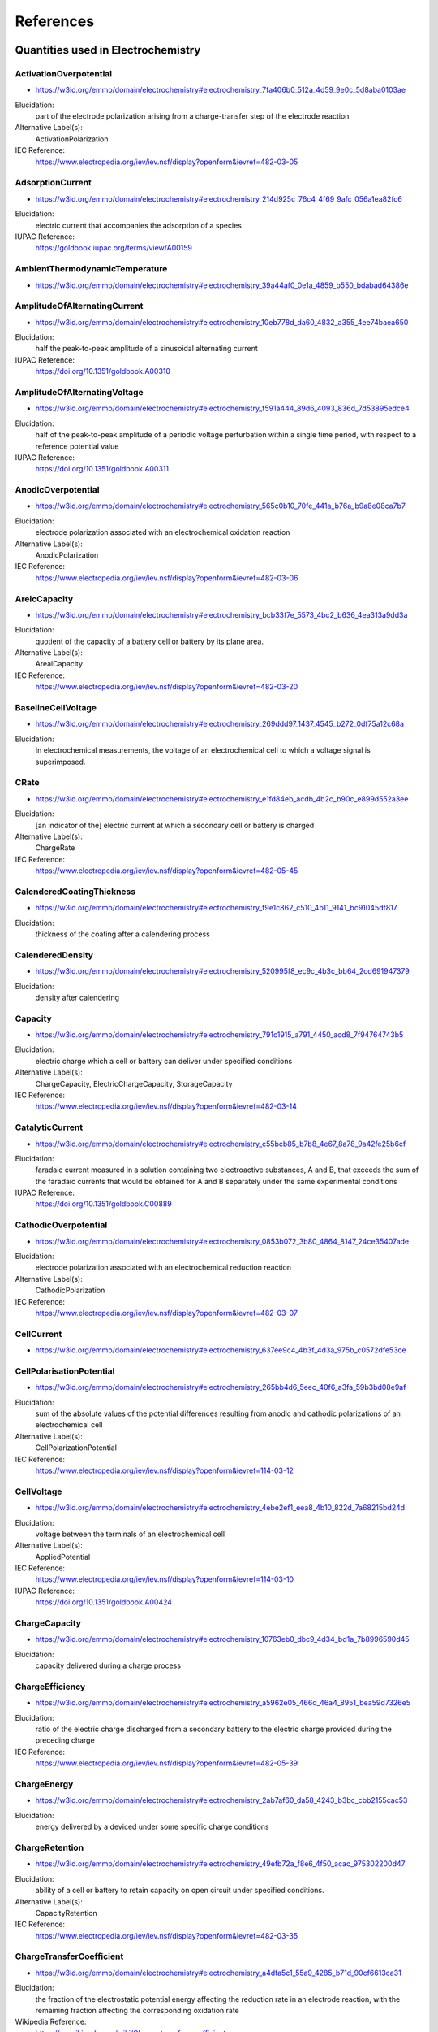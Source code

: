 
==========
References
==========

Quantities used in Electrochemistry
===================================

.. raw:: html

   <div id="electrochemistry_7fa406b0_512a_4d59_9e0c_5d8aba0103ae"></div>

ActivationOverpotential
-----------------------

* https://w3id.org/emmo/domain/electrochemistry#electrochemistry_7fa406b0_512a_4d59_9e0c_5d8aba0103ae

Elucidation:
   part of the electrode polarization arising from a charge-transfer step of the electrode reaction
Alternative Label(s):
   ActivationPolarization
IEC Reference:
   https://www.electropedia.org/iev/iev.nsf/display?openform&ievref=482-03-05


.. raw:: html

   <div id="electrochemistry_214d925c_76c4_4f69_9afc_056a1ea82fc6"></div>

AdsorptionCurrent
-----------------

* https://w3id.org/emmo/domain/electrochemistry#electrochemistry_214d925c_76c4_4f69_9afc_056a1ea82fc6

Elucidation:
   electric current that accompanies the adsorption of a species
IUPAC Reference:
   https://goldbook.iupac.org/terms/view/A00159


.. raw:: html

   <div id="electrochemistry_39a44af0_0e1a_4859_b550_bdabad64386e"></div>

AmbientThermodynamicTemperature
-------------------------------

* https://w3id.org/emmo/domain/electrochemistry#electrochemistry_39a44af0_0e1a_4859_b550_bdabad64386e



.. raw:: html

   <div id="electrochemistry_10eb778d_da60_4832_a355_4ee74baea650"></div>

AmplitudeOfAlternatingCurrent
-----------------------------

* https://w3id.org/emmo/domain/electrochemistry#electrochemistry_10eb778d_da60_4832_a355_4ee74baea650

Elucidation:
   half the peak-to-peak amplitude of a sinusoidal alternating current
IUPAC Reference:
   https://doi.org/10.1351/goldbook.A00310


.. raw:: html

   <div id="electrochemistry_f591a444_89d6_4093_836d_7d53895edce4"></div>

AmplitudeOfAlternatingVoltage
-----------------------------

* https://w3id.org/emmo/domain/electrochemistry#electrochemistry_f591a444_89d6_4093_836d_7d53895edce4

Elucidation:
   half of the peak-to-peak amplitude of a periodic voltage perturbation within a single time period, with respect to a reference potential value
IUPAC Reference:
   https://doi.org/10.1351/goldbook.A00311


.. raw:: html

   <div id="electrochemistry_565c0b10_70fe_441a_b76a_b9a8e08ca7b7"></div>

AnodicOverpotential
-------------------

* https://w3id.org/emmo/domain/electrochemistry#electrochemistry_565c0b10_70fe_441a_b76a_b9a8e08ca7b7

Elucidation:
   electrode polarization associated with an electrochemical oxidation reaction
Alternative Label(s):
   AnodicPolarization
IEC Reference:
   https://www.electropedia.org/iev/iev.nsf/display?openform&ievref=482-03-06


.. raw:: html

   <div id="electrochemistry_bcb33f7e_5573_4bc2_b636_4ea313a9dd3a"></div>

AreicCapacity
-------------

* https://w3id.org/emmo/domain/electrochemistry#electrochemistry_bcb33f7e_5573_4bc2_b636_4ea313a9dd3a

Elucidation:
   quotient of the capacity of a battery cell or battery by its plane area.
Alternative Label(s):
   ArealCapacity
IEC Reference:
   https://www.electropedia.org/iev/iev.nsf/display?openform&ievref=482-03-20


.. raw:: html

   <div id="electrochemistry_269ddd97_1437_4545_b272_0df75a12c68a"></div>

BaselineCellVoltage
-------------------

* https://w3id.org/emmo/domain/electrochemistry#electrochemistry_269ddd97_1437_4545_b272_0df75a12c68a

Elucidation:
   In electrochemical measurements, the voltage of an electrochemical cell to which a voltage signal is superimposed.


.. raw:: html

   <div id="electrochemistry_e1fd84eb_acdb_4b2c_b90c_e899d552a3ee"></div>

CRate
-----

* https://w3id.org/emmo/domain/electrochemistry#electrochemistry_e1fd84eb_acdb_4b2c_b90c_e899d552a3ee

Elucidation:
   [an indicator of the] electric current at which a secondary cell or battery is charged
Alternative Label(s):
   ChargeRate
IEC Reference:
   https://www.electropedia.org/iev/iev.nsf/display?openform&ievref=482-05-45


.. raw:: html

   <div id="electrochemistry_f9e1c862_c510_4b11_9141_bc91045df817"></div>

CalenderedCoatingThickness
--------------------------

* https://w3id.org/emmo/domain/electrochemistry#electrochemistry_f9e1c862_c510_4b11_9141_bc91045df817

Elucidation:
   thickness of the coating after a calendering process


.. raw:: html

   <div id="electrochemistry_520995f8_ec9c_4b3c_bb64_2cd691947379"></div>

CalenderedDensity
-----------------

* https://w3id.org/emmo/domain/electrochemistry#electrochemistry_520995f8_ec9c_4b3c_bb64_2cd691947379

Elucidation:
   density after calendering


.. raw:: html

   <div id="electrochemistry_791c1915_a791_4450_acd8_7f94764743b5"></div>

Capacity
--------

* https://w3id.org/emmo/domain/electrochemistry#electrochemistry_791c1915_a791_4450_acd8_7f94764743b5

Elucidation:
   electric charge which a cell or battery can deliver under specified conditions
Alternative Label(s):
   ChargeCapacity, ElectricChargeCapacity, StorageCapacity
IEC Reference:
   https://www.electropedia.org/iev/iev.nsf/display?openform&ievref=482-03-14


.. raw:: html

   <div id="electrochemistry_c55bcb85_b7b8_4e67_8a78_9a42fe25b6cf"></div>

CatalyticCurrent
----------------

* https://w3id.org/emmo/domain/electrochemistry#electrochemistry_c55bcb85_b7b8_4e67_8a78_9a42fe25b6cf

Elucidation:
   faradaic current measured in a solution containing two electroactive substances, A and B, that exceeds the sum of the faradaic currents that would be obtained for A and B separately under the same experimental conditions
IUPAC Reference:
   https://doi.org/10.1351/goldbook.C00889


.. raw:: html

   <div id="electrochemistry_0853b072_3b80_4864_8147_24ce35407ade"></div>

CathodicOverpotential
---------------------

* https://w3id.org/emmo/domain/electrochemistry#electrochemistry_0853b072_3b80_4864_8147_24ce35407ade

Elucidation:
   electrode polarization associated with an electrochemical reduction reaction
Alternative Label(s):
   CathodicPolarization
IEC Reference:
   https://www.electropedia.org/iev/iev.nsf/display?openform&ievref=482-03-07


.. raw:: html

   <div id="electrochemistry_637ee9c4_4b3f_4d3a_975b_c0572dfe53ce"></div>

CellCurrent
-----------

* https://w3id.org/emmo/domain/electrochemistry#electrochemistry_637ee9c4_4b3f_4d3a_975b_c0572dfe53ce



.. raw:: html

   <div id="electrochemistry_265bb4d6_5eec_40f6_a3fa_59b3bd08e9af"></div>

CellPolarisationPotential
-------------------------

* https://w3id.org/emmo/domain/electrochemistry#electrochemistry_265bb4d6_5eec_40f6_a3fa_59b3bd08e9af

Elucidation:
   sum of the absolute values of the potential differences resulting from anodic and cathodic polarizations of an electrochemical cell
Alternative Label(s):
   CellPolarizationPotential
IEC Reference:
   https://www.electropedia.org/iev/iev.nsf/display?openform&ievref=114-03-12


.. raw:: html

   <div id="electrochemistry_4ebe2ef1_eea8_4b10_822d_7a68215bd24d"></div>

CellVoltage
-----------

* https://w3id.org/emmo/domain/electrochemistry#electrochemistry_4ebe2ef1_eea8_4b10_822d_7a68215bd24d

Elucidation:
   voltage between the terminals of an electrochemical cell
Alternative Label(s):
   AppliedPotential
IEC Reference:
   https://www.electropedia.org/iev/iev.nsf/display?openform&ievref=114-03-10
IUPAC Reference:
   https://doi.org/10.1351/goldbook.A00424


.. raw:: html

   <div id="electrochemistry_10763eb0_dbc9_4d34_bd1a_7b8996590d45"></div>

ChargeCapacity
--------------

* https://w3id.org/emmo/domain/electrochemistry#electrochemistry_10763eb0_dbc9_4d34_bd1a_7b8996590d45

Elucidation:
   capacity delivered during a charge process


.. raw:: html

   <div id="electrochemistry_a5962e05_466d_46a4_8951_bea59d7326e5"></div>

ChargeEfficiency
----------------

* https://w3id.org/emmo/domain/electrochemistry#electrochemistry_a5962e05_466d_46a4_8951_bea59d7326e5

Elucidation:
   ratio of the electric charge discharged from a secondary battery to the electric charge provided during the preceding charge
IEC Reference:
   https://www.electropedia.org/iev/iev.nsf/display?openform&ievref=482-05-39


.. raw:: html

   <div id="electrochemistry_2ab7af60_da58_4243_b3bc_cbb2155cac53"></div>

ChargeEnergy
------------

* https://w3id.org/emmo/domain/electrochemistry#electrochemistry_2ab7af60_da58_4243_b3bc_cbb2155cac53

Elucidation:
   energy delivered by a deviced under some specific charge conditions


.. raw:: html

   <div id="electrochemistry_49efb72a_f8e6_4f50_acac_975302200d47"></div>

ChargeRetention
---------------

* https://w3id.org/emmo/domain/electrochemistry#electrochemistry_49efb72a_f8e6_4f50_acac_975302200d47

Elucidation:
   ability of a cell or battery to retain capacity on open circuit under specified conditions.
Alternative Label(s):
   CapacityRetention
IEC Reference:
   https://www.electropedia.org/iev/iev.nsf/display?openform&ievref=482-03-35


.. raw:: html

   <div id="electrochemistry_a4dfa5c1_55a9_4285_b71d_90cf6613ca31"></div>

ChargeTransferCoefficient
-------------------------

* https://w3id.org/emmo/domain/electrochemistry#electrochemistry_a4dfa5c1_55a9_4285_b71d_90cf6613ca31

Elucidation:
   the fraction of the electrostatic potential energy affecting the reduction rate in an electrode reaction, with the remaining fraction affecting the corresponding oxidation rate
Wikipedia Reference:
   https://en.wikipedia.org/wiki/Charge_transfer_coefficient


.. raw:: html

   <div id="electrochemistry_79551e01_4bc6_4292_916e_08fe28a84600"></div>

ChargingCurrent
---------------

* https://w3id.org/emmo/domain/electrochemistry#electrochemistry_79551e01_4bc6_4292_916e_08fe28a84600

Elucidation:
   electric current applied to a battery during a charging process


.. raw:: html

   <div id="electrochemistry_3b938708_e7e4_4ac0_a959_9c04306302e7"></div>

CoatingThickness
----------------

* https://w3id.org/emmo/domain/electrochemistry#electrochemistry_3b938708_e7e4_4ac0_a959_9c04306302e7

Elucidation:
   thickness of the coating before any additional treatment is applied


.. raw:: html

   <div id="electrochemistry_5eae657f_5914_4252_85c6_3fc772dea113"></div>

ConcentrationLimit
------------------

* https://w3id.org/emmo/domain/electrochemistry#electrochemistry_5eae657f_5914_4252_85c6_3fc772dea113

Elucidation:
   limit on the amount concentration of a species in a phase, either imposed or naturally occurring


.. raw:: html

   <div id="electrochemistry_9ed7210c_c4fa_467b_822d_ba12f885bdf4"></div>

ConcentrationOverpotential
--------------------------

* https://w3id.org/emmo/domain/electrochemistry#electrochemistry_9ed7210c_c4fa_467b_822d_ba12f885bdf4

Elucidation:
   The concentration overpotential of an electrode reaction at a given electrode current density (c.d.) is basically the difference in equilibrium potentials across the diffusion layer. More precisely, it is the potential of a reference electrode (of the same electrode reaction as the working electrode ) with the interfacial concentrations which establish themselves at c.d., relative to the potential of a similar reference electrode with the concentrations of the bulk solution. From such a measured potential difference, with c.d. flowing, one needs to subtract the ohmic potential drop prevailing between the two electrodes.
Alternative Label(s):
   ConcentrationPolarization, MassTransferOverpotential, MassTransferPolarization
IEC Reference:
   https://www.electropedia.org/iev/iev.nsf/display?openform&ievref=482-03-08
IUPAC Reference:
   https://goldbook.iupac.org/terms/view/C01230
Wikipedia Reference:
   https://en.wikipedia.org/wiki/Overpotential#Concentration_overpotential


.. raw:: html

   <div id="electrochemistry_37c38b7e_9ded_481a_85fd_a467f1ee2b9f"></div>

ConstantCurrentChargeCapacity
-----------------------------

* https://w3id.org/emmo/domain/electrochemistry#electrochemistry_37c38b7e_9ded_481a_85fd_a467f1ee2b9f

Elucidation:
   the capacity obtained during constant current charging of an electrochemical device


.. raw:: html

   <div id="electrochemistry_7f073272_8925_4344_995c_a5a6dd1fcde6"></div>

ConstantCurrentChargePercentage
-------------------------------

* https://w3id.org/emmo/domain/electrochemistry#electrochemistry_7f073272_8925_4344_995c_a5a6dd1fcde6

Elucidation:
   the percentage of the total charge capacity that is obtained during a constant current charge process


.. raw:: html

   <div id="electrochemistry_08833ed2_6324_411a_b34b_fe64c44cd5ef"></div>

ConstantCurrentDischargeCapacity
--------------------------------

* https://w3id.org/emmo/domain/electrochemistry#electrochemistry_08833ed2_6324_411a_b34b_fe64c44cd5ef

Elucidation:
   the capacity obtained during constant current discharging of an electrochemical device


.. raw:: html

   <div id="electrochemistry_457aed58_6e7e_42d5_9d78_b424c8d60aa3"></div>

ConstantCurrentDischargePercentage
----------------------------------

* https://w3id.org/emmo/domain/electrochemistry#electrochemistry_457aed58_6e7e_42d5_9d78_b424c8d60aa3

Elucidation:
   the percentage of the total discharge capacity that is obtained during a constant current discharge process


.. raw:: html

   <div id="electrochemistry_33e6986c_b35a_4cae_9a94_acb23248065c"></div>

ControlProperty
---------------

* https://w3id.org/emmo/domain/electrochemistry#electrochemistry_33e6986c_b35a_4cae_9a94_acb23248065c

Elucidation:
   a target quantity in a control system
Alternative Label(s):
   ControlledQuantity, SetQuantity


.. raw:: html

   <div id="electrochemistry_5696453c_9da7_41e2_bbda_603c1b90a8fc"></div>

CoulombicEfficiency
-------------------

* https://w3id.org/emmo/domain/electrochemistry#electrochemistry_5696453c_9da7_41e2_bbda_603c1b90a8fc

Elucidation:
   fraction of the electric current passing through an electrochemical cell which accomplishes the desired chemical reaction
Alternative Label(s):
   CoulombEfficiency, CurrentEfficiency, FaradayEfficiency
IEC Reference:
   https://www.electropedia.org/iev/iev.nsf/display?openform&ievref=114-03-07


.. raw:: html

   <div id="electrochemistry_8de9735b_374a_4a0f_b29f_71a50794cf94"></div>

CrystalizationOverpotential
---------------------------

* https://w3id.org/emmo/domain/electrochemistry#electrochemistry_8de9735b_374a_4a0f_b29f_71a50794cf94

Elucidation:
   part of the electrode polarization arising from crystal nucleation and growth phenomena
Alternative Label(s):
   CrystalizationPolarization
IEC Reference:
   https://www.electropedia.org/iev/iev.nsf/display?openform&ievref=482-03-04


.. raw:: html

   <div id="electrochemistry_71f10616_15eb_4dc4_bc8d_ffaac3838af2"></div>

CurrentChangeLimit
------------------

* https://w3id.org/emmo/domain/electrochemistry#electrochemistry_71f10616_15eb_4dc4_bc8d_ffaac3838af2



.. raw:: html

   <div id="electrochemistry_76e7e556_f47e_47e2_b2ef_67aeed09c63e"></div>

CurrentDensityLimit
-------------------

* https://w3id.org/emmo/domain/electrochemistry#electrochemistry_76e7e556_f47e_47e2_b2ef_67aeed09c63e

Elucidation:
   maximum electric current density that can be achieved for an electrode reaction at a given concentration of a electrochemically active material in the presence of a large excess of supporting electrolyte
IEC Reference:
   https://www.electropedia.org/iev/iev.nsf/display?openform&ievref=114-03-13


.. raw:: html

   <div id="electrochemistry_74de2c33_84fc_4c2f_afe1_56d169149114"></div>

CurrentLimit
------------

* https://w3id.org/emmo/domain/electrochemistry#electrochemistry_74de2c33_84fc_4c2f_afe1_56d169149114

Elucidation:
   limit on the electric current of an electrical system


.. raw:: html

   <div id="electrochemistry_f046d602_22ea_4f9b_9101_319f510d39f0"></div>

CurrentScanRate
---------------

* https://w3id.org/emmo/domain/electrochemistry#electrochemistry_f046d602_22ea_4f9b_9101_319f510d39f0

Elucidation:
   The rate of change of an applied current with time.


.. raw:: html

   <div id="electrochemistry_5766a819_c319_48ba_ab9a_ce3bd8fedee8"></div>

Cycle
-----

* https://w3id.org/emmo/domain/electrochemistry#electrochemistry_5766a819_c319_48ba_ab9a_ce3bd8fedee8

Elucidation:
   the number of charge-discharge cycles that an electrochemical device has experienced
Alternative Label(s):
   CycleIndex, CycleNumber


.. raw:: html

   <div id="electrochemistry_ae782b14_88ce_4cdd_9418_12aca00be937"></div>

CycleLife
---------

* https://w3id.org/emmo/domain/electrochemistry#electrochemistry_ae782b14_88ce_4cdd_9418_12aca00be937

Elucidation:
   the maximum number of cycles achieved in an electrochemical device before reaching some end-of-life criterion
Alternative Label(s):
   ElectrochemicalCycleLife


.. raw:: html

   <div id="electrochemistry_b83c6435_6edf_470e_9725_538a853e08f7"></div>

D10ParticleSize
---------------

* https://w3id.org/emmo/domain/electrochemistry#electrochemistry_b83c6435_6edf_470e_9725_538a853e08f7



.. raw:: html

   <div id="electrochemistry_3cfdfc10_a5cb_4e3e_b1a1_281010d1465c"></div>

D50ParticleSize
---------------

* https://w3id.org/emmo/domain/electrochemistry#electrochemistry_3cfdfc10_a5cb_4e3e_b1a1_281010d1465c

Elucidation:
   in particle size distribution measurements, the mass-median-diameter, considered to be the average particle size by mass


.. raw:: html

   <div id="electrochemistry_8e943e12_ecc0_4093_899e_7226be6be7f2"></div>

D90ParticleSize
---------------

* https://w3id.org/emmo/domain/electrochemistry#electrochemistry_8e943e12_ecc0_4093_899e_7226be6be7f2



.. raw:: html

   <div id="electrochemistry_02d2d1d1_241c_429b_b4e7_31f2c3dc4835"></div>

D95ParticleSize
---------------

* https://w3id.org/emmo/domain/electrochemistry#electrochemistry_02d2d1d1_241c_429b_b4e7_31f2c3dc4835



.. raw:: html

   <div id="electrochemistry_25e20915_c35d_4bee_ad31_736235a79780"></div>

DRate
-----

* https://w3id.org/emmo/domain/electrochemistry#electrochemistry_25e20915_c35d_4bee_ad31_736235a79780

Elucidation:
   [an indicator of the] electric current at which a battery is discharged
Alternative Label(s):
   DischargeRate
IEC Reference:
   https://www.electropedia.org/iev/iev.nsf/display?openform&ievref=482-03-25


.. raw:: html

   <div id="electrochemistry_e38f11d0_a16f_4fe8_8ec5_3fe4493b7759"></div>

DiffuseLayerPotential
---------------------

* https://w3id.org/emmo/domain/electrochemistry#electrochemistry_e38f11d0_a16f_4fe8_8ec5_3fe4493b7759

Elucidation:
   electric potential difference between the rigid layer and the diffuse layer of a double layer
IEC Reference:
   https://www.electropedia.org/iev/iev.nsf/display?openform&ievref=114-02-20


.. raw:: html

   <div id="electrochemistry_17626b8e_dfce_4d3a_ae6c_5a7215d43a90"></div>

DiffusionCurrent
----------------

* https://w3id.org/emmo/domain/electrochemistry#electrochemistry_17626b8e_dfce_4d3a_ae6c_5a7215d43a90

Elucidation:
   faradaic current that is controlled by the rate at which electroactive species diffuse toward (or away from) and electrode-solution interface.
IUPAC Reference:
   https://goldbook.iupac.org/terms/view/D01722
Wikipedia Reference:
   https://en.wikipedia.org/wiki/Diffusion_current


.. raw:: html

   <div id="electrochemistry_5fb7a03f_d6dd_47ee_9317_0629681c7d00"></div>

DiffusionLimitedCurrent
-----------------------

* https://w3id.org/emmo/domain/electrochemistry#electrochemistry_5fb7a03f_d6dd_47ee_9317_0629681c7d00

Elucidation:
   diffusion current of the potential-independent value that is approached as the rate of the charge-transfer process is increased by varying the applied potential, being greater than the rate of mass transport controlled by diffusion
Alternative Label(s):
   LimitingDiffusionCurrent
IUPAC Reference:
   https://goldbook.iupac.org/terms/view/L03534


.. raw:: html

   <div id="electrochemistry_37b24a94_cae0_4d7a_9519_9f7692dec607"></div>

Diffusivity
-----------

* https://w3id.org/emmo/domain/electrochemistry#electrochemistry_37b24a94_cae0_4d7a_9519_9f7692dec607



.. raw:: html

   <div id="electrochemistry_0141b5c2_9f15_46f4_82e6_92a104faa476"></div>

DischargeCapacity
-----------------

* https://w3id.org/emmo/domain/electrochemistry#electrochemistry_0141b5c2_9f15_46f4_82e6_92a104faa476

Elucidation:
   capacity delivered during a discharge process


.. raw:: html

   <div id="electrochemistry_e4d666ee_d637_45cd_a904_dc33941ead4f"></div>

DischargeCurrent
----------------

* https://w3id.org/emmo/domain/electrochemistry#electrochemistry_e4d666ee_d637_45cd_a904_dc33941ead4f

Elucidation:
   electric current delivered by a battery during its discharge
IEC Reference:
   https://www.electropedia.org/iev/iev.nsf/display?openform&ievref=482-03-24


.. raw:: html

   <div id="electrochemistry_ca36cbf3_1fed_4b88_9177_b4e16ad00cf7"></div>

DischargeEnergy
---------------

* https://w3id.org/emmo/domain/electrochemistry#electrochemistry_ca36cbf3_1fed_4b88_9177_b4e16ad00cf7

Elucidation:
   energy delivered by a deviced under some specific discharge conditions


.. raw:: html

   <div id="electrochemistry_c7b26177_21bf_4787_b656_8e78edf27f88"></div>

DischargeVoltage
----------------

* https://w3id.org/emmo/domain/electrochemistry#electrochemistry_c7b26177_21bf_4787_b656_8e78edf27f88

Elucidation:
   voltage between the terminals of a cell or battery when being discharged
Alternative Label(s):
   ClosedCircuitVoltage


.. raw:: html

   <div id="electrochemistry_a56fc557_9dea_42e6_b936_e9d62dcaf84f"></div>

DoubleLayerCurrent
------------------

* https://w3id.org/emmo/domain/electrochemistry#electrochemistry_a56fc557_9dea_42e6_b936_e9d62dcaf84f

Elucidation:
   non-faradaic current associated with the charging of the electrical double layer at the electrode-solution interface
IUPAC Reference:
   https://goldbook.iupac.org/terms/view/D01847


.. raw:: html

   <div id="electrochemistry_4b18c3f9_df10_4259_adb4_cd10842ff0be"></div>

DropTimeInPolarography
----------------------

* https://w3id.org/emmo/domain/electrochemistry#electrochemistry_4b18c3f9_df10_4259_adb4_cd10842ff0be

Elucidation:
   the time that elapses between the instants at which two successive drops of liquid metal are detached from the tip of the capillary.
IUPAC Reference:
   https://doi.org/10.1351/goldbook.D01862


.. raw:: html

   <div id="electrochemistry_c5047d29_4e68_43ee_8355_3e8f05dc70a5"></div>

ElectrochemicalControlQuantity
------------------------------

* https://w3id.org/emmo/domain/electrochemistry#electrochemistry_c5047d29_4e68_43ee_8355_3e8f05dc70a5

Elucidation:
   quantities that control electroanalytical techniques


.. raw:: html

   <div id="electrochemistry_21745019_2830_4395_bca7_15ddfd266673"></div>

ElectrochemicalKineticQuantity
------------------------------

* https://w3id.org/emmo/domain/electrochemistry#electrochemistry_21745019_2830_4395_bca7_15ddfd266673

Elucidation:
   An ElectrochemicalQuantity that relates to the kinetics of a reaction.


.. raw:: html

   <div id="electrochemistry_02eb0465_4f94_453c_8c1f_5ddf80134634"></div>

ElectrochemicalPerformanceQuantity
----------------------------------

* https://w3id.org/emmo/domain/electrochemistry#electrochemistry_02eb0465_4f94_453c_8c1f_5ddf80134634



.. raw:: html

   <div id="electrochemistry_1422cde1_929e_46b6_b0dc_1010eebc5dfd"></div>

ElectrochemicalPotential
------------------------

* https://w3id.org/emmo/domain/electrochemistry#electrochemistry_1422cde1_929e_46b6_b0dc_1010eebc5dfd

Elucidation:
   the electrochemical potential is the chemical potential of an ion in the presence of an electric potential
IUPAC Reference:
   https://goldbook.iupac.org/terms/view/E01945
Wikipedia Reference:
   https://en.wikipedia.org/wiki/Electrochemical_potential


.. raw:: html

   <div id="electrochemistry_900e357f_2ee3_425a_a0b6_322661117787"></div>

ElectrochemicalProperty
-----------------------

* https://w3id.org/emmo/domain/electrochemistry#electrochemistry_900e357f_2ee3_425a_a0b6_322661117787



.. raw:: html

   <div id="electrochemistry_aecc6094_c6a5_4a36_a825_8a497a2ae112"></div>

ElectrochemicalQuantity
-----------------------

* https://w3id.org/emmo/domain/electrochemistry#electrochemistry_aecc6094_c6a5_4a36_a825_8a497a2ae112

Elucidation:
   Physical quantities defined within the domain of electrochemistry.


.. raw:: html

   <div id="electrochemistry_8f4b90ef_fea4_47c9_99f5_a9b3290a505d"></div>

ElectrochemicalStabilityLimit
-----------------------------

* https://w3id.org/emmo/domain/electrochemistry#electrochemistry_8f4b90ef_fea4_47c9_99f5_a9b3290a505d

Elucidation:
   electric potential at which a material undergoes an oxidation or reduction decomposition


.. raw:: html

   <div id="electrochemistry_2d896559_eee3_447c_9759_87c854a4266a"></div>

ElectrochemicalThermodynamicQuantity
------------------------------------

* https://w3id.org/emmo/domain/electrochemistry#electrochemistry_2d896559_eee3_447c_9759_87c854a4266a

Elucidation:
   A thermodynamically derived ElectrochemicalQuantity.


.. raw:: html

   <div id="electrochemistry_4a450a27_b84a_4c70_a3a9_15ec30e2f30b"></div>

ElectrochemicalTransportQuantity
--------------------------------

* https://w3id.org/emmo/domain/electrochemistry#electrochemistry_4a450a27_b84a_4c70_a3a9_15ec30e2f30b

Elucidation:
   An ElectrochemicalQuantity related to the transport of mass, charge, or energy.


.. raw:: html

   <div id="electrochemistry_129926b6_fc30_441d_b359_29b44c988514"></div>

ElectrochemicalWindow
---------------------

* https://w3id.org/emmo/domain/electrochemistry#electrochemistry_129926b6_fc30_441d_b359_29b44c988514

Elucidation:
   The electrode electric potential range between which the substance is neither oxidized nor reduced.
Alternative Label(s):
   ElectrochemicalStabilityWindow
Wikipedia Reference:
   https://en.wikipedia.org/wiki/Electrochemical_window


.. raw:: html

   <div id="electrochemistry_bad1b6f4_1b26_40e2_b552_6d53873e3973"></div>

ElectrochemicallyActiveSurfaceArea
----------------------------------

* https://w3id.org/emmo/domain/electrochemistry#electrochemistry_bad1b6f4_1b26_40e2_b552_6d53873e3973

Elucidation:
   the area of the electrode material that is accessible to the electrolyte that is used for charge transfer and/or storage
Alternative Label(s):
   EASA, ECSA, ElectrochemicalActiveSurfaceArea
IEC Reference:
   https://www.electropedia.org/iev/iev.nsf/display?openform&ievref=485-02-09


.. raw:: html

   <div id="electrochemistry_63a8f9d2_0cf6_484d_b996_2e5c3f0a3c73"></div>

ElectrodeCoverageDensity
------------------------

* https://w3id.org/emmo/domain/electrochemistry#electrochemistry_63a8f9d2_0cf6_484d_b996_2e5c3f0a3c73

Elucidation:
   amount of a chemical modifier at an electrode surface per unit area
Alternative Label(s):
   ElectrodeCoverage


.. raw:: html

   <div id="electrochemistry_fa7790d6_07bb_4b0f_9965_55966828f5f3"></div>

ElectrodeGeometricSurfaceArea
-----------------------------

* https://w3id.org/emmo/domain/electrochemistry#electrochemistry_fa7790d6_07bb_4b0f_9965_55966828f5f3

Elucidation:
   the interfacial area, determined on the assumption that the interface is truly flat (2-dimensional) and calculated using the geometric data of the involved surfaces


.. raw:: html

   <div id="electrochemistry_f509645f_eb27_470e_9112_7ab828ed40d3"></div>

ElectrodePotential
------------------

* https://w3id.org/emmo/domain/electrochemistry#electrochemistry_f509645f_eb27_470e_9112_7ab828ed40d3

Elucidation:
   electric potential at an electrode, reported as the difference in potential relative to a reference electrode
IEC Reference:
   https://www.electropedia.org/iev/iev.nsf/display?openform&ievref=114-02-11
IUPAC Reference:
   https://goldbook.iupac.org/terms/view/E01956
Wikipedia Reference:
   https://en.wikipedia.org/wiki/Electrode_potential


.. raw:: html

   <div id="electrochemistry_a82e16c3_b766_482f_be94_b8e9af37f6fc"></div>

ElectrodeRealSurfaceArea
------------------------

* https://w3id.org/emmo/domain/electrochemistry#electrochemistry_a82e16c3_b766_482f_be94_b8e9af37f6fc

Elucidation:
   surface area of an electrode that takes into account non-idealities of the interface (roughness, porosity, etc.) and can be measured by a variety of electrochemical methods


.. raw:: html

   <div id="electrochemistry_47ab1dad_cc09_4fd8_af23_acb36fb680dd"></div>

ElectrodeSurfaceArea
--------------------

* https://w3id.org/emmo/domain/electrochemistry#electrochemistry_47ab1dad_cc09_4fd8_af23_acb36fb680dd

Elucidation:
   area of electrode - solution interface.


.. raw:: html

   <div id="electrochemistry_83928dce_9746_4452_a9f9_da4366a20ca4"></div>

ElectrolyteContainment
----------------------

* https://w3id.org/emmo/domain/electrochemistry#electrochemistry_83928dce_9746_4452_a9f9_da4366a20ca4

Elucidation:
   ability of a cell or battery to contain its electrolyte under specified mechanical and environmental conditions
IEC Reference:
   https://www.electropedia.org/iev/iev.nsf/display?openform&ievref=482-02-31


.. raw:: html

   <div id="electrochemistry_abfadc99_6e43_4d37_9b04_7fc5b0f327ae"></div>

ElectronNumberOfAnElectrochemicalReaction
-----------------------------------------

* https://w3id.org/emmo/domain/electrochemistry#electrochemistry_abfadc99_6e43_4d37_9b04_7fc5b0f327ae

Elucidation:
   number of electrons transferred in a charge transfer reaction between an electrode and a single entity (ion, radical-ion, or molecule) of an electroactive substance, whose identity must be specified
Alternative Label(s):
   ChargeNumber, NumberOfElectronsTransferred
IUPAC Reference:
   https://goldbook.iupac.org/terms/view/C00995


.. raw:: html

   <div id="electrochemistry_ce74d2dc_d496_4116_b2fb_3e83d88bc744"></div>

ElectronicConductivity
----------------------

* https://w3id.org/emmo/domain/electrochemistry#electrochemistry_ce74d2dc_d496_4116_b2fb_3e83d88bc744

Elucidation:
   measure of a substance's tendency towards electronic conduction


.. raw:: html

   <div id="electrochemistry_4aa1b96e_44a0_4b1a_a0ac_723d0223d80b"></div>

EnergyDensityOfStorage
----------------------

* https://w3id.org/emmo/domain/electrochemistry#electrochemistry_4aa1b96e_44a0_4b1a_a0ac_723d0223d80b

Elucidation:
   the quotient of the energy of an energy-storage device or system and its volume
Alternative Label(s):
   EnergyDensity


.. raw:: html

   <div id="electrochemistry_79198264_cdf5_4fc3_8bcf_e5140a52547a"></div>

EnergyEfficiency
----------------

* https://w3id.org/emmo/domain/electrochemistry#electrochemistry_79198264_cdf5_4fc3_8bcf_e5140a52547a

Elucidation:
   ratio of the electric energy provided from a secondary battery [ or electrochemical device ] during discharge to the electric energy supplied to the battery during the preceding charge
IEC Reference:
   https://www.electropedia.org/iev/iev.nsf/display?openform&ievref=482-05-53


.. raw:: html

   <div id="electrochemistry_46376e5d_9627_4514_9881_9e62083625c3"></div>

EnergyStorageCapability
-----------------------

* https://w3id.org/emmo/domain/electrochemistry#electrochemistry_46376e5d_9627_4514_9881_9e62083625c3

Elucidation:
   amount of energy that can be stored in a device under specific conditions
Alternative Label(s):
   BatteryEnergy
IEC Reference:
   https://www.electropedia.org/iev/iev.nsf/display?openform&ievref=482-03-21


.. raw:: html

   <div id="electrochemistry_d91940f0_c8b6_4505_9b68_6bf6cfc5c544"></div>

EquilibriumElectrodePotential
-----------------------------

* https://w3id.org/emmo/domain/electrochemistry#electrochemistry_d91940f0_c8b6_4505_9b68_6bf6cfc5c544

Elucidation:
   potential of an electrode when no electric current flows through the cell and all local charge transfer equilibria across phase boundaries that are represented in the cell diagram (except at possible electrolyte-electrolyte junctions) and local chemical equilibria are established
Alternative Label(s):
   EquilibriumPotential, NernstPotential, ReversiblePotential
IEC Reference:
   https://www.electropedia.org/iev/iev.nsf/display?openform&ievref=114-02-12
Wikipedia Reference:
   https://en.wikipedia.org/wiki/Reversal_potential


.. raw:: html

   <div id="electrochemistry_ccde24bb_790a_40ca_a06e_cea156a61031"></div>

ExchangeCurrent
---------------

* https://w3id.org/emmo/domain/electrochemistry#electrochemistry_ccde24bb_790a_40ca_a06e_cea156a61031

Elucidation:
   the common value (i0) of the anodic and cathodic partial currents when the reaction is at equilibrium
IUPAC Reference:
   https://goldbook.iupac.org/terms/view/E02238


.. raw:: html

   <div id="electrochemistry_e9fd9ef9_adfe_46cb_b2f9_4558468a25e7"></div>

ExchangeCurrentDensity
----------------------

* https://w3id.org/emmo/domain/electrochemistry#electrochemistry_e9fd9ef9_adfe_46cb_b2f9_4558468a25e7

Elucidation:
   defined by j0 = i0/A, where i0 is the exchange current of the electrode reaction and A is usually taken as the geometric area of the electrode
Alternative Label(s):
   MeanExchangeCurrentDensity
IUPAC Reference:
   https://goldbook.iupac.org/terms/view/M03777
Wikipedia Reference:
   https://en.wikipedia.org/wiki/Exchange_current_density


.. raw:: html

   <div id="electrochemistry_2a2f59b7_aa16_40aa_9c8b_0de8a2720456"></div>

FaradaicCurrent
---------------

* https://w3id.org/emmo/domain/electrochemistry#electrochemistry_2a2f59b7_aa16_40aa_9c8b_0de8a2720456

Elucidation:
   electric current that results from the electrooxidation or electroreduction of an electroactive substance
IUPAC Reference:
   https://goldbook.iupac.org/terms/view/F02321
Wikipedia Reference:
   https://en.wikipedia.org/wiki/Faradaic_current


.. raw:: html

   <div id="electrochemistry_77f9d496_555e_4ae2_ae80_f297ef8335ca"></div>

FaradayConstant
---------------

* https://w3id.org/emmo/domain/electrochemistry#electrochemistry_77f9d496_555e_4ae2_ae80_f297ef8335ca

Elucidation:
   fundamental physical constant representing molar elementary charge
IUPAC Reference:
   https://doi.org/10.1351/goldbook.F02325
Wikipedia Reference:
   https://en.wikipedia.org/wiki/Faraday_constant


.. raw:: html

   <div id="electrochemistry_50674621_09ae_4f03_8ee9_3997b88c8b2a"></div>

FinishingCRate
--------------

* https://w3id.org/emmo/domain/electrochemistry#electrochemistry_50674621_09ae_4f03_8ee9_3997b88c8b2a

Elucidation:
   [an indicator of the] electric current at which a battery is charged towards the end of charge
Alternative Label(s):
   FinishingChargeRate
IEC Reference:
   https://www.electropedia.org/iev/iev.nsf/display?openform&ievref=482-05-46


.. raw:: html

   <div id="electrochemistry_b21de1ef_6c15_4d63_b320_c9b96fbf186f"></div>

FormalElectrodePotential
------------------------

* https://w3id.org/emmo/domain/electrochemistry#electrochemistry_b21de1ef_6c15_4d63_b320_c9b96fbf186f

Elucidation:
   equilibrium electrode potential under conditions of unit concentration of species involved in the electrode reaction
Alternative Label(s):
   FormalPotential


.. raw:: html

   <div id="electrochemistry_c4d551db_db17_4c33_92e6_aec71638afbc"></div>

HalfPeakPotential
-----------------

* https://w3id.org/emmo/domain/electrochemistry#electrochemistry_c4d551db_db17_4c33_92e6_aec71638afbc

Elucidation:
   for dynamic voltammetric techniques, the electric potential of the working electrode at which the current is equal to one-half of the peak current
IUPAC Reference:
   https://doi.org/10.1351/goldbook.H02720


.. raw:: html

   <div id="electrochemistry_2ae53fc6_d44d_41c9_acaf_c5606e6a981d"></div>

HalfWavePotential
-----------------

* https://w3id.org/emmo/domain/electrochemistry#electrochemistry_2ae53fc6_d44d_41c9_acaf_c5606e6a981d

Elucidation:
   electric potential of a steady-state voltammetric working electrode at the point, on the rising part of the voltammetric wave, where the current is equal to one-half of the limiting current
IUPAC Reference:
   https://doi.org/10.1351/goldbook.H02722


.. raw:: html

   <div id="electrochemistry_74861991_7da2_4e0f_b6c1_b16713f538bf"></div>

InitialDischargeVoltage
-----------------------

* https://w3id.org/emmo/domain/electrochemistry#electrochemistry_74861991_7da2_4e0f_b6c1_b16713f538bf

Elucidation:
   discharge voltage of a cell or battery at the beginning of the discharge immediately after any transients have subsided
Alternative Label(s):
   InitialClosedCircuitVoltage
IEC Reference:
   https://www.electropedia.org/iev/iev.nsf/display?openform&ievref=482-03-29


.. raw:: html

   <div id="electrochemistry_9c9b80a4_a00b_4b91_8e17_3a7831f2bf2f"></div>

InititalThermodynamicTemperature
--------------------------------

* https://w3id.org/emmo/domain/electrochemistry#electrochemistry_9c9b80a4_a00b_4b91_8e17_3a7831f2bf2f



.. raw:: html

   <div id="electrochemistry_a24f8581_a5a4_41a4_bb45_d0fdd5c0d810"></div>

InstantaneousCurrent
--------------------

* https://w3id.org/emmo/domain/electrochemistry#electrochemistry_a24f8581_a5a4_41a4_bb45_d0fdd5c0d810

Elucidation:
   value of an electric current at an instant in time
IUPAC Reference:
   https://goldbook.iupac.org/terms/view/I03062


.. raw:: html

   <div id="electrochemistry_f94678d6_1386_48fc_8e54_024921924401"></div>

InternalApparentResistance
--------------------------

* https://w3id.org/emmo/domain/electrochemistry#electrochemistry_f94678d6_1386_48fc_8e54_024921924401

Elucidation:
   quotient of change of voltage of a battery by the corresponding change in discharge current under specified conditions.
IEC Reference:
   https://www.electropedia.org/iev/iev.nsf/display?openform&ievref=482-03-36


.. raw:: html

   <div id="electrochemistry_0c9655c6_6b0b_4819_a219_f286ad196fa9"></div>

InternalConductance
-------------------

* https://w3id.org/emmo/domain/electrochemistry#electrochemistry_0c9655c6_6b0b_4819_a219_f286ad196fa9



.. raw:: html

   <div id="electrochemistry_9bf40017_3f58_4030_ada7_cb37a3dfda2d"></div>

InternalResistance
------------------

* https://w3id.org/emmo/domain/electrochemistry#electrochemistry_9bf40017_3f58_4030_ada7_cb37a3dfda2d

Elucidation:
   impedance of a linear circuit's Thévenin representation
IEC Reference:
   https://www.electropedia.org/iev/iev.nsf/display?openform&ievref=485-15-04
Wikipedia Reference:
   https://en.wikipedia.org/wiki/Internal_resistance


.. raw:: html

   <div id="electrochemistry_8177eae6_1631_430d_99f2_942669bcb784"></div>

IonConcentration
----------------

* https://w3id.org/emmo/domain/electrochemistry#electrochemistry_8177eae6_1631_430d_99f2_942669bcb784

Elucidation:
   the amount concentration of some ionic species in a given volume of solution
IEC Reference:
   https://www.electropedia.org/iev/iev.nsf/display?openform&ievref=114-01-16


.. raw:: html

   <div id="electrochemistry_25dabdc2_68bf_4a38_8cbe_11be017358bc"></div>

IonicConductivity
-----------------

* https://w3id.org/emmo/domain/electrochemistry#electrochemistry_25dabdc2_68bf_4a38_8cbe_11be017358bc

Elucidation:
   a measure of a substance's tendency towards ionic conduction
IUPAC Reference:
   https://doi.org/10.1351/goldbook.I03175
Wikipedia Reference:
   https://en.wikipedia.org/wiki/Ionic_conductivity_(solid_state)


.. raw:: html

   <div id="electrochemistry_ff7797ed_9ef7_40d0_872b_2c215cd54578"></div>

IsopotentialPoint
-----------------

* https://w3id.org/emmo/domain/electrochemistry#electrochemistry_ff7797ed_9ef7_40d0_872b_2c215cd54578

Elucidation:
   electric potential of an ion-selective electrode (ISE) and activity of an analyte ion at which the potential of the ISE is independent of temperature
IUPAC Reference:
   https://doi.org/10.1351/goldbook.I03304


.. raw:: html

   <div id="electrochemistry_98b6e9d7_d5df_46a5_87dd_79642b8b2e4b"></div>

KineticCurrent
--------------

* https://w3id.org/emmo/domain/electrochemistry#electrochemistry_98b6e9d7_d5df_46a5_87dd_79642b8b2e4b

Elucidation:
   faradaic current of an electroactive substance B formed by a prior chemical reaction from another substance Y that is no electroactive at the potential at which B is electrochemically transformed
IUPAC Reference:
   https://goldbook.iupac.org/terms/view/K03399


.. raw:: html

   <div id="electrochemistry_b395a244_3a75_4737_be38_981bfa1277fe"></div>

LimitQuantity
-------------

* https://w3id.org/emmo/domain/electrochemistry#electrochemistry_b395a244_3a75_4737_be38_981bfa1277fe

Elucidation:
   a limit quantity in a control system


.. raw:: html

   <div id="electrochemistry_d5ac8868_d318_4065_aa23_72140ae888ae"></div>

LimitingCurrent
---------------

* https://w3id.org/emmo/domain/electrochemistry#electrochemistry_d5ac8868_d318_4065_aa23_72140ae888ae

Elucidation:
   faradaic current that is approached as the rate of the charge-transfer process is increased by varying the applied potential, being greater than the rate of mass transport controlled by diffusion
IUPAC Reference:
   https://goldbook.iupac.org/terms/view/L03532


.. raw:: html

   <div id="electrochemistry_a17ee4e0_c81a_4a64_9ecb_9c6fa022cf4d"></div>

LimitingMolarConductivity
-------------------------

* https://w3id.org/emmo/domain/electrochemistry#electrochemistry_a17ee4e0_c81a_4a64_9ecb_9c6fa022cf4d

Elucidation:
   molar conductivity at infinite dilution
Wikipedia Reference:
   https://en.wikipedia.org/wiki/Molar_conductivity#Variation_of_molar_conductivity_with_dilution


.. raw:: html

   <div id="electrochemistry_b66d6553_6136_4754_902a_707e414210c2"></div>

LowerFrequencyLimit
-------------------

* https://w3id.org/emmo/domain/electrochemistry#electrochemistry_b66d6553_6136_4754_902a_707e414210c2

Elucidation:
   the lower end of the interval of frequencies tested in impedimetry and related techniques


.. raw:: html

   <div id="electrochemistry_534dd59c_904c_45d9_8550_ae9d2eb6bbc9"></div>

LowerVoltageLimit
-----------------

* https://w3id.org/emmo/domain/electrochemistry#electrochemistry_534dd59c_904c_45d9_8550_ae9d2eb6bbc9

Elucidation:
   minimum voltage limit at which an applied excitation is altered or terminated
Alternative Label(s):
   CutOffVoltage, DischargeCutoffVoltage, EndOfDischargeVoltage, EndPointVoltage, EndVoltage, FinalVoltage, LowerCutoffVoltage
IEC Reference:
   https://www.electropedia.org/iev/iev.nsf/display?openform&ievref=482-03-30


.. raw:: html

   <div id="electrochemistry_346519a4_006c_496d_8f36_74e38814ed2d"></div>

MagnitudeOfCurrentPulse
-----------------------

* https://w3id.org/emmo/domain/electrochemistry#electrochemistry_346519a4_006c_496d_8f36_74e38814ed2d

Elucidation:
   the magnitude of a current pulse applied to an electrochemical cell during pulsed potentiometry and related techniques
Alternative Label(s):
   PulseMagnitudeCurrent


.. raw:: html

   <div id="electrochemistry_4d2b102b_3515_4591_b079_69232c44f9dc"></div>

MagnitudeOfPotentialPulse
-------------------------

* https://w3id.org/emmo/domain/electrochemistry#electrochemistry_4d2b102b_3515_4591_b079_69232c44f9dc

Elucidation:
   The magnitude of a voltage pulse applied to an electrochemical cell during pulsed amperometry and related techniques.
Alternative Label(s):
   PulseMagnitudePotential


.. raw:: html

   <div id="electrochemistry_c955c089_6ee1_41a2_95fc_d534c5cfd3d5"></div>

MassLoading
-----------

* https://w3id.org/emmo/domain/electrochemistry#electrochemistry_c955c089_6ee1_41a2_95fc_d534c5cfd3d5

Elucidation:
   mass of a material per unit area


.. raw:: html

   <div id="electrochemistry_47287d09_6108_45ca_ac65_8b9451b1065e"></div>

MaximumConcentration
--------------------

* https://w3id.org/emmo/domain/electrochemistry#electrochemistry_47287d09_6108_45ca_ac65_8b9451b1065e

Elucidation:
   the maximum amount concentration of a species in a phase, either imposed or naturally occurring


.. raw:: html

   <div id="electrochemistry_ba7ac581_0e13_4815_b888_013c378932f5"></div>

MaximumContinuousDischargeCurrent
---------------------------------

* https://w3id.org/emmo/domain/electrochemistry#electrochemistry_ba7ac581_0e13_4815_b888_013c378932f5

Elucidation:
   the maximum current approved for continuous discharge for a given electrochemical device


.. raw:: html

   <div id="electrochemistry_3e54f9e3_a31d_4821_9bfb_ef953a42c35b"></div>

MaximumPulseDischargeCurrent
----------------------------

* https://w3id.org/emmo/domain/electrochemistry#electrochemistry_3e54f9e3_a31d_4821_9bfb_ef953a42c35b

Elucidation:
   the maximum current approved for pulse discharge of an electrochemical device


.. raw:: html

   <div id="electrochemistry_d5dc0c1d_0926_4268_89f0_4519a326eabc"></div>

MaximumPulseDischargeDuration
-----------------------------

* https://w3id.org/emmo/domain/electrochemistry#electrochemistry_d5dc0c1d_0926_4268_89f0_4519a326eabc

Elucidation:
   the maximum duration of a pulse discharge for a given electrochemical device


.. raw:: html

   <div id="electrochemistry_95ef8c3c_62fe_467f_b5d4_dd0cd18a7ea8"></div>

MaximumStoichiometry
--------------------

* https://w3id.org/emmo/domain/electrochemistry#electrochemistry_95ef8c3c_62fe_467f_b5d4_dd0cd18a7ea8



.. raw:: html

   <div id="electrochemistry_cc519a19_b8d5_4e3f_b893_3a884888ad79"></div>

MaximumTemperature
------------------

* https://w3id.org/emmo/domain/electrochemistry#electrochemistry_cc519a19_b8d5_4e3f_b893_3a884888ad79

Elucidation:
   the maximum allowable temperature


.. raw:: html

   <div id="electrochemistry_601ff226_59b9_460b_90f5_2593450d96fa"></div>

MembranePotential
-----------------

* https://w3id.org/emmo/domain/electrochemistry#electrochemistry_601ff226_59b9_460b_90f5_2593450d96fa

Elucidation:
   electric potential difference between two solutions separated by an ion-selective membrane in the absence of any electric current flowing through the membrane
Alternative Label(s):
   DonnanPotential, MembraneElectromotiveForce
IUPAC Reference:
   https://doi.org/10.1351/goldbook.M03825


.. raw:: html

   <div id="electrochemistry_22cec04f_c7f3_4ff8_a34b_e512379c9dcb"></div>

MigrationCurrent
----------------

* https://w3id.org/emmo/domain/electrochemistry#electrochemistry_22cec04f_c7f3_4ff8_a34b_e512379c9dcb

Elucidation:
   component of electric current due to transport of ions in the electric field between the electrodes
IUPAC Reference:
   https://goldbook.iupac.org/terms/view/M03921


.. raw:: html

   <div id="electrochemistry_86324806_4263_4d80_b5af_1a7be844ab5b"></div>

MinimumStoichiometry
--------------------

* https://w3id.org/emmo/domain/electrochemistry#electrochemistry_86324806_4263_4d80_b5af_1a7be844ab5b



.. raw:: html

   <div id="electrochemistry_a9873707_8103_4bb4_9e51_83db1e89b1bd"></div>

MiniumumConcentration
---------------------

* https://w3id.org/emmo/domain/electrochemistry#electrochemistry_a9873707_8103_4bb4_9e51_83db1e89b1bd

Elucidation:
   the minimum amount concentration of a species in a phase, either imposed or naturally occuring


.. raw:: html

   <div id="electrochemistry_4747c51d_86ab_4684_a4fb_b05f5c405ea3"></div>

MiniumumTemperature
-------------------

* https://w3id.org/emmo/domain/electrochemistry#electrochemistry_4747c51d_86ab_4684_a4fb_b05f5c405ea3

Elucidation:
   the minimum allowable temperature


.. raw:: html

   <div id="electrochemistry_7fe804b8_6126_4132_be8f_b4985d61b1f6"></div>

MolarElectrochemicalPotential
-----------------------------

* https://w3id.org/emmo/domain/electrochemistry#electrochemistry_7fe804b8_6126_4132_be8f_b4985d61b1f6

Elucidation:
   electrochemical potential per mole.
IUPAC Reference:
   https://goldbook.iupac.org/terms/view/E01945


.. raw:: html

   <div id="electrochemistry_05012606_b93d_4016_bbc7_8a927efdf723"></div>

NPRatio
-------

* https://w3id.org/emmo/domain/electrochemistry#electrochemistry_05012606_b93d_4016_bbc7_8a927efdf723

Elucidation:
   quotient of the capacity of the negative electrode and the capacity of the positive electrode in a cell
Alternative Label(s):
   NToPRatio


.. raw:: html

   <div id="electrochemistry_14577b99_a8a9_4358_9bc5_ab8c401dd34b"></div>

NetFaradaicCurrent
------------------

* https://w3id.org/emmo/domain/electrochemistry#electrochemistry_14577b99_a8a9_4358_9bc5_ab8c401dd34b

Elucidation:
   algebraic sum of faradaic currents flowing through an electrode


.. raw:: html

   <div id="electrochemistry_639b844a_e801_436b_985d_28926129ead6"></div>

NominalVoltage
--------------

* https://w3id.org/emmo/domain/electrochemistry#electrochemistry_639b844a_e801_436b_985d_28926129ead6

Elucidation:
   suitable approximate value of the voltage used to designate or identify a cell, a battery or an electrochemical system
IEC Reference:
   https://www.electropedia.org/iev/iev.nsf/display?openform&ievref=482-03-31


.. raw:: html

   <div id="electrochemistry_482173dc_7779_4f12_982c_b19f2cda2dac"></div>

NumberOfCellsConnectedInParallel
--------------------------------

* https://w3id.org/emmo/domain/electrochemistry#electrochemistry_482173dc_7779_4f12_982c_b19f2cda2dac



.. raw:: html

   <div id="electrochemistry_9d6a52ed_a53d_4327_a391_f173677a4b1d"></div>

NumberOfCellsConnectedInSeries
------------------------------

* https://w3id.org/emmo/domain/electrochemistry#electrochemistry_9d6a52ed_a53d_4327_a391_f173677a4b1d



.. raw:: html

   <div id="electrochemistry_03a6ce70_5085_4683_bb4e_fc3c18f7143a"></div>

OhmicOverpotential
------------------

* https://w3id.org/emmo/domain/electrochemistry#electrochemistry_03a6ce70_5085_4683_bb4e_fc3c18f7143a

Elucidation:
   part of the electrode polarization arising from an electric current through an ohmic resistance within the electrode or the electrolyte
Alternative Label(s):
   OhmicOvervoltage, OhmicPolarization
IEC Reference:
   https://www.electropedia.org/iev/iev.nsf/display?openform&ievref=482-03-09


.. raw:: html

   <div id="electrochemistry_9c657fdc_b9d3_4964_907c_f9a6e8c5f52b"></div>

OpenCircuitVoltage
------------------

* https://w3id.org/emmo/domain/electrochemistry#electrochemistry_9c657fdc_b9d3_4964_907c_f9a6e8c5f52b

Elucidation:
   electrode potential of working electrode relative to the reference electrode when no potential or electric current is being applied to the electrochemical cell
Alternative Label(s):
   OCP, OCV, OpenCircuitPotential
IEC Reference:
   https://www.electropedia.org/iev/iev.nsf/display?openform&ievref=482-03-32
Wikipedia Reference:
   https://en.wikipedia.org/wiki/Open-circuit_voltage


.. raw:: html

   <div id="electrochemistry_1cd1d777_e67b_47eb_81f1_edac35d9f2c6"></div>

Overpotential
-------------

* https://w3id.org/emmo/domain/electrochemistry#electrochemistry_1cd1d777_e67b_47eb_81f1_edac35d9f2c6

Elucidation:
   electrode potential (E) minus the equilibrium electrode potential (Eeq) of an electrochemical reaction
Alternative Label(s):
   ElectrodePolarization, Overvoltage, PolarizationPotential
IEC Reference:
   https://www.electropedia.org/iev/iev.nsf/display?openform&ievref=482-03-02
IUPAC Reference:
   https://goldbook.iupac.org/terms/view/O04358
Wikipedia Reference:
   https://en.wikipedia.org/wiki/Overpotential


.. raw:: html

   <div id="electrochemistry_b92e382f_5109_4f60_ab5e_c89d340419a9"></div>

ParticleRadius
--------------

* https://w3id.org/emmo/domain/electrochemistry#electrochemistry_b92e382f_5109_4f60_ab5e_c89d340419a9

Elucidation:
   radius of a particle


.. raw:: html

   <div id="electrochemistry_382b10dc_83aa_4e77_a1d5_1edd06fd1e05"></div>

PeakCurrent
-----------

* https://w3id.org/emmo/domain/electrochemistry#electrochemistry_382b10dc_83aa_4e77_a1d5_1edd06fd1e05

Elucidation:
   in dynamic voltammetric techniques, the maximum value of the faradaic current attained by varying the applied potential in the current-potential or I-E curve
IUPAC Reference:
   https://goldbook.iupac.org/terms/view/P04457


.. raw:: html

   <div id="electrochemistry_e4a221e0_afc9_4464_91d4_e0c8ecdf79e8"></div>

PeakPotential
-------------

* https://w3id.org/emmo/domain/electrochemistry#electrochemistry_e4a221e0_afc9_4464_91d4_e0c8ecdf79e8

Elucidation:
   electrode potential of the working electrode at which the peak current is attained
IUPAC Reference:
   https://doi.org/10.1351/goldbook.P04464


.. raw:: html

   <div id="electrochemistry_16a5de33_a2ca_4563_80d4_6caeb08d97ca"></div>

Polarity
--------

* https://w3id.org/emmo/domain/electrochemistry#electrochemistry_16a5de33_a2ca_4563_80d4_6caeb08d97ca

Elucidation:
   nominal property of an electrode, having values negative or positive according to the sign of the electrode potential, or neutral when the electrode potential is zero.
IEC Reference:
   https://www.electropedia.org/iev/iev.nsf/display?openform&ievref=114-02-14


.. raw:: html

   <div id="electrochemistry_264f40d1_17c9_4bc7_9c47_5cfb18132278"></div>

PotentialScanRate
-----------------

* https://w3id.org/emmo/domain/electrochemistry#electrochemistry_264f40d1_17c9_4bc7_9c47_5cfb18132278

Elucidation:
   the rate of change of applied potential with time
Alternative Label(s):
   PotentialSweepRate, ScanRate, SweepRate


.. raw:: html

   <div id="electrochemistry_136744ff_0563_4df7_aa03_4219d70392a0"></div>

PotentiometricSelectivityCoefficient
------------------------------------

* https://w3id.org/emmo/domain/electrochemistry#electrochemistry_136744ff_0563_4df7_aa03_4219d70392a0

Elucidation:
   parameter defining the ability of an ion-selective electrode to distinguish a particular ion, i.e., a primary ion A from an interfering ion B
Alternative Label(s):
   SelectivityCoefficient, SelectivityConstant, SelectivityFactor
IUPAC Reference:
   https://doi.org/10.1351/goldbook.P04791


.. raw:: html

   <div id="electrochemistry_83fbc038_0c2e_4d04_91d7_cdf30f8a5535"></div>

Prismatic
---------

* https://w3id.org/emmo/domain/electrochemistry#electrochemistry_83fbc038_0c2e_4d04_91d7_cdf30f8a5535

Elucidation:
   [a sign that] qualifies a cell or a battery having the shape of a parallelepiped whose faces are rectangular
IEC Reference:
   https://www.electropedia.org/iev/iev.nsf/display?openform&ievref=482-02-38


.. raw:: html

   <div id="electrochemistry_3cd0e74e_292c_48ed_a831_4cb8753d9a56"></div>

PulseDuration
-------------

* https://w3id.org/emmo/domain/electrochemistry#electrochemistry_3cd0e74e_292c_48ed_a831_4cb8753d9a56

Elucidation:
   time interval during which the excitation signal deviates from the base line in normal pulse voltamme- try, differential pulse voltammetry, and related techniques
IUPAC Reference:
   https://doi.org/10.1351/goldbook.P04947


.. raw:: html

   <div id="electrochemistry_762ba55f_9b56_4c31_865f_cff2e7d0a94b"></div>

PulseMagnitude
--------------

* https://w3id.org/emmo/domain/electrochemistry#electrochemistry_762ba55f_9b56_4c31_865f_cff2e7d0a94b

Elucidation:
   a single value, for instance a mean, root mean square or peak value characterizing the aggregate instantaneous values of a unidirectional pulse with respect to the common initial and final value
IEC Reference:
   https://www.electropedia.org/iev/iev.nsf/display?openform&ievref=702-03-03


.. raw:: html

   <div id="electrochemistry_2705525b_7512_48bf_825b_f2d0409bede4"></div>

QuarterTransitionTimePotential
------------------------------

* https://w3id.org/emmo/domain/electrochemistry#electrochemistry_2705525b_7512_48bf_825b_f2d0409bede4

Elucidation:
   electric potential of the indicator electrode, in chronopotentiometry at constant current, at the instant when the time that has elapsed since the application of current is equal to one-fourth of the transition time


.. raw:: html

   <div id="electrochemistry_9b3b4668_0795_4a35_9965_2af383497a26"></div>

RatedCapacity
-------------

* https://w3id.org/emmo/domain/electrochemistry#electrochemistry_9b3b4668_0795_4a35_9965_2af383497a26

Elucidation:
   capacity value of a battery [or electrochemical device] determined under specified conditions and declared by the manufacturer
IEC Reference:
   https://www.electropedia.org/iev/iev.nsf/display?openform&ievref=482-03-15


.. raw:: html

   <div id="electrochemistry_f4fadc4e_ca7d_4e4e_89cf_eacf45b4041e"></div>

ReactionOverpotential
---------------------

* https://w3id.org/emmo/domain/electrochemistry#electrochemistry_f4fadc4e_ca7d_4e4e_89cf_eacf45b4041e

Elucidation:
   part of the electrode polarization arising from a chemical reaction impeding the electrode reaction
Alternative Label(s):
   ReactionOvervoltage, ReactionPolarization
IEC Reference:
   https://www.electropedia.org/iev/iev.nsf/display?openform&ievref=482-03-10


.. raw:: html

   <div id="electrochemistry_e2514bf9_d012_4990_b68b_6f37443f18f6"></div>

ReactionRate
------------

* https://w3id.org/emmo/domain/electrochemistry#electrochemistry_e2514bf9_d012_4990_b68b_6f37443f18f6

Elucidation:
   rate at which a chemical reaction takes place
IEC Reference:
   https://www.electropedia.org/iev/iev.nsf/display?openform&ievref=114-02-02
Wikipedia Reference:
   https://en.wikipedia.org/wiki/Reaction_rate


.. raw:: html

   <div id="electrochemistry_0335e3f6_d1d8_4daa_8376_a9285f1bc9f1"></div>

ReactionRateConstant
--------------------

* https://w3id.org/emmo/domain/electrochemistry#electrochemistry_0335e3f6_d1d8_4daa_8376_a9285f1bc9f1

Elucidation:
   a proportionality constant which quantifies the rate and direction of a chemical reaction by relating it with the concentration of reactants
Wikipedia Reference:
   https://en.wikipedia.org/wiki/Reaction_rate_constant


.. raw:: html

   <div id="electrochemistry_838a927f_775e_4c6d_8e39_7865548608c2"></div>

Record
------

* https://w3id.org/emmo/domain/electrochemistry#electrochemistry_838a927f_775e_4c6d_8e39_7865548608c2

Elucidation:
   an entry in a dataset, typically consisting of one line.


.. raw:: html

   <div id="electrochemistry_db40df7e_1aa5_49a7_85cb_2aa2c1c70489"></div>

ReferenceThermodynamicTemperature
---------------------------------

* https://w3id.org/emmo/domain/electrochemistry#electrochemistry_db40df7e_1aa5_49a7_85cb_2aa2c1c70489



.. raw:: html

   <div id="electrochemistry_526bf81a_0572_49ff_a8cc_85efc343c1c2"></div>

ResidualActiveMass
------------------

* https://w3id.org/emmo/domain/electrochemistry#electrochemistry_526bf81a_0572_49ff_a8cc_85efc343c1c2

Elucidation:
   charged active material remaining in a cell following a discharge to a specified end-of-discharge voltage.
IEC Reference:
   https://www.electropedia.org/iev/iev.nsf/display?openform&ievref=482-03-37


.. raw:: html

   <div id="electrochemistry_d47985f1_6bd7_4c4f_894f_13a6cab38bb5"></div>

ResidualCapacity
----------------

* https://w3id.org/emmo/domain/electrochemistry#electrochemistry_d47985f1_6bd7_4c4f_894f_13a6cab38bb5

Elucidation:
   electric charge capacity remaining in a cell or battery following a discharge, operation or storage under specific test conditions
IEC Reference:
   https://www.electropedia.org/iev/iev.nsf/display?openform&ievref=482-03-16


.. raw:: html

   <div id="electrochemistry_07e219c3_890f_488f_bd96_bee8e445d764"></div>

ResidualCurrent
---------------

* https://w3id.org/emmo/domain/electrochemistry#electrochemistry_07e219c3_890f_488f_bd96_bee8e445d764

Elucidation:
   Electric current that flows, at a particular value of the applied potential, in the absence of the substance whose electrode behaviour is being investigated, i.e. a "blank" solution.
Alternative Label(s):
   BackgroundCurrent
IUPAC Reference:
   https://goldbook.iupac.org/terms/view/R05311


.. raw:: html

   <div id="electrochemistry_1a104474_c326_4a29_ac26_26a05ac8f72c"></div>

ResponseTimeAtAnISE
-------------------

* https://w3id.org/emmo/domain/electrochemistry#electrochemistry_1a104474_c326_4a29_ac26_26a05ac8f72c

Elucidation:
   Duration between the time when an ion-selective electrode and an external reference electrode (the two completing the ion-selective electrode cell) are brought into contact with a sample solution (or the time at which the activity of the ion of interest in solution is changed) and the first time at which the slope of the cell potential vs. time plot (ΔE/Δt) becomes equal to a limiting value selected on the basis of the experimental conditions and/or requirements concerning accuracy.


.. raw:: html

   <div id="electrochemistry_2678a656_4a27_4706_8dde_b0a93e9b92fa"></div>

RestingTime
-----------

* https://w3id.org/emmo/domain/electrochemistry#electrochemistry_2678a656_4a27_4706_8dde_b0a93e9b92fa

Alternative Label(s):
   RestingDuration, the duration during which an electrochemical device is kept at open-circuit conditions


.. raw:: html

   <div id="electrochemistry_1900143f_cbc0_415f_9057_9382022a7bfe"></div>

RotatingDiskSpeed
-----------------

* https://w3id.org/emmo/domain/electrochemistry#electrochemistry_1900143f_cbc0_415f_9057_9382022a7bfe

Elucidation:
   rotational frequency of a rotating component in a rotating disk electrode


.. raw:: html

   <div id="electrochemistry_52ac73c7_763c_4fda_93cd_a2db9dfc2dab"></div>

SamplingInterval
----------------

* https://w3id.org/emmo/domain/electrochemistry#electrochemistry_52ac73c7_763c_4fda_93cd_a2db9dfc2dab

Elucidation:
   time interval during which the current is measured in pulse voltammetry
IUPAC Reference:
   https://doi.org/10.1351/goldbook.S05465


.. raw:: html

   <div id="electrochemistry_ecb6dfdf_bd3d_4339_8a1c_d32abbef30ba"></div>

SamplingTime
------------

* https://w3id.org/emmo/domain/electrochemistry#electrochemistry_ecb6dfdf_bd3d_4339_8a1c_d32abbef30ba

Elucidation:
   duration of the sampling interval in pulse voltammetry
IUPAC Reference:
   https://doi.org/10.1351/goldbook.S05467


.. raw:: html

   <div id="electrochemistry_e8ec76bf_2a60_4982_8cde_02dfbd2e626f"></div>

ShelfLife
---------

* https://w3id.org/emmo/domain/electrochemistry#electrochemistry_e8ec76bf_2a60_4982_8cde_02dfbd2e626f

Elucidation:
   duration, under specific conditions, at the end of which a battery [ or electrochemical device ] has retained the ability to perform a specified function
Alternative Label(s):
   StorageLife
IEC Reference:
   https://www.electropedia.org/iev/iev.nsf/display?openform&ievref=482-03-47


.. raw:: html

   <div id="electrochemistry_75c28dc8_3d7d_4b6e_861e_6c8b1ad7d644"></div>

ShortCircuitCurrent
-------------------

* https://w3id.org/emmo/domain/electrochemistry#electrochemistry_75c28dc8_3d7d_4b6e_861e_6c8b1ad7d644

Elucidation:
   maximum current which should be delivered by a cell or battery into an external circuit with zero electric resistance, or an external circuit which depresses the cell or battery voltage to approximately zero volt
IEC Reference:
   https://www.electropedia.org/iev/iev.nsf/display?openform&ievref=482-03-26


.. raw:: html

   <div id="electrochemistry_68059d94_4c21_4065_b329_07faeebc7e87"></div>

SignalReferencePotential
------------------------

* https://w3id.org/emmo/domain/electrochemistry#electrochemistry_68059d94_4c21_4065_b329_07faeebc7e87

Elucidation:
   Potential to which the magnitude of an excitation signal is compared to.
Alternative Label(s):
   BaselinePotential


.. raw:: html

   <div id="electrochemistry_1e3dc60d_dd6b_47d6_8161_70004fc5ee30"></div>

SpecificCapacity
----------------

* https://w3id.org/emmo/domain/electrochemistry#electrochemistry_1e3dc60d_dd6b_47d6_8161_70004fc5ee30

Elucidation:
   quotient of the capacity of a cell or battery [ or electrode or active material ] by its mass.
Alternative Label(s):
   GravimetricCapacity, SpecificChargeCapacity, SpecificElectricChargeCapacity
IEC Reference:
   https://www.electropedia.org/iev/iev.nsf/display?openform&ievref=482-03-19


.. raw:: html

   <div id="electrochemistry_4882cf2f_aab7_4a3a_a103_7f56b55fbed3"></div>

SpecificChargeCapacity
----------------------

* https://w3id.org/emmo/domain/electrochemistry#electrochemistry_4882cf2f_aab7_4a3a_a103_7f56b55fbed3

Elucidation:
   quotient of the capacity of a cell or battery [ or electrode or active material ] obtained during a charge process by its mass.


.. raw:: html

   <div id="electrochemistry_884650fd_6cc6_4ec6_8264_c18fbe6b90ee"></div>

SpecificDischargeCapacity
-------------------------

* https://w3id.org/emmo/domain/electrochemistry#electrochemistry_884650fd_6cc6_4ec6_8264_c18fbe6b90ee

Elucidation:
   quotient of the capacity of a cell or battery [ or electrode or active material ] obtained during a discharge process by its mass.


.. raw:: html

   <div id="electrochemistry_5e4490b8_c1dd_4e00_980b_c484e1bf4904"></div>

SpecificEnergyCharge
--------------------

* https://w3id.org/emmo/domain/electrochemistry#electrochemistry_5e4490b8_c1dd_4e00_980b_c484e1bf4904

Elucidation:
   the specific energy of an electrochemical device obtained during a charge process


.. raw:: html

   <div id="electrochemistry_9d57962c_e150_4e64_962b_8fd6a92c9234"></div>

SpecificEnergyDischarge
-----------------------

* https://w3id.org/emmo/domain/electrochemistry#electrochemistry_9d57962c_e150_4e64_962b_8fd6a92c9234

Elucidation:
   the specific energy of an electrochemical device obtained during a discharge process


.. raw:: html

   <div id="electrochemistry_ccdfed06_6d24_47e4_98af_ce3ffe7bd09e"></div>

SpecificEnergyOfStorage
-----------------------

* https://w3id.org/emmo/domain/electrochemistry#electrochemistry_ccdfed06_6d24_47e4_98af_ce3ffe7bd09e

Elucidation:
   the quotient of the energy of an energy-storage device or system and its mass
Alternative Label(s):
   SpecificEnergy


.. raw:: html

   <div id="electrochemistry_c762a928_5a74_46fd_9929_4ac2d7a3a8d7"></div>

SpecificPowerOfStorage
----------------------

* https://w3id.org/emmo/domain/electrochemistry#electrochemistry_c762a928_5a74_46fd_9929_4ac2d7a3a8d7

Elucidation:
   the quotient of the power of an energy-storage device or system and its mass


.. raw:: html

   <div id="electrochemistry_cf54e7c1_f359_4715_b61d_0350b890d597"></div>

SpecificSurfaceArea
-------------------

* https://w3id.org/emmo/domain/electrochemistry#electrochemistry_cf54e7c1_f359_4715_b61d_0350b890d597

Elucidation:
   total surface of a solid per mass
IEC Reference:
   https://www.electropedia.org/iev/iev.nsf/display?openform&ievref=485-02-10
Wikipedia Reference:
   https://en.wikipedia.org/wiki/Specific_surface_area


.. raw:: html

   <div id="electrochemistry_327eb3e1_f74a_4076_96de_5a2e3f63cb65"></div>

SquareWaveCurrent
-----------------

* https://w3id.org/emmo/domain/electrochemistry#electrochemistry_327eb3e1_f74a_4076_96de_5a2e3f63cb65

Elucidation:
   component of an electric current that is associated with the presence of an analyate in square-wave voltammetry
IUPAC Reference:
   https://goldbook.iupac.org/terms/view/S05897


.. raw:: html

   <div id="electrochemistry_7fc10197_41d9_4c1e_a107_928f03eb2d36"></div>

StandardElectrodePotential
--------------------------

* https://w3id.org/emmo/domain/electrochemistry#electrochemistry_7fc10197_41d9_4c1e_a107_928f03eb2d36

Elucidation:
   equilibrium electrode potential of an electrode under standard conditions
Alternative Label(s):
   StandardPotential
IEC Reference:
   https://www.electropedia.org/iev/iev.nsf/display?openform&ievref=114-02-13
IUPAC Reference:
   https://goldbook.iupac.org/terms/view/S05912


.. raw:: html

   <div id="electrochemistry_85e39686_9658_4c74_bb91_a935704c174a"></div>

StepDuration
------------

* https://w3id.org/emmo/domain/electrochemistry#electrochemistry_85e39686_9658_4c74_bb91_a935704c174a

Elucidation:
   the duration between two consecutive steps in a staircase signal


.. raw:: html

   <div id="electrochemistry_d78b696d_9832_4352_a264_28a2ea7d82e4"></div>

StepIndex
---------

* https://w3id.org/emmo/domain/electrochemistry#electrochemistry_d78b696d_9832_4352_a264_28a2ea7d82e4

Elucidation:
   number describing the step in a protocol


.. raw:: html

   <div id="electrochemistry_6769536b_5320_4b48_a2d8_ac285ec635a8"></div>

StepSignalCurrent
-----------------

* https://w3id.org/emmo/domain/electrochemistry#electrochemistry_6769536b_5320_4b48_a2d8_ac285ec635a8

Elucidation:
   the magnitude of the current step in chronopotentiometry and related techniques


.. raw:: html

   <div id="electrochemistry_0bf1ed19_2fc9_4e6d_87ec_62015985a9a6"></div>

StepSignalVoltage
-----------------

* https://w3id.org/emmo/domain/electrochemistry#electrochemistry_0bf1ed19_2fc9_4e6d_87ec_62015985a9a6

Elucidation:
   the magnitude of the voltage step in step voltammetry and related techniques


.. raw:: html

   <div id="electrochemistry_80ca00f8_c891_4493_87a2_7d39b9d1e098"></div>

StepTime
--------

* https://w3id.org/emmo/domain/electrochemistry#electrochemistry_80ca00f8_c891_4493_87a2_7d39b9d1e098

Elucidation:
   time of a measurement relative to the start of the step (t = 0)


.. raw:: html

   <div id="electrochemistry_f0667139_6428_4e3d_ac0d_08c1dd7f36ea"></div>

Stoichiometry
-------------

* https://w3id.org/emmo/domain/electrochemistry#electrochemistry_f0667139_6428_4e3d_ac0d_08c1dd7f36ea



.. raw:: html

   <div id="electrochemistry_05cf26ef_782a_4f66_a196_7004dd973f8e"></div>

SurfaceArea
-----------

* https://w3id.org/emmo/domain/electrochemistry#electrochemistry_05cf26ef_782a_4f66_a196_7004dd973f8e

Elucidation:
   a measure of the total area that the surface of a solid object occupies
Wikipedia Reference:
   https://en.wikipedia.org/wiki/Surface_area


.. raw:: html

   <div id="electrochemistry_7f381c19_cf07_47a8_ab10_0b14d46901e8"></div>

SurfaceAreaPerVolume
--------------------

* https://w3id.org/emmo/domain/electrochemistry#electrochemistry_7f381c19_cf07_47a8_ab10_0b14d46901e8



.. raw:: html

   <div id="electrochemistry_60741c58_a10d_4aa6_bb68_0066a6ff8e30"></div>

SurfaceOverpotential
--------------------

* https://w3id.org/emmo/domain/electrochemistry#electrochemistry_60741c58_a10d_4aa6_bb68_0066a6ff8e30

Elucidation:
   The potential of a working electrode relative to a reference electrode of the same kinds placed in the solution adjacent to the surface of the working electrode (just outside the double layer).
Alternative Label(s):
   SurfacePolarization


.. raw:: html

   <div id="electrochemistry_5ce6a328_713c_4383_ad63_26c902c30e34"></div>

TappedDensity
-------------

* https://w3id.org/emmo/domain/electrochemistry#electrochemistry_5ce6a328_713c_4383_ad63_26c902c30e34

Elucidation:
   the density of a powdered or granular material when it is subjected to tapping or mechanical vibration
Alternative Label(s):
   TapDensity


.. raw:: html

   <div id="electrochemistry_8f3ab19f_ce22_424e_a9bf_d5cedb815374"></div>

TemperatureCoefficientOfTheCapacity
-----------------------------------

* https://w3id.org/emmo/domain/electrochemistry#electrochemistry_8f3ab19f_ce22_424e_a9bf_d5cedb815374

Elucidation:
   quotient of the change in capacity of a cell by the corresponding change in temperature.
IEC Reference:
   https://www.electropedia.org/iev/iev.nsf/display?openform&ievref=482-03-18


.. raw:: html

   <div id="electrochemistry_3bb5ae23_59fa_4bc7_9495_803eb6719f28"></div>

TemperatureCoefficientOfTheOpenCircuitVoltage
---------------------------------------------

* https://w3id.org/emmo/domain/electrochemistry#electrochemistry_3bb5ae23_59fa_4bc7_9495_803eb6719f28

Elucidation:
   quotient of change in open-circuit voltage of a cell or battery by the corresponding change in temperature.
IEC Reference:
   https://www.electropedia.org/iev/iev.nsf/display?openform&ievref=482-03-33


.. raw:: html

   <div id="electrochemistry_82fce40c_434d_4640_a3d2_e26379b6acae"></div>

TemperatureLimit
----------------

* https://w3id.org/emmo/domain/electrochemistry#electrochemistry_82fce40c_434d_4640_a3d2_e26379b6acae

Elucidation:
   limit on the temperature of a system


.. raw:: html

   <div id="electrochemistry_27b3799c_250c_4332_8b71_7992c4a7bb05"></div>

TestTime
--------

* https://w3id.org/emmo/domain/electrochemistry#electrochemistry_27b3799c_250c_4332_8b71_7992c4a7bb05

Elucidation:
   time of a measurement relative to the start of the test (t = 0)


.. raw:: html

   <div id="electrochemistry_b7781ebc_90a7_4f19_997f_aed28dee1b01"></div>

TheoreticalCapacity
-------------------

* https://w3id.org/emmo/domain/electrochemistry#electrochemistry_b7781ebc_90a7_4f19_997f_aed28dee1b01

Alternative Label(s):
   TheoreticalChargeCapacity


.. raw:: html

   <div id="electrochemistry_6d981c04_3ace_4f1b_b0f8_770776cceb6f"></div>

TotalNumberOfCycles
-------------------

* https://w3id.org/emmo/domain/electrochemistry#electrochemistry_6d981c04_3ace_4f1b_b0f8_770776cceb6f

Elucidation:
   the total number of cycles carried out on a specific device under a given set of conditions


.. raw:: html

   <div id="electrochemistry_ae9882de_d6a2_4525_a84f_80947c10f1cb"></div>

TransitionTime
--------------

* https://w3id.org/emmo/domain/electrochemistry#electrochemistry_ae9882de_d6a2_4525_a84f_80947c10f1cb

Elucidation:
   in chronopotentiometry and related techniques, the duration between the application of current and when the concentration of an electroactive substance at the electrode-solution interface becomes indistinguishable from zero
IUPAC Reference:
   https://doi.org/10.1351/goldbook.T06472


.. raw:: html

   <div id="electrochemistry_666f0b69_9c74_49a3_80b3_96a188332462"></div>

UpperFrequencyLimit
-------------------

* https://w3id.org/emmo/domain/electrochemistry#electrochemistry_666f0b69_9c74_49a3_80b3_96a188332462

Elucidation:
   the higher end of the interval of frequencies tested in impedimetry and related techniques


.. raw:: html

   <div id="electrochemistry_6dcd5baf_58cd_43f5_a692_51508e036c88"></div>

UpperVoltageLimit
-----------------

* https://w3id.org/emmo/domain/electrochemistry#electrochemistry_6dcd5baf_58cd_43f5_a692_51508e036c88

Elucidation:
   maximum voltage limit at which an applied excitation is altered or terminated
Alternative Label(s):
   EndOfChargeVoltage, UpperCutoffVoltage
IEC Reference:
   https://www.electropedia.org/iev/iev.nsf/display?openform&ievref=482-05-55


.. raw:: html

   <div id="electrochemistry_09e64707_a17d_4405_84cc_ee9d91ed32ef"></div>

VoltageChangeLimit
------------------

* https://w3id.org/emmo/domain/electrochemistry#electrochemistry_09e64707_a17d_4405_84cc_ee9d91ed32ef

Elucidation:
   a control limit placed on the rate of change of the cell voltage, dV/dt.
Alternative Label(s):
   dV/dt


.. raw:: html

   <div id="electrochemistry_5ebeea80_af22_456b_9087_78c2a8465c58"></div>

VoltageLimit
------------

* https://w3id.org/emmo/domain/electrochemistry#electrochemistry_5ebeea80_af22_456b_9087_78c2a8465c58

Elucidation:
   limit on the voltage of an electrical system


.. raw:: html

   <div id="electrochemistry_e6b63190_acac_4e78_9cba_fb2b10bbe910"></div>

VolumetricCapacity
------------------

* https://w3id.org/emmo/domain/electrochemistry#electrochemistry_e6b63190_acac_4e78_9cba_fb2b10bbe910

Elucidation:
   quotient of the capacity of a cell or battery by its volume.
Alternative Label(s):
   VolumetricChargeCapacity, VolumetricElectricChargeCapacity
IEC Reference:
   https://www.electropedia.org/iev/iev.nsf/display?openform&ievref=482-03-17


.. raw:: html

   <div id="electrochemistry_a7eb870c_4ef7_4ccd_85e8_4b7b726d7a2a"></div>

VolumetricPowerDensityofStorage
-------------------------------

* https://w3id.org/emmo/domain/electrochemistry#electrochemistry_a7eb870c_4ef7_4ccd_85e8_4b7b726d7a2a

Elucidation:
   the quotient of the power of an energy-storage device or system and its volume


.. raw:: html

   <div id="electrochemistry_a5571263_f153_448f_84a3_cd18092cf8fa"></div>

VolumetricSurfaceArea
---------------------

* https://w3id.org/emmo/domain/electrochemistry#electrochemistry_a5571263_f153_448f_84a3_cd18092cf8fa

Elucidation:
   ratio of the surface area of a solid object to the volume of the object
Alternative Label(s):
   SurfaceAreaToVolumeRatio
Wikipedia Reference:
   https://en.wikipedia.org/wiki/Surface-area-to-volume_ratio


.. raw:: html

   <div id="electrochemistry_c39b2498_783e_48e1_9814_6164bd99823c"></div>

WorkingPotentialRange
---------------------

* https://w3id.org/emmo/domain/electrochemistry#electrochemistry_c39b2498_783e_48e1_9814_6164bd99823c

Elucidation:
   range of electrode potentials of a given working electrode in a given electrolyte, where the electric current from reactions of the electrode or electrolyte is negligible compared with the current from reactions of the system under investigation


Electrochemistry Concepts
=========================

.. raw:: html

   <div id="electrochemistry_8ca00b45_5ba6_48a0_aaf6_abd959a7238b"></div>

ACVoltammetry
-------------

* https://w3id.org/emmo/domain/electrochemistry#electrochemistry_8ca00b45_5ba6_48a0_aaf6_abd959a7238b

Elucidation:
   voltammetry in which a sinusoidal alternating potential of small amplitude (10 to 50 mV) of constant frequency (10 Hz to 100 kHz) is superimposed on a slowly and linearly varying potential ramp
Alternative Label(s):
   ACV
IUPAC Reference:
   https://doi.org/10.1515/pac-2018-0109


.. raw:: html

   <div id="electrochemistry_58a20764_c339_4856_983a_05092b5282e8"></div>

ACVoltammetrySignal
-------------------

* https://w3id.org/emmo/domain/electrochemistry#electrochemistry_58a20764_c339_4856_983a_05092b5282e8

Elucidation:
   Sinusoidal potential waveform superimposed to a linear potential ramp.


.. raw:: html

   <div id="electrochemistry_0b1f77b8_2349_4433_b440_43dc84a2210f"></div>

AbrasiveStrippingVoltammetry
----------------------------

* https://w3id.org/emmo/domain/electrochemistry#electrochemistry_0b1f77b8_2349_4433_b440_43dc84a2210f

Elucidation:
   electrochemical method where traces of solid particles are abrasively transferred onto the surface of an electrode, followed by an electrochemical dissolution (anodic or cathodic dissolution) that is recorded as a current–voltage curve


.. raw:: html

   <div id="electrochemistry_6592d8cc_4ce4_42ca_b010_6bfc4a8444d2"></div>

AcidicElectrolyte
-----------------

* https://w3id.org/emmo/domain/electrochemistry#electrochemistry_6592d8cc_4ce4_42ca_b010_6bfc4a8444d2

Elucidation:
   an aqueous electrolyte with a nominal pH values less than 7
Alternative Label(s):
   AcidicAqueousElectrolyte, AcidicSolution


.. raw:: html

   <div id="electrochemistry_9a823d64_9d10_4a29_9cbd_9bbdad7985bc"></div>

ActiveElectrode
---------------

* https://w3id.org/emmo/domain/electrochemistry#electrochemistry_9a823d64_9d10_4a29_9cbd_9bbdad7985bc

Elucidation:
   an electrode which is chemically altered by the electrode reaction
Alternative Label(s):
   NonInertElectrode, ReactiveElectrode


.. raw:: html

   <div id="electrochemistry_79d1b273_58cd_4be6_a250_434817f7c261"></div>

ActiveMaterial
--------------

* https://w3id.org/emmo/domain/electrochemistry#electrochemistry_79d1b273_58cd_4be6_a250_434817f7c261

Elucidation:
   material that is oxidized or reduced at an electrode in an electrochemical cell
Alternative Label(s):
   ActiveElectrochemicalMaterial, ActiveElectrochemicalMaterial, ElectrochemicallyActiveMaterial, ElectrochemicallyActiveMaterial
IEC Reference:
   https://www.electropedia.org/iev/iev.nsf/display?openform&ievref=114-03-14


.. raw:: html

   <div id="electrochemistry_81833d8a_b03d_4250_be84_6385415beb01"></div>

ActiveMaterialMix
-----------------

* https://w3id.org/emmo/domain/electrochemistry#electrochemistry_81833d8a_b03d_4250_be84_6385415beb01

Elucidation:
   blend containing a material which reacts chemically to produce electrical energy with other constituents and additives
IEC Reference:
   https://www.electropedia.org/iev/iev.nsf/display?openform&ievref=482-02-34


.. raw:: html

   <div id="electrochemistry_f6341d7d_7620_48f5_97b2_99b55c349169"></div>

ActiveMaterialParticleCracking
------------------------------

* https://w3id.org/emmo/domain/electrochemistry#electrochemistry_f6341d7d_7620_48f5_97b2_99b55c349169

Elucidation:
   a degradation mechanism in electrochemical cells in which fractures in the active material particles increase cell resistance.


.. raw:: html

   <div id="electrochemistry_a05e7945_c942_45cf_812c_c9a595d15888"></div>

AdsorptiveStrippingVoltammetry
------------------------------

* https://w3id.org/emmo/domain/electrochemistry#electrochemistry_a05e7945_c942_45cf_812c_c9a595d15888

Elucidation:
   Stripping voltammetry involving pre-concentration by adsorption of the analyte (in contrast to electro- chemical accumulation).
Alternative Label(s):
   AdSV
IUPAC Reference:
   https://doi.org/10.1515/pac-2018-0109


.. raw:: html

   <div id="electrochemistry_8b40856f_1ca2_4137_9616_7fb624671909"></div>

AirElectrode
------------

* https://w3id.org/emmo/domain/electrochemistry#electrochemistry_8b40856f_1ca2_4137_9616_7fb624671909

Elucidation:
   a gas diffusion electrode in which the gas is air


.. raw:: html

   <div id="electrochemistry_615cff2a_be95_4e65_9471_98db23f4c878"></div>

AlkalineElectrolyte
-------------------

* https://w3id.org/emmo/domain/electrochemistry#electrochemistry_615cff2a_be95_4e65_9471_98db23f4c878

Elucidation:
   an aqueous electrolyte with a nominal pH greater than 7
Alternative Label(s):
   AlkalineAqueousElectrolyte, AlkalineSolution


.. raw:: html

   <div id="electrochemistry_a53d6dee_1547_4854_a311_805b4d557298"></div>

AlternatingCurrent
------------------

* https://w3id.org/emmo/domain/electrochemistry#electrochemistry_a53d6dee_1547_4854_a311_805b4d557298

Elucidation:
   periodic current where the amplitude alternates at a steady frequency between fixed minimum and maximum values, with the same duration at minimum and maximum
Alternative Label(s):
   AC
IEC Reference:
   https://www.electropedia.org/iev/iev.nsf/display?openform&ievref=131-11-24
Wikipedia Reference:
   https://en.wikipedia.org/wiki/Alternating_current


.. raw:: html

   <div id="electrochemistry_952c8c3a_df21_4dd1_8d8c_380e43dc8c78"></div>

AluminiumElectrode
------------------

* https://w3id.org/emmo/domain/electrochemistry#electrochemistry_952c8c3a_df21_4dd1_8d8c_380e43dc8c78

Elucidation:
   electrode in which the active material is aluminium


.. raw:: html

   <div id="electrochemistry_1c6cef85_811f_45d0_a0fd_2bc2d9369ea4"></div>

AluminiumInsertionElectrode
---------------------------

* https://w3id.org/emmo/domain/electrochemistry#electrochemistry_1c6cef85_811f_45d0_a0fd_2bc2d9369ea4

Elucidation:
   an insertion electrode in which the guest molecule is aluminium


.. raw:: html

   <div id="electrochemistry_f9e2e676_5cd1_4e22_a776_af45838d4027"></div>

AmmoniaSolution
---------------

* https://w3id.org/emmo/domain/electrochemistry#electrochemistry_f9e2e676_5cd1_4e22_a776_af45838d4027

Elucidation:
   a solution of ammonia (NH3) dissolved in water (H2O)
Alternative Label(s):
   AqueousAmmoniaSolution


.. raw:: html

   <div id="electrochemistry_3f67016b_32b9_4419_a3f8_a5ffb5e92538"></div>

AmmoniumChlorideSolution
------------------------

* https://w3id.org/emmo/domain/electrochemistry#electrochemistry_3f67016b_32b9_4419_a3f8_a5ffb5e92538

Elucidation:
   a solution of ammonium chloride (NH4Cl) dissolved in water (H2O)
Alternative Label(s):
   AqueousAmmoniumChlorideSolution


.. raw:: html

   <div id="electrochemistry_3fe63496_6d87_427a_b2aa_4555bc31ee1a"></div>

Amperometry
-----------

* https://w3id.org/emmo/domain/electrochemistry#electrochemistry_3fe63496_6d87_427a_b2aa_4555bc31ee1a

Elucidation:
   techniques based on measurement of current at a constant controlled potential
IUPAC Reference:
   https://doi.org/10.1515/pac-2018-0109


.. raw:: html

   <div id="electrochemistry_3a77b5e7_9646_4154_bf8f_5f798989e5f3"></div>

AnnularWorkingElectrode
-----------------------

* https://w3id.org/emmo/domain/electrochemistry#electrochemistry_3a77b5e7_9646_4154_bf8f_5f798989e5f3

Elucidation:
   a working electrode in the shape of a ring used in a rotating ring disk electrode (RRDE).
Alternative Label(s):
   RingElectrode


.. raw:: html

   <div id="electrochemistry_b6319c74_d2ce_48c0_a75a_63156776b302"></div>

Anode
-----

* https://w3id.org/emmo/domain/electrochemistry#electrochemistry_b6319c74_d2ce_48c0_a75a_63156776b302

Elucidation:
   by convention, cell electrode at which an oxidation reaction occurs
IEC Reference:
   https://www.electropedia.org/iev/iev.nsf/display?openform&ievref=482-02-27
IUPAC Reference:
   https://goldbook.iupac.org/terms/view/A00370
Wikipedia Reference:
   https://en.wikipedia.org/wiki/Anode


.. raw:: html

   <div id="electrochemistry_28213033_4c74_441c_81c4_a0cad05f9eb6"></div>

AnodicPolarisation
------------------

* https://w3id.org/emmo/domain/electrochemistry#electrochemistry_28213033_4c74_441c_81c4_a0cad05f9eb6

Elucidation:
   electrode polarization associated with an anodic reaction
Alternative Label(s):
   AnodicPolarization
IEC Reference:
   https://www.electropedia.org/iev/iev.nsf/display?openform&ievref=114-02-17


.. raw:: html

   <div id="electrochemistry_a0580fa9_5073_44af_b33e_7adbc83892d0"></div>

AnodicReaction
--------------

* https://w3id.org/emmo/domain/electrochemistry#electrochemistry_a0580fa9_5073_44af_b33e_7adbc83892d0

Elucidation:
   electrode reaction in which oxidation occurs at the anode
Alternative Label(s):
   Electrooxidation, ElectrooxidationReaction
IEC Reference:
   https://www.electropedia.org/iev/iev.nsf/display?openform&ievref=114-02-09


.. raw:: html

   <div id="electrochemistry_8ba8ec72_abd0_49eb_a06f_83fe5da108f4"></div>

AnodicStrippingVoltammetry
--------------------------

* https://w3id.org/emmo/domain/electrochemistry#electrochemistry_8ba8ec72_abd0_49eb_a06f_83fe5da108f4

Elucidation:
   Stripping voltammetry in which material accumulated at the working electrode is electrochemically oxi- dized in the stripping step.
IUPAC Reference:
   https://doi.org/10.1515/pac-2018-0109


.. raw:: html

   <div id="electrochemistry_865a40fc_2187_4549_a7e1_37aa2458448f"></div>

Anolyte
-------

* https://w3id.org/emmo/domain/electrochemistry#electrochemistry_865a40fc_2187_4549_a7e1_37aa2458448f

Elucidation:
   electrolyte on the anode side of an electrochemical cell that is divided into compartments
IEC Reference:
   https://www.electropedia.org/iev/iev.nsf/display?openform&ievref=114-03-19


.. raw:: html

   <div id="electrochemistry_38755e67_9d3b_4a82_bd8d_ef40a70379c1"></div>

AnolyteTank
-----------

* https://w3id.org/emmo/domain/electrochemistry#electrochemistry_38755e67_9d3b_4a82_bd8d_ef40a70379c1

Elucidation:
   a tank for holding anolyte


.. raw:: html

   <div id="electrochemistry_b812e9d0_7c58_4455_b3e7_6847f10c8e8a"></div>

AqueousElectrolyte
------------------

* https://w3id.org/emmo/domain/electrochemistry#electrochemistry_b812e9d0_7c58_4455_b3e7_6847f10c8e8a

Elucidation:
   an ion-transport medium, which may be immobilized, in which water is the solvent.
Alternative Label(s):
   AqueousElectrolyticSolution


.. raw:: html

   <div id="electrochemistry_b2d11f0d_c1b0_4476_8d17_03b73d31e01f"></div>

AsymmetricMembrane
------------------

* https://w3id.org/emmo/domain/electrochemistry#electrochemistry_b2d11f0d_c1b0_4476_8d17_03b73d31e01f

Elucidation:
   membrane constituted of two or more structural planes of non-identical morphologies
IUPAC Reference:
   https://doi.org/10.1351/goldbook.AT06862


.. raw:: html

   <div id="electrochemistry_98d5101e_cd11_4a0d_b856_6fcd8aad132e"></div>

BellevilleWasher
----------------

* https://w3id.org/emmo/domain/electrochemistry#electrochemistry_98d5101e_cd11_4a0d_b856_6fcd8aad132e

Elucidation:
   a type of spring, in the form of a conical washer


.. raw:: html

   <div id="electrochemistry_f1c7eacb_9f21_4100_925c_3974f266e06f"></div>

BilayerMembrane
---------------

* https://w3id.org/emmo/domain/electrochemistry#electrochemistry_f1c7eacb_9f21_4100_925c_3974f266e06f

Elucidation:
   an asymmetric membrane composed of two layers, typically with different chemical properties or functional roles


.. raw:: html

   <div id="electrochemistry_86be0987_5e21_43ec_b975_8f679999d328"></div>

BimetallicElectrode
-------------------

* https://w3id.org/emmo/domain/electrochemistry#electrochemistry_86be0987_5e21_43ec_b975_8f679999d328

Elucidation:
   electrode containing two different metals (e.g. platinum and ruthenium) on its surface (e.g. to modify its electrocatalytic properties)


.. raw:: html

   <div id="electrochemistry_4839708a_3864_47eb_b719_373ff8874c61"></div>

BimetallicOxideElectrode
------------------------

* https://w3id.org/emmo/domain/electrochemistry#electrochemistry_4839708a_3864_47eb_b719_373ff8874c61

Elucidation:
   an electrode consisting of two metal oxide active materials


.. raw:: html

   <div id="electrochemistry_4e02d727_07fe_41fd_886c_041317342086"></div>

BinaryElectrolyte
-----------------

* https://w3id.org/emmo/domain/electrochemistry#electrochemistry_4e02d727_07fe_41fd_886c_041317342086

Elucidation:
   an electrolyte consisting of anions and cations with equal absolute charge numbers.


.. raw:: html

   <div id="electrochemistry_68eb5e35_5bd8_47b1_9b7f_f67224fa291e"></div>

Binder
------

* https://w3id.org/emmo/domain/electrochemistry#electrochemistry_68eb5e35_5bd8_47b1_9b7f_f67224fa291e

Elucidation:
   material or substance that holds or draws other materials together to form a cohesive whole
Alternative Label(s):
   ElectrodeBinder
Wikipedia Reference:
   https://en.wikipedia.org/wiki/Binder_(material)


.. raw:: html

   <div id="electrochemistry_eb09ca25_90c9_4b55_9165_76fbf7fb5a46"></div>

BismuthElectrode
----------------

* https://w3id.org/emmo/domain/electrochemistry#electrochemistry_eb09ca25_90c9_4b55_9165_76fbf7fb5a46

Elucidation:
   electrode in which the active material is bismuth


.. raw:: html

   <div id="electrochemistry_5186239a_2af7_4dbf_92ca_22e8e583c528"></div>

BlendedActiveElectrode
----------------------

* https://w3id.org/emmo/domain/electrochemistry#electrochemistry_5186239a_2af7_4dbf_92ca_22e8e583c528

Elucidation:
   an active electrode with a blend of two or more active materials


.. raw:: html

   <div id="electrochemistry_4bdd6359_1422_4c50_ac0c_5d8042dd65fc"></div>

BockrisDevanathanMuellerModel
-----------------------------

* https://w3id.org/emmo/domain/electrochemistry#electrochemistry_4bdd6359_1422_4c50_ac0c_5d8042dd65fc

Elucidation:
   a model for the double layer that includes the action of the solvent on the surface
Alternative Label(s):
   BDM


.. raw:: html

   <div id="electrochemistry_e0b57b09_68ee_4687_a901_bfb599421972"></div>

BodePlot
--------

* https://w3id.org/emmo/domain/electrochemistry#electrochemistry_e0b57b09_68ee_4687_a901_bfb599421972

Elucidation:
   plots of the phase angle and the magnitude of the impedance vs. the logarithm of perturbation frequency at all the frequencies tested in an impedimetry measurement
Alternative Label(s):
   BodeDiagram
Wikipedia Reference:
   https://en.wikipedia.org/wiki/Bode_plot


.. raw:: html

   <div id="electrochemistry_02aefb7a_d6ce_4b6e_b854_f7b3d641f670"></div>

BoostCharge
-----------

* https://w3id.org/emmo/domain/electrochemistry#electrochemistry_02aefb7a_d6ce_4b6e_b854_f7b3d641f670

Elucidation:
   accelerated charge applied at greater than normal values of electric currents or of voltages (for a particular design) during a short time interval
Alternative Label(s):
   FastCharge
IEC Reference:
   https://www.electropedia.org/iev/iev.nsf/display?openform&ievref=482-05-37


.. raw:: html

   <div id="electrochemistry_d48ea516_5cac_4f86_bc88_21b6276c0938"></div>

ButlerVolmerEquation
--------------------

* https://w3id.org/emmo/domain/electrochemistry#electrochemistry_d48ea516_5cac_4f86_bc88_21b6276c0938

Elucidation:
   a phenomenological model for electrode kinetics, describing the relation between the electrode current from an electrochemical charge-transfer reaction and the surface overpotential of the electrode
Alternative Label(s):
   ButlerVolmerApproximation, ErdeyGruzVolmerEquation
Wikipedia Reference:
   https://en.wikipedia.org/wiki/Butler%E2%80%93Volmer_equation


.. raw:: html

   <div id="electrochemistry_ac6c2371_995a_4fcb_89a2_15cb6615741e"></div>

CCCVCycling
-----------

* https://w3id.org/emmo/domain/electrochemistry#electrochemistry_ac6c2371_995a_4fcb_89a2_15cb6615741e

Elucidation:
   a cycling protocol in which an electrochemical cell is first put through a CCCV charging process followed by a constant current discharge process


.. raw:: html

   <div id="electrochemistry_dd4c5ffa_6228_41d8_8a44_a40a2b22723e"></div>

CadmiumElectrode
----------------

* https://w3id.org/emmo/domain/electrochemistry#electrochemistry_dd4c5ffa_6228_41d8_8a44_a40a2b22723e

Elucidation:
   electrode in which the active material is cadmium


.. raw:: html

   <div id="electrochemistry_7cc8b738_3462_4592_ba83_951a8d50fef7"></div>

CaesiumElectrode
----------------

* https://w3id.org/emmo/domain/electrochemistry#electrochemistry_7cc8b738_3462_4592_ba83_951a8d50fef7

Elucidation:
   electrode in which the active material is caesium


.. raw:: html

   <div id="electrochemistry_4f2348dd_d9ea_4448_af8c_a4a38f3d04b4"></div>

CalciumElectrode
----------------

* https://w3id.org/emmo/domain/electrochemistry#electrochemistry_4f2348dd_d9ea_4448_af8c_a4a38f3d04b4



.. raw:: html

   <div id="electrochemistry_90103be0_9096_4f98_89c7_b5db01197858"></div>

CalciumInsertionElectrode
-------------------------

* https://w3id.org/emmo/domain/electrochemistry#electrochemistry_90103be0_9096_4f98_89c7_b5db01197858

Elucidation:
   an insertion electrode in which the guest molecule is calcium


.. raw:: html

   <div id="electrochemistry_e3d3d21c_cb9a_498c_bdb0_63c964f0d3c6"></div>

CapacityFade
------------

* https://w3id.org/emmo/domain/electrochemistry#electrochemistry_e3d3d21c_cb9a_498c_bdb0_63c964f0d3c6

Elucidation:
   a degradation phenomena in electrochemical devices in which the practicaclly achieveable capacity of the cell is less than the measured capacity at the beginning of life.
Alternative Label(s):
   CapacityLoss
Wikipedia Reference:
   https://en.wikipedia.org/wiki/Capacity_loss


.. raw:: html

   <div id="electrochemistry_ec6f3d6f_bdf5_418f_9314_3ef2ff528103"></div>

CarbonInkElectrode
------------------

* https://w3id.org/emmo/domain/electrochemistry#electrochemistry_ec6f3d6f_bdf5_418f_9314_3ef2ff528103

Elucidation:
   development of a carbon paste electrode that is screen printed using a carbon/polymer mixture of suitable composition


.. raw:: html

   <div id="electrochemistry_5c0fdc09_166e_40a6_ad74_be66f0db51bc"></div>

CarbonMonofluorideElectrode
---------------------------

* https://w3id.org/emmo/domain/electrochemistry#electrochemistry_5c0fdc09_166e_40a6_ad74_be66f0db51bc

Elucidation:
   electrode in which the active material is carbon monofluoride


.. raw:: html

   <div id="electrochemistry_b0a0dddb_d942_4af2_b6a7_d7165f4253f1"></div>

CarbonPasteElectrode
--------------------

* https://w3id.org/emmo/domain/electrochemistry#electrochemistry_b0a0dddb_d942_4af2_b6a7_d7165f4253f1

Elucidation:
   Electrode of a composite of carbon powder and a pasting liquid (including mineral oil, Nujol, bromoform, bromonaphthalene).
Alternative Label(s):
   CPE
Wikipedia Reference:
   https://en.wikipedia.org/wiki/Carbon_paste_electrode


.. raw:: html

   <div id="electrochemistry_573be62a_5aae_4984_9a51_7c50845493df"></div>

CardonDioxideElectrode
----------------------

* https://w3id.org/emmo/domain/electrochemistry#electrochemistry_573be62a_5aae_4984_9a51_7c50845493df

Elucidation:
   a gas diffusion electrode in which the active material is carbon dioxide (CO2)


.. raw:: html

   <div id="electrochemistry_1aec4cc0_82d5_4042_a657_ed7fe291c3d8"></div>

Case
----

* https://w3id.org/emmo/domain/electrochemistry#electrochemistry_1aec4cc0_82d5_4042_a657_ed7fe291c3d8

Elucidation:
   container for the plate pack or packs and electrolyte of a cell or cells made of a material impervious to the electrolyte
Alternative Label(s):
   Container, Housing
IEC Reference:
   https://www.electropedia.org/iev/iev.nsf/display?openform&ievref=482-02-14


.. raw:: html

   <div id="electrochemistry_8ab1e656_38ff_48e6_ab09_293d76bc9044"></div>

Catalyst
--------

* https://w3id.org/emmo/domain/electrochemistry#electrochemistry_8ab1e656_38ff_48e6_ab09_293d76bc9044

Elucidation:
   substance that increases chemical reaction speed, and which is conserved after the reaction


.. raw:: html

   <div id="electrochemistry_35c650ab_3b23_4938_b312_1b0dede2e6d5"></div>

Cathode
-------

* https://w3id.org/emmo/domain/electrochemistry#electrochemistry_35c650ab_3b23_4938_b312_1b0dede2e6d5

Elucidation:
   by convention, cell electrode at which, a reduction reaction occurs
IUPAC Reference:
   https://goldbook.iupac.org/terms/view/C00905
Wikipedia Reference:
   https://en.wikipedia.org/wiki/Cathode


.. raw:: html

   <div id="electrochemistry_f8e0d532_cf44_403c_9188_e00ee161a3c1"></div>

CathodeElectrolyteInterphase
----------------------------

* https://w3id.org/emmo/domain/electrochemistry#electrochemistry_f8e0d532_cf44_403c_9188_e00ee161a3c1

Elucidation:
   a type of solid electrolyte interface that forms on the surface of the electrode designated as the "cathode" or positive electrode


.. raw:: html

   <div id="electrochemistry_187326b9_1089_4122_8e7e_1a0bcba210a1"></div>

CathodicPolarisation
--------------------

* https://w3id.org/emmo/domain/electrochemistry#electrochemistry_187326b9_1089_4122_8e7e_1a0bcba210a1

Elucidation:
   electrode polarization associated with a cathodic reaction
Alternative Label(s):
   CathodicPolarization
IEC Reference:
   https://www.electropedia.org/iev/iev.nsf/display?openform&ievref=114-02-18


.. raw:: html

   <div id="electrochemistry_c936bfbe_7a0c_4185_a317_db1ce2c3c38c"></div>

CathodicProtection
------------------

* https://w3id.org/emmo/domain/electrochemistry#electrochemistry_c936bfbe_7a0c_4185_a317_db1ce2c3c38c

IEC Reference:
   https://www.electropedia.org/iev/iev.nsf/display?openform&ievref=114-04-05
Wikipedia Reference:
   https://en.wikipedia.org/wiki/Cathodic_protection


.. raw:: html

   <div id="electrochemistry_f4a1323a_ce2b_4c1a_b89d_c80170110ed6"></div>

CathodicReaction
----------------

* https://w3id.org/emmo/domain/electrochemistry#electrochemistry_f4a1323a_ce2b_4c1a_b89d_c80170110ed6

Elucidation:
   electrode reaction in which reduction  occurs at the cathode
Alternative Label(s):
   Electroreduction, Electroreduction, ElectroreductionReaction, ElectroreductionReaction
IEC Reference:
   https://www.electropedia.org/iev/iev.nsf/display?openform&ievref=114-02-10


.. raw:: html

   <div id="electrochemistry_61740c42_d332_492c_8b37_90a187c7f6d9"></div>

CathodicStrippingVoltammetry
----------------------------

* https://w3id.org/emmo/domain/electrochemistry#electrochemistry_61740c42_d332_492c_8b37_90a187c7f6d9

Elucidation:
   stripping voltammetry in which material accumulated at the working electrode is electrochemically reduced in the stripping step
Alternative Label(s):
   CSV
IUPAC Reference:
   https://doi.org/10.1515/pac-2018-0109


.. raw:: html

   <div id="electrochemistry_15b852b5_19cc_49ab_849f_7df6175fb2be"></div>

Catholyte
---------

* https://w3id.org/emmo/domain/electrochemistry#electrochemistry_15b852b5_19cc_49ab_849f_7df6175fb2be

Elucidation:
   electrolyte on the cathode side of an electrochemical cell that is divided into compartments.
IEC Reference:
   https://www.electropedia.org/iev/iev.nsf/display?openform&ievref=114-03-18


.. raw:: html

   <div id="electrochemistry_9b6853e7_3412_463d_b5a9_82c14acebf7d"></div>

CatholyteTank
-------------

* https://w3id.org/emmo/domain/electrochemistry#electrochemistry_9b6853e7_3412_463d_b5a9_82c14acebf7d

Elucidation:
   a tank for holding catholyte


.. raw:: html

   <div id="electrochemistry_328c6e36_3706_4d92_abae_432fa3adb2a0"></div>

CellBaffle
----------

* https://w3id.org/emmo/domain/electrochemistry#electrochemistry_328c6e36_3706_4d92_abae_432fa3adb2a0

Elucidation:
   internal component used to reduce the amount of electrolyte loss due to electrolyte spray being carried in the gas and/or by electrolyte movement
IEC Reference:
   https://www.electropedia.org/iev/iev.nsf/display?openform&ievref=482-05-13


.. raw:: html

   <div id="electrochemistry_4a5660bd_1c1a_40e5_8a41_463c720d3903"></div>

CellCan
-------

* https://w3id.org/emmo/domain/electrochemistry#electrochemistry_4a5660bd_1c1a_40e5_8a41_463c720d3903

Elucidation:
   cell container which is usually metallic and typically, but not exclusively, cylindrical
IEC Reference:
   https://www.electropedia.org/iev/iev.nsf/display?openform&ievref=482-02-13


.. raw:: html

   <div id="electrochemistry_1e33e37e_d7c9_4701_ba6d_a09456a13aaf"></div>

CellLid
-------

* https://w3id.org/emmo/domain/electrochemistry#electrochemistry_1e33e37e_d7c9_4701_ba6d_a09456a13aaf

Elucidation:
   part used to close the case normally having holes for filling, topping-up, gas escape, terminals, etc.
IEC Reference:
   https://www.electropedia.org/iev/iev.nsf/display?openform&ievref=482-02-15


.. raw:: html

   <div id="electrochemistry_bea04148_10d9_4eda_9cd5_8f609d7e9ff8"></div>

CelsiusTemperatureMeasurement
-----------------------------

* https://w3id.org/emmo/domain/electrochemistry#electrochemistry_bea04148_10d9_4eda_9cd5_8f609d7e9ff8

Elucidation:
   measurement of temperature


.. raw:: html

   <div id="electrochemistry_2dea31c2_5061_4464_ab76_5336bef23629"></div>

CelsiusTemperatureMeasurementResult
-----------------------------------

* https://w3id.org/emmo/domain/electrochemistry#electrochemistry_2dea31c2_5061_4464_ab76_5336bef23629



.. raw:: html

   <div id="electrochemistry_efaca8db_a3e0_4188_9c9b_ed0037966725"></div>

CelsiusTemperatureVector
------------------------

* https://w3id.org/emmo/domain/electrochemistry#electrochemistry_efaca8db_a3e0_4188_9c9b_ed0037966725

Elucidation:
   vector containing at least two values for the quantity celsius temperature


.. raw:: html

   <div id="electrochemistry_a9873d3d_945b_40ba_b9cd_8dfb64cec88f"></div>

Charge
------

* https://w3id.org/emmo/domain/electrochemistry#electrochemistry_a9873d3d_945b_40ba_b9cd_8dfb64cec88f

Elucidation:
   operation during which a secondary cell or battery is supplied with electric energy from an external circuit which results in chemical changes within the cell and thus the storage of energy as chemical energy.
Alternative Label(s):
   ElectrochemicalCharging
IEC Reference:
   https://www.electropedia.org/iev/iev.nsf/display?openform&ievref=482-05-27


.. raw:: html

   <div id="electrochemistry_d1042a12_e4be_4992_86cb_59420ef4e05c"></div>

ChargeCarrier
-------------

* https://w3id.org/emmo/domain/electrochemistry#electrochemistry_d1042a12_e4be_4992_86cb_59420ef4e05c

Elucidation:
   a generic denomination of particles or quasiparticles responsible for electric charge transport.
Wikipedia Reference:
   https://en.wikipedia.org/wiki/Charge_carrier


.. raw:: html

   <div id="electrochemistry_46676855_68b0_4096_ac6c_35400111d46d"></div>

ChargeTimePlot
--------------

* https://w3id.org/emmo/domain/electrochemistry#electrochemistry_46676855_68b0_4096_ac6c_35400111d46d

Elucidation:
   plot of the time-dependent amount of electric charge passed through an electrochemical system due to the application of a electric potential
Alternative Label(s):
   ChargeTimeCurve, ElectricChargeTimeCurve, ElectricChargeTimePlot, QtCurve


.. raw:: html

   <div id="electrochemistry_8a1c9a7b_978c_4421_a9c1_d0b07b42aab9"></div>

ChemicalReaction
----------------

* https://w3id.org/emmo/domain/electrochemistry#electrochemistry_8a1c9a7b_978c_4421_a9c1_d0b07b42aab9

Elucidation:
   a process that results in the interconversion of chemical species
IUPAC Reference:
   https://doi.org/10.1351/goldbook.C01033
Wikipedia Reference:
   https://en.wikipedia.org/wiki/Chemical_reaction


.. raw:: html

   <div id="electrochemistry_510e4061_c4fa_49aa_a052_23ad56098eda"></div>

ChromiumElectrode
-----------------

* https://w3id.org/emmo/domain/electrochemistry#electrochemistry_510e4061_c4fa_49aa_a052_23ad56098eda

Elucidation:
   electrode in which the active material is chromium


.. raw:: html

   <div id="electrochemistry_729a1064_d039_4b74_9d1d_759b18a3971c"></div>

Chronoamperometry
-----------------

* https://w3id.org/emmo/domain/electrochemistry#electrochemistry_729a1064_d039_4b74_9d1d_759b18a3971c

Elucidation:
   amperometry in which the current is measured as a function of time after a change in the applied potential
Alternative Label(s):
   AmperiometricDetection, AmperometricCurrentTimeCurve
IUPAC Reference:
   https://doi.org/10.1515/pac-2018-0109


.. raw:: html

   <div id="electrochemistry_f91c9ae3_42b8_4efa_9b67_a406d162d3b5"></div>

Chronocoulometry
----------------

* https://w3id.org/emmo/domain/electrochemistry#electrochemistry_f91c9ae3_42b8_4efa_9b67_a406d162d3b5

Elucidation:
   direct coulometry at controlled potential in which the electric charge passed after the application of a potential step perturbation is measured as a function of time (Q-t curve)
IUPAC Reference:
   https://doi.org/10.1515/pac-2018-0109


.. raw:: html

   <div id="electrochemistry_63dec5af_f3e9_46c9_8b0c_82516231d96b"></div>

Chronopotentiometry
-------------------

* https://w3id.org/emmo/domain/electrochemistry#electrochemistry_63dec5af_f3e9_46c9_8b0c_82516231d96b

Elucidation:
   potentiometry in which the potential is measured with time following a change in applied current
IUPAC Reference:
   https://doi.org/10.1515/pac-2018-0109


.. raw:: html

   <div id="electrochemistry_92147e31_d015_4889_a092_04fbab033f15"></div>

CoatedElectrode
---------------

* https://w3id.org/emmo/domain/electrochemistry#electrochemistry_92147e31_d015_4889_a092_04fbab033f15

Elucidation:
   cell electrode consisting of a current collector and active material
Alternative Label(s):
   Plate
IEC Reference:
   https://www.electropedia.org/iev/iev.nsf/display?openform&ievref=482-02-02


.. raw:: html

   <div id="electrochemistry_09a7f560_9ddf_4c32_b067_b213eca5b0a1"></div>

Coating
-------

* https://w3id.org/emmo/domain/electrochemistry#electrochemistry_09a7f560_9ddf_4c32_b067_b213eca5b0a1

Elucidation:
   a covering on the surface of an object
Wikipedia Reference:
   https://en.wikipedia.org/wiki/Coating


.. raw:: html

   <div id="electrochemistry_7b811780_7251_481b_a4d3_97d437955099"></div>

CobaltElectrode
---------------

* https://w3id.org/emmo/domain/electrochemistry#electrochemistry_7b811780_7251_481b_a4d3_97d437955099

Elucidation:
   electrode in which the active material is cobalt


.. raw:: html

   <div id="electrochemistry_3979cd56_6256_414d_966c_7f723bf71e37"></div>

CoinCase
--------

* https://w3id.org/emmo/domain/electrochemistry#electrochemistry_3979cd56_6256_414d_966c_7f723bf71e37

Alternative Label(s):
   ButtonCase
IEC Reference:
   a round-type case with a height that is less than the diameter


.. raw:: html

   <div id="electrochemistry_8a5083b0_cd23_4f8c_99e8_b9ccd6f9f3a2"></div>

ConcentrationCell
-----------------

* https://w3id.org/emmo/domain/electrochemistry#electrochemistry_8a5083b0_cd23_4f8c_99e8_b9ccd6f9f3a2

Elucidation:
   electrochemical cell that has two half-cells separated by a wall permeable to ions, both containing the same electrolyte differing only in their ion concentrations
IEC Reference:
   https://www.electropedia.org/iev/iev.nsf/display?openform&ievref=114-03-08
Wikipedia Reference:
   https://en.wikipedia.org/wiki/Concentration_cell


.. raw:: html

   <div id="electrochemistry_82fef384_8eec_4765_b707_5397054df594"></div>

ConductiveAdditive
------------------

* https://w3id.org/emmo/domain/electrochemistry#electrochemistry_82fef384_8eec_4765_b707_5397054df594

Elucidation:
   a material added to an electrode for the purpose of increasing its electronic conductivity.
Alternative Label(s):
   ElectronicallyConductiveElectrodeAdditive


.. raw:: html

   <div id="electrochemistry_b525a629_a679_464f_bc5b_b49d2fc82686"></div>

ConductivityCell
----------------

* https://w3id.org/emmo/domain/electrochemistry#electrochemistry_b525a629_a679_464f_bc5b_b49d2fc82686

Elucidation:
   an electrochemical cell for conductivity measurements


.. raw:: html

   <div id="electrochemistry_e9639083_e9c5_4d0a_97e8_be1e139c179f"></div>

ConductometricTitration
-----------------------

* https://w3id.org/emmo/domain/electrochemistry#electrochemistry_e9639083_e9c5_4d0a_97e8_be1e139c179f

Elucidation:
   titration in which the electric conductivity of a solution is measured as a function of the amount of titrant added
IUPAC Reference:
   https://doi.org/10.1515/pac-2018-0109


.. raw:: html

   <div id="electrochemistry_b3a6d552_b38e_47ad_9d48_e8b77035d63e"></div>

Conductometry
-------------

* https://w3id.org/emmo/domain/electrochemistry#electrochemistry_b3a6d552_b38e_47ad_9d48_e8b77035d63e

Elucidation:
   measurement principle in which the electric conductivity of a solution is measured
IUPAC Reference:
   https://doi.org/10.1515/pac-2018-0109
Wikipedia Reference:
   https://en.wikipedia.org/wiki/Conductometry


.. raw:: html

   <div id="electrochemistry_d8a78cd2_8107_46dd_a198_0b64676efc00"></div>

Connector
---------

* https://w3id.org/emmo/domain/electrochemistry#electrochemistry_d8a78cd2_8107_46dd_a198_0b64676efc00

Elucidation:
   conductor of electricity used for carrying current between components in an electric circuit
IEC Reference:
   https://www.electropedia.org/iev/iev.nsf/display?openform&ievref=482-02-37


.. raw:: html

   <div id="electrochemistry_83f2b1e9_cb67_4dbf_977f_ba54bbae374f"></div>

ConstantCurrentCharge
---------------------

* https://w3id.org/emmo/domain/electrochemistry#electrochemistry_83f2b1e9_cb67_4dbf_977f_ba54bbae374f

Elucidation:
   charge during which the electric current is maintained at a constant value regardless of the battery voltage or temperature
Alternative Label(s):
   GalvanostaticCharging
IEC Reference:
   https://www.electropedia.org/iev/iev.nsf/display?openform&ievref=482-05-38


.. raw:: html

   <div id="electrochemistry_0cc8f231_0ce5_467e_9c76_29b2c80349ad"></div>

ConstantCurrentConstantVoltageCharge
------------------------------------

* https://w3id.org/emmo/domain/electrochemistry#electrochemistry_0cc8f231_0ce5_467e_9c76_29b2c80349ad

Elucidation:
   a two-step charging process in which a constant current is applied until a set upper cutoff voltage is reached and then the cell is potentiostatically held at that voltage until the current falls below some set threshhold value
Alternative Label(s):
   CCCV


.. raw:: html

   <div id="electrochemistry_53fe3f58_0802_41cf_af69_4784fc42cc30"></div>

ConstantCurrentDischarging
--------------------------

* https://w3id.org/emmo/domain/electrochemistry#electrochemistry_53fe3f58_0802_41cf_af69_4784fc42cc30

Elucidation:
   a discharging process in which the current is kept at a constant value
Alternative Label(s):
   GalvanostaticDischarging


.. raw:: html

   <div id="electrochemistry_84d37a37_88bd_47db_9425_31f73a81d38c"></div>

ConstantPotentialPulses
-----------------------

* https://w3id.org/emmo/domain/electrochemistry#electrochemistry_84d37a37_88bd_47db_9425_31f73a81d38c

Elucidation:
   Signal consisting of successive pulses of electric potential of the same magnitude.


.. raw:: html

   <div id="electrochemistry_0d3e8340_4229_4fd3_b6dd_763bd566551d"></div>

ConstantPotentialSignal
-----------------------

* https://w3id.org/emmo/domain/electrochemistry#electrochemistry_0d3e8340_4229_4fd3_b6dd_763bd566551d

Elucidation:
   Signal consisting of a constant electric potential.


.. raw:: html

   <div id="electrochemistry_3e7fe02d_c888_4c49_8e05_ccd9785607a6"></div>

ConstantVoltageCharge
---------------------

* https://w3id.org/emmo/domain/electrochemistry#electrochemistry_3e7fe02d_c888_4c49_8e05_ccd9785607a6

Elucidation:
   charge during which the voltage is maintained at a constant value regardless of charge current or temperature
Alternative Label(s):
   FloatCharging, PotentiostaticCharging
IEC Reference:
   https://www.electropedia.org/iev/iev.nsf/display?openform&ievref=482-05-49


.. raw:: html

   <div id="electrochemistry_9865e4f9_756d_4d94_a6fd_4102ab795f9e"></div>

ConstantVoltageDischarge
------------------------

* https://w3id.org/emmo/domain/electrochemistry#electrochemistry_9865e4f9_756d_4d94_a6fd_4102ab795f9e

Elucidation:
   a discharging process in which the voltage between the terminals of the electrochemical cell is kept at a constant value
Alternative Label(s):
   PotentiostaticDischarging


.. raw:: html

   <div id="electrochemistry_25d01d13_3ca5_4619_98c1_8ebbd01ad794"></div>

ContinuousServiceTest
---------------------

* https://w3id.org/emmo/domain/electrochemistry#electrochemistry_25d01d13_3ca5_4619_98c1_8ebbd01ad794

Elucidation:
   service test with an uninterrupted discharge
IEC Reference:
   https://www.electropedia.org/iev/iev.nsf/display?openform&ievref=482-03-48


.. raw:: html

   <div id="electrochemistry_26b19a7c_59ca_4e1b_8fb9_ba061c22531e"></div>

CopperElectrode
---------------

* https://w3id.org/emmo/domain/electrochemistry#electrochemistry_26b19a7c_59ca_4e1b_8fb9_ba061c22531e

Alternative Label(s):
   metal electrode in which the active material is copper


.. raw:: html

   <div id="electrochemistry_a8edd38f_f8a5_41fb_9fc7_48f1866fd699"></div>

CopperOxideElectrode
--------------------

* https://w3id.org/emmo/domain/electrochemistry#electrochemistry_a8edd38f_f8a5_41fb_9fc7_48f1866fd699

Elucidation:
   electrode in which the active material is cupric oxide (copper (II) oxide)
Alternative Label(s):
   CupricOxideElectrode


.. raw:: html

   <div id="electrochemistry_fb9bf7cb_dd4b_4391_99a1_628263dd6940"></div>

Coulometer
----------

* https://w3id.org/emmo/domain/electrochemistry#electrochemistry_fb9bf7cb_dd4b_4391_99a1_628263dd6940

Elucidation:
   measuring instrument to obtain the electrical charge passed in an experiment, or to produce a known amount of substance in a titration.
Alternative Label(s):
   Voltameter
Wikipedia Reference:
   https://en.wikipedia.org/wiki/Voltameter


.. raw:: html

   <div id="electrochemistry_52501237_0c13_4bfb_aa3a_441c6a9ae3a6"></div>

CoulometricTitration
--------------------

* https://w3id.org/emmo/domain/electrochemistry#electrochemistry_52501237_0c13_4bfb_aa3a_441c6a9ae3a6

Elucidation:
   titration in which the titrant is generated electrochemically, either by constant current or at constant potential. The titrant reacts stoichiometrically with the analyte, the amount of which is calculated using Faraday’s laws of electrolysis from the electric charge required to reach the end-point


.. raw:: html

   <div id="electrochemistry_6e439f86_3d00_4b0b_82ab_1fa25241d4e9"></div>

Coulometry
----------

* https://w3id.org/emmo/domain/electrochemistry#electrochemistry_6e439f86_3d00_4b0b_82ab_1fa25241d4e9

Elucidation:
   electrochemical measurement principle in which the electric charge required to carry out a known electrochemical reaction is measured. By Faraday’s laws of electrolysis, the amount of substance is proportional to the charge
IEC Reference:
   https://www.electropedia.org/iev/iev.nsf/display?openform&ievref=114-04-13
IUPAC Reference:
   https://doi.org/10.1515/pac-2018-0109
Wikipedia Reference:
   https://en.wikipedia.org/wiki/Coulometry


.. raw:: html

   <div id="electrochemistry_871bc4a4_2d17_4b88_9b0f_7ab85f14afea"></div>

CounterElectrode
----------------

* https://w3id.org/emmo/domain/electrochemistry#electrochemistry_871bc4a4_2d17_4b88_9b0f_7ab85f14afea

Elucidation:
   electrode whose function is to carry the electric current flowing through the electrical circuit of an electrochemical cell, the electrochemical processes on its surface not being of interest
Alternative Label(s):
   AuxiliaryElectrode
IUPAC Reference:
   https://goldbook.iupac.org/terms/view/A00535
Wikipedia Reference:
   https://en.wikipedia.org/wiki/Auxiliary_electrode


.. raw:: html

   <div id="electrochemistry_212af058_3bbb_419f_a9c6_90ba9ebb3706"></div>

CurrentCollector
----------------

* https://w3id.org/emmo/domain/electrochemistry#electrochemistry_212af058_3bbb_419f_a9c6_90ba9ebb3706

Elucidation:
   A good electron conductor support designed to transfer electrons from the external circuit to the active materials of the cell.
Alternative Label(s):
   ElectrodeCurrentCollector
IEC Reference:
   https://www.electropedia.org/iev/iev.nsf/display?openform&ievref=485-06-07


.. raw:: html

   <div id="electrochemistry_5548f188_df00_4c05_ae98_7846e92efe36"></div>

CurrentControlledProcess
------------------------

* https://w3id.org/emmo/domain/electrochemistry#electrochemistry_5548f188_df00_4c05_ae98_7846e92efe36

Elucidation:
   a process in which the electric current is controlled


.. raw:: html

   <div id="electrochemistry_b9a72491_8a50_4cac_a131_1e95d72b57ee"></div>

CurrentPotentialPlot
--------------------

* https://w3id.org/emmo/domain/electrochemistry#electrochemistry_b9a72491_8a50_4cac_a131_1e95d72b57ee

Elucidation:
   plot of current versus applied potential (I-E) for a given system
Alternative Label(s):
   CurrentPotentialCurve, ElectricCurrentPotentialCurve


.. raw:: html

   <div id="electrochemistry_712c791a_d593_4732_af73_493f7bc50999"></div>

CurrentPulse
------------

* https://w3id.org/emmo/domain/electrochemistry#electrochemistry_712c791a_d593_4732_af73_493f7bc50999

Elucidation:
   rapid, transient change in the amplitude of an electric current, from a baseline value to a higer or lower value, followed by a rapid return to the baseline value.


.. raw:: html

   <div id="electrochemistry_9f1ffb54_4403_4541_98c1_3a821c6d060f"></div>

CurrentPulse
------------

* https://w3id.org/emmo/domain/electrochemistry#electrochemistry_9f1ffb54_4403_4541_98c1_3a821c6d060f

Elucidation:
   the process of applying a current pulse


.. raw:: html

   <div id="electrochemistry_b99cff7f_b13f_4075_aa88_62c04f8daacc"></div>

CurrentTimePlot
---------------

* https://w3id.org/emmo/domain/electrochemistry#electrochemistry_b99cff7f_b13f_4075_aa88_62c04f8daacc

Elucidation:
   plot of the dependence of instantaneous current on time
Alternative Label(s):
   CurrentTimeCurve


.. raw:: html

   <div id="electrochemistry_d2f6f1a6_4dee_4c5e_9a69_32b9fe990d2f"></div>

CycleDomainMatrix
-----------------

* https://w3id.org/emmo/domain/electrochemistry#electrochemistry_d2f6f1a6_4dee_4c5e_9a69_32b9fe990d2f

Elucidation:
   a series of data points indexed in cycle order


.. raw:: html

   <div id="electrochemistry_ca48d41c_f5ea_4bf8_84ce_2d67fd9dad98"></div>

CycleNumberVector
-----------------

* https://w3id.org/emmo/domain/electrochemistry#electrochemistry_ca48d41c_f5ea_4bf8_84ce_2d67fd9dad98

Elucidation:
   vector containing at least two values for the quantity cycle number


.. raw:: html

   <div id="electrochemistry_225cb9b8_d413_451e_9e36_fb6d1344b16e"></div>

CyclicChronopotentiometry
-------------------------

* https://w3id.org/emmo/domain/electrochemistry#electrochemistry_225cb9b8_d413_451e_9e36_fb6d1344b16e

Elucidation:
   chronopotentiometry where the change in applied current undergoes a cyclic current reversal


.. raw:: html

   <div id="electrochemistry_2f96eb3e_4115_4236_9203_525fb27fe92d"></div>

CyclicVoltammetry
-----------------

* https://w3id.org/emmo/domain/electrochemistry#electrochemistry_2f96eb3e_4115_4236_9203_525fb27fe92d

Elucidation:
   voltammetry in which the electric current is recorded as the electrode potential is varied with time cycli- cally between two potential limits, normally at a constant scan rate
Alternative Label(s):
   CV
IUPAC Reference:
   https://doi.org/10.1515/pac-2018-0109
Wikipedia Reference:
   https://en.wikipedia.org/wiki/Cyclic_voltammetry


.. raw:: html

   <div id="electrochemistry_d3e2d213_d078_4b9a_8beb_62f063e57d69"></div>

Cycling
-------

* https://w3id.org/emmo/domain/electrochemistry#electrochemistry_d3e2d213_d078_4b9a_8beb_62f063e57d69

Elucidation:
   set of operations that is carried out on a secondary cell or battery and is repeated regularly in the same sequence.
Alternative Label(s):
   ChargeCycle, ElectrochemicalCycling
IEC Reference:
   https://www.electropedia.org/iev/iev.nsf/display?openform&ievref=482-05-28
Wikipedia Reference:
   https://en.wikipedia.org/wiki/Charge_cycle


.. raw:: html

   <div id="electrochemistry_b1cf9fee_2164_4f95_8204_90f717373a8a"></div>

CylindricalCase
---------------

* https://w3id.org/emmo/domain/electrochemistry#electrochemistry_b1cf9fee_2164_4f95_8204_90f717373a8a

IEC Reference:
   a round-type case with a height that is greater than or equal to the diameter


.. raw:: html

   <div id="electrochemistry_5a0f3b6a_10b4_43a7_b0b6_4eb5c077980e"></div>

DCPolarography
--------------

* https://w3id.org/emmo/domain/electrochemistry#electrochemistry_5a0f3b6a_10b4_43a7_b0b6_4eb5c077980e

Elucidation:
   linear scan voltammetry with slow scan rate in which a dropping mercury electrode is used as the working electrode
IUPAC Reference:
   https://doi.org/10.1515/pac-2018-0109


.. raw:: html

   <div id="electrochemistry_34bc54e3_de4c_41f8_8d3a_d77c951ee23a"></div>

Dendrite
--------

* https://w3id.org/emmo/domain/electrochemistry#electrochemistry_34bc54e3_de4c_41f8_8d3a_d77c951ee23a

Elucidation:
   needle-like or tree-like formation of crystalline growth formed during deposition of a material
IEC Reference:
   https://www.electropedia.org/iev/iev.nsf/display?openform&ievref=114-04-07
IUPAC Reference:
   https://doi.org/10.1351/goldbook.D01588
Wikipedia Reference:
   https://en.wikipedia.org/wiki/Dendrite_(crystal)


.. raw:: html

   <div id="electrochemistry_43ce1a7e_8056_40cb_bdbd_4ce991af1821"></div>

Dielectrometry
--------------

* https://w3id.org/emmo/domain/electrochemistry#electrochemistry_43ce1a7e_8056_40cb_bdbd_4ce991af1821

Elucidation:
   electrochemical measurement principle based on the measurement of the dielectric constant of a sample resulting from the orientation of particles (molecules or ions) that have a dipole moment in an electric field
IUPAC Reference:
   https://doi.org/10.1515/pac-2018-0109


.. raw:: html

   <div id="electrochemistry_81b7c95b_8671_4ba7_b4f8_ec19a25096eb"></div>

DifferentialLinearPulseVoltammetry
----------------------------------

* https://w3id.org/emmo/domain/electrochemistry#electrochemistry_81b7c95b_8671_4ba7_b4f8_ec19a25096eb

Elucidation:
   Differential Pulse Voltammetry in which small potential pulses are superimposed onto a linearly varying potential.


.. raw:: html

   <div id="electrochemistry_b49e2355_392f_4e83_b630_7ff4581d767b"></div>

DifferentialPotentialPulse
--------------------------

* https://w3id.org/emmo/domain/electrochemistry#electrochemistry_b49e2355_392f_4e83_b630_7ff4581d767b

Elucidation:
   Small pulses of electric potential superimposed to a linear potential ramp or a staircase potential ramp.


.. raw:: html

   <div id="electrochemistry_b3e56313_417c_42b7_a934_0018ce2dffc2"></div>

DifferentialPulseVoltammetry
----------------------------

* https://w3id.org/emmo/domain/electrochemistry#electrochemistry_b3e56313_417c_42b7_a934_0018ce2dffc2

Elucidation:
   voltammetry in which small potential pulses (constant height 10 to 100 mV, constant width 10 to 100 ms) are superimposed onto a linearly varying potential or onto a staircase potential ramp. The current is sampled just before the onset of the pulse (e.g. 10 to 20 ms) and for the same sampling time just before the end of the pulse. The difference between the two sampled currents is plotted versus the potential applied before the pulse. Thus, a differential pulse voltammogram is peak-shaped
Alternative Label(s):
   DPV
IUPAC Reference:
   https://doi.org/10.1515/pac-2018-0109
Wikipedia Reference:
   https://en.wikipedia.org/wiki/Differential_pulse_voltammetry


.. raw:: html

   <div id="electrochemistry_56da3bb3_a0ce_40ed_b152_d3c14329d31a"></div>

DifferentialStaircasePulseVoltammetry
-------------------------------------

* https://w3id.org/emmo/domain/electrochemistry#electrochemistry_56da3bb3_a0ce_40ed_b152_d3c14329d31a

Elucidation:
   Differential Pulse Voltammetry in which small potential pulses are superimposed onto a staircase potential ramp.


.. raw:: html

   <div id="electrochemistry_180878b5_8de8_4dd8_b881_1d0bebe326d4"></div>

DirectCoulometryAtControlledCurrent
-----------------------------------

* https://w3id.org/emmo/domain/electrochemistry#electrochemistry_180878b5_8de8_4dd8_b881_1d0bebe326d4

Elucidation:
   coulometry at an imposed, constant current in the electrochemical cell


.. raw:: html

   <div id="electrochemistry_39536efc_22a6_4f39_b0c2_e8b845a36278"></div>

DirectCoulometryAtControlledPotential
-------------------------------------

* https://w3id.org/emmo/domain/electrochemistry#electrochemistry_39536efc_22a6_4f39_b0c2_e8b845a36278

Elucidation:
   coulometry at a preselected constant potential of the working electrode
IUPAC Reference:
   https://doi.org/10.1515/pac-2018-0109


.. raw:: html

   <div id="electrochemistry_40ca9548_910a_48b6_9a26_f94095d349cd"></div>

DirectCurrent
-------------

* https://w3id.org/emmo/domain/electrochemistry#electrochemistry_40ca9548_910a_48b6_9a26_f94095d349cd

Elucidation:
   Signal consisting of a constant electric current.
Alternative Label(s):
   ConstantCurrentSignal, DC
IEC Reference:
   https://www.electropedia.org/iev/iev.nsf/display?openform&ievref=131-11-22
Wikipedia Reference:
   https://en.wikipedia.org/wiki/Constant_current


.. raw:: html

   <div id="electrochemistry_885b462e_f6bc_412d_8b94_9425e13af0c7"></div>

DirectCurrent
-------------

* https://w3id.org/emmo/domain/electrochemistry#electrochemistry_885b462e_f6bc_412d_8b94_9425e13af0c7

Elucidation:
   electric current that flows in a constant direction, i.e. a current with a constant sign
Alternative Label(s):
   DC
IUPAC Reference:
   https://goldbook.iupac.org/terms/view/D01767
Wikipedia Reference:
   https://en.wikipedia.org/wiki/Direct_current


.. raw:: html

   <div id="electrochemistry_06d8e1ee_924a_4915_998d_33a69f41dadc"></div>

Discharge
---------

* https://w3id.org/emmo/domain/electrochemistry#electrochemistry_06d8e1ee_924a_4915_998d_33a69f41dadc

Elucidation:
   operation during which an electrochemical cell supplies electric energy as the result of chemical changes within the cell
Alternative Label(s):
   ElectrochemicalDischarging
IEC Reference:
   https://www.electropedia.org/iev/iev.nsf/display?openform&ievref=482-03-23


.. raw:: html

   <div id="electrochemistry_b3b3868f_6edd_4ce8_a984_08f9cf391f90"></div>

Dissociation
------------

* https://w3id.org/emmo/domain/electrochemistry#electrochemistry_b3b3868f_6edd_4ce8_a984_08f9cf391f90

Elucidation:
   process where molecules split up into ions due to being dissolved
IEC Reference:
   https://www.electropedia.org/iev/iev.nsf/display?openform&ievref=114-01-08
Wikipedia Reference:
   https://en.wikipedia.org/wiki/Dissociation_(chemistry)


.. raw:: html

   <div id="electrochemistry_49263a32_eca6_4644_8144_0d3b14c26d0a"></div>

Dissolution
-----------

* https://w3id.org/emmo/domain/electrochemistry#electrochemistry_49263a32_eca6_4644_8144_0d3b14c26d0a

Elucidation:
   mixing of a substance into another substance with formation of one new homogeneous substance
IEC Reference:
   https://www.electropedia.org/iev/iev.nsf/display?openform&ievref=114-01-04


.. raw:: html

   <div id="electrochemistry_56f85b19_1384_4e88_b130_cb8e7984db83"></div>

DoubleCoatedElectrode
---------------------

* https://w3id.org/emmo/domain/electrochemistry#electrochemistry_56f85b19_1384_4e88_b130_cb8e7984db83

Elucidation:
   an electrode that is coated on both sides of the current collector


.. raw:: html

   <div id="electrochemistry_2b50cdac_581f_48b9_87ca_bad5138ab58d"></div>

DoubleLayer
-----------

* https://w3id.org/emmo/domain/electrochemistry#electrochemistry_2b50cdac_581f_48b9_87ca_bad5138ab58d

Elucidation:
   a double layer of charges exists at the interface between two conducting media: One side carries a positive excess charge, which is balanced by a negative excess of equal magnitude on the other side.
Alternative Label(s):
   DL, EDL, ElectricalDoubleLayer
Wikipedia Reference:
   https://en.wikipedia.org/wiki/Double_layer_(surface_science)


.. raw:: html

   <div id="electrochemistry_ac9723d1_bac0_4109_874e_32849de9299b"></div>

DoubleLayerModel
----------------

* https://w3id.org/emmo/domain/electrochemistry#electrochemistry_ac9723d1_bac0_4109_874e_32849de9299b

Elucidation:
   model representing the structure of an electrolyte at an electrode-electrolyte interface by a rigid layer formed by the charge carriers on the surface of the electrode and a diffuse layer formed by mobile ions in the electrolyte.
Alternative Label(s):
   ElectricalDoubleLayerModel, ElectricalPolarizationLayerModel
IEC Reference:
   https://www.electropedia.org/iev/iev.nsf/display?openform&ievref=114-02-19
Wikipedia Reference:
   https://en.wikipedia.org/wiki/Double_layer_(surface_science)


.. raw:: html

   <div id="electrochemistry_b76a778f_253f_4210_a67f_fb6444d0de26"></div>

DroppingMercuryElectrode
------------------------

* https://w3id.org/emmo/domain/electrochemistry#electrochemistry_b76a778f_253f_4210_a67f_fb6444d0de26

Elucidation:
   mercury electrode formed by sequence of mercury drops falling from a small aperture
Alternative Label(s):
   DME
Wikipedia Reference:
   https://en.wikipedia.org/wiki/Dropping_mercury_electrode


.. raw:: html

   <div id="electrochemistry_bbc77932_643b_4603_a4e8_970ef06a76ad"></div>

EdgeInsulator
-------------

* https://w3id.org/emmo/domain/electrochemistry#electrochemistry_bbc77932_643b_4603_a4e8_970ef06a76ad

Elucidation:
   part which insures insulation between the plate (electrode) edges and adjacent plates (electrodes) and the container side walls
IEC Reference:
   https://www.electropedia.org/iev/iev.nsf/display?openform&ievref=482-02-19


.. raw:: html

   <div id="electrochemistry_276cfa84_3cc0_40c0_9f6a_57a3b776f47c"></div>

ElectricChargeSignal
--------------------

* https://w3id.org/emmo/domain/electrochemistry#electrochemistry_276cfa84_3cc0_40c0_9f6a_57a3b776f47c

Elucidation:
   Time-dependent variation of electric charge passed through a system.


.. raw:: html

   <div id="electrochemistry_158ae038_c64b_4cc0_aa56_650475490705"></div>

ElectricCurrentMeasurement
--------------------------

* https://w3id.org/emmo/domain/electrochemistry#electrochemistry_158ae038_c64b_4cc0_aa56_650475490705

Elucidation:
   measurement of electric current


.. raw:: html

   <div id="electrochemistry_7beef5fb_a406_4284_b85a_87d55cf46a0e"></div>

ElectricCurrentMeasurementResult
--------------------------------

* https://w3id.org/emmo/domain/electrochemistry#electrochemistry_7beef5fb_a406_4284_b85a_87d55cf46a0e



.. raw:: html

   <div id="electrochemistry_f693b744_930c_42ac_8e6f_627b22c6da3f"></div>

ElectricCurrentMeasuringSystem
------------------------------

* https://w3id.org/emmo/domain/electrochemistry#electrochemistry_f693b744_930c_42ac_8e6f_627b22c6da3f

Elucidation:
   a system for measuing electric current


.. raw:: html

   <div id="electrochemistry_904b12e0_4a10_47b0_b7db_592aba215cb6"></div>

ElectricCurrentSignal
---------------------

* https://w3id.org/emmo/domain/electrochemistry#electrochemistry_904b12e0_4a10_47b0_b7db_592aba215cb6

Elucidation:
   Time-dependent variation of electric current


.. raw:: html

   <div id="electrochemistry_4920de95_3a48_4669_b762_5a0b5232b52f"></div>

ElectricCurrentVector
---------------------

* https://w3id.org/emmo/domain/electrochemistry#electrochemistry_4920de95_3a48_4669_b762_5a0b5232b52f

Elucidation:
   vector containing at least two values for the quantity electric current


.. raw:: html

   <div id="electrochemistry_3f9b2956_1465_4fe0_b0df_5e4784dac3b6"></div>

ElectricPotentialMeasuringSystem
--------------------------------

* https://w3id.org/emmo/domain/electrochemistry#electrochemistry_3f9b2956_1465_4fe0_b0df_5e4784dac3b6

Elucidation:
   a system for measuring electric potential


.. raw:: html

   <div id="electrochemistry_0a03ce7e_d79f_412e_a103_b5d74de9f4d7"></div>

ElectricPotentialSignal
-----------------------

* https://w3id.org/emmo/domain/electrochemistry#electrochemistry_0a03ce7e_d79f_412e_a103_b5d74de9f4d7

Elucidation:
   Time-dependent variation of electric potential


.. raw:: html

   <div id="electrochemistry_898971cb_a9fc_4955_8abf_5d7163a9fe6c"></div>

ElectricSignal
--------------

* https://w3id.org/emmo/domain/electrochemistry#electrochemistry_898971cb_a9fc_4955_8abf_5d7163a9fe6c

Elucidation:
   Time dependent variation of an electric quantity.


.. raw:: html

   <div id="electrochemistry_10359c79_cdf2_401a_83ee_d22e7fbb2ad1"></div>

ElectroanalyticalTechnique
--------------------------

* https://w3id.org/emmo/domain/electrochemistry#electrochemistry_10359c79_cdf2_401a_83ee_d22e7fbb2ad1

Elucidation:
   analytical methods in which electrochemical processes or phenomena are the core of the measurement principle involving electrochemical cells providing qualitative and quantitative responses.
IUPAC Reference:
   https://doi.org/10.1515/pac-2018-0109


.. raw:: html

   <div id="electrochemistry_5cb5548f_f774_4668_ad02_f0742581f2f1"></div>

Electrocapillarity
------------------

* https://w3id.org/emmo/domain/electrochemistry#electrochemistry_5cb5548f_f774_4668_ad02_f0742581f2f1

Elucidation:
   change of the mechanical stress at the surface separating two bodies due to the presence of electric charges at the interface
IEC Reference:
   https://www.electropedia.org/iev/iev.nsf/display?openform&ievref=114-04-02
Wikipedia Reference:
   https://en.wikipedia.org/wiki/Electrocapillarity


.. raw:: html

   <div id="electrochemistry_4d6f7f50_b343_4bd6_8612_2b8521a99c9b"></div>

Electrocatalysis
----------------

* https://w3id.org/emmo/domain/electrochemistry#electrochemistry_4d6f7f50_b343_4bd6_8612_2b8521a99c9b

Elucidation:
   increasing the rate of an electrode reaction by adding specific material to the electrode.
IEC Reference:
   https://www.electropedia.org/iev/iev.nsf/display?openform&ievref=114-04-15


.. raw:: html

   <div id="electrochemistry_a3b53904_22b1_42a9_a515_c8a3aed7e841"></div>

Electrocatalyst
---------------

* https://w3id.org/emmo/domain/electrochemistry#electrochemistry_a3b53904_22b1_42a9_a515_c8a3aed7e841

Elucidation:
   material that can cause electrocatalysis.
IEC Reference:
   https://www.electropedia.org/iev/iev.nsf/display?openform&ievref=114-04-16
Wikipedia Reference:
   https://en.wikipedia.org/wiki/Electrocatalyst


.. raw:: html

   <div id="electrochemistry_6f2c88c9_5c04_4953_a298_032cc3ab9b77"></div>

ElectrochemicalCell
-------------------

* https://w3id.org/emmo/domain/electrochemistry#electrochemistry_6f2c88c9_5c04_4953_a298_032cc3ab9b77

Elucidation:
   a system containing two electrodes that allow transport of electrons, separated by an electrolyte that allows movement of ions but blocks movement of electrons.
IEC Reference:
   https://www.electropedia.org/iev/iev.nsf/display?openform&ievref=114-03-01
Wikipedia Reference:
   https://en.wikipedia.org/wiki/Electrochemical_cell


.. raw:: html

   <div id="electrochemistry_b5ea31c9_bb10_4276_980e_c3eceb1efc82"></div>

ElectrochemicalConstituent
--------------------------

* https://w3id.org/emmo/domain/electrochemistry#electrochemistry_b5ea31c9_bb10_4276_980e_c3eceb1efc82

Elucidation:
   A constituent in an electrochemical system.


.. raw:: html

   <div id="electrochemistry_0a0de817_addc_46a5_8ba2_255d48cdf366"></div>

ElectrochemicalDegradationPhenomenon
------------------------------------

* https://w3id.org/emmo/domain/electrochemistry#electrochemistry_0a0de817_addc_46a5_8ba2_255d48cdf366

Elucidation:
   A phenomenon that causes an electrochemical system to deviate from its ideal behaviour.


.. raw:: html

   <div id="electrochemistry_0acd0fc2_1048_4604_8e90_bf4e84bd87df"></div>

ElectrochemicalDevice
---------------------

* https://w3id.org/emmo/domain/electrochemistry#electrochemistry_0acd0fc2_1048_4604_8e90_bf4e84bd87df

Elucidation:
   a device whose primary function is facilitating the conversion between chemical and electrical energy.


.. raw:: html

   <div id="electrochemistry_b91180e7_97ae_49e2_bf82_5bf720e7fa66"></div>

ElectrochemicalDoubleLayerCapacitor
-----------------------------------

* https://w3id.org/emmo/domain/electrochemistry#electrochemistry_b91180e7_97ae_49e2_bf82_5bf720e7fa66

Elucidation:
   Device that stores electrical energy using a double layer in an electrochemical cell.
Alternative Label(s):
   DoubleLayerCapacitor, EDLC, ElectrochemicalCapacitor


.. raw:: html

   <div id="electrochemistry_9da958fc_f76d_4654_8a78_99b5f98c118c"></div>

ElectrochemicalHalfCell
-----------------------

* https://w3id.org/emmo/domain/electrochemistry#electrochemistry_9da958fc_f76d_4654_8a78_99b5f98c118c

Elucidation:
   a system comprising one electrode in contact with an ionic conductor.
Alternative Label(s):
   HalfCell
Wikipedia Reference:
   https://en.wikipedia.org/wiki/Half-cell


.. raw:: html

   <div id="electrochemistry_4bc38e99_1978_4143_a766_fbb57f2cf46e"></div>

ElectrochemicalImmunity
-----------------------

* https://w3id.org/emmo/domain/electrochemistry#electrochemistry_4bc38e99_1978_4143_a766_fbb57f2cf46e

Elucidation:
   situation in which a material in a given environment undergoes negligible electrochemical corrosion.
IEC Reference:
   https://www.electropedia.org/iev/iev.nsf/display?openform&ievref=114-04-03


.. raw:: html

   <div id="electrochemistry_d30d9de0_b9bf_4919_a022_0394df9c3672"></div>

ElectrochemicalImpedanceSpectroscopy
------------------------------------

* https://w3id.org/emmo/domain/electrochemistry#electrochemistry_d30d9de0_b9bf_4919_a022_0394df9c3672

Elucidation:
   electrochemical measurement method of the complex impedance of an electrochemical system as a function of the frequency of a small amplitude (normally 5 to 10 mV) sinusoidal voltage perturbation superimposed on a fixed value of applied potential or on the open circuit potential
Alternative Label(s):
   EIS
IUPAC Reference:
   https://doi.org/10.1515/pac-2018-0109


.. raw:: html

   <div id="electrochemistry_50044b99_b858_433b_a32d_23d1e1cf88b2"></div>

ElectrochemicalInterface
------------------------

* https://w3id.org/emmo/domain/electrochemistry#electrochemistry_50044b99_b858_433b_a32d_23d1e1cf88b2

Elucidation:
   The two-dimensional space comprising the boundary between two electrochemical constituents.


.. raw:: html

   <div id="electrochemistry_ebdb68e9_c4b5_4d57_a042_c0f51d446755"></div>

ElectrochemicalMaterial
-----------------------

* https://w3id.org/emmo/domain/electrochemistry#electrochemistry_ebdb68e9_c4b5_4d57_a042_c0f51d446755

Elucidation:
   A material that undergoes electrochemical changes.


.. raw:: html

   <div id="electrochemistry_f49b84d4_e1f9_424c_bb22_8cea23c0a7d4"></div>

ElectrochemicalMethod
---------------------

* https://w3id.org/emmo/domain/electrochemistry#electrochemistry_f49b84d4_e1f9_424c_bb22_8cea23c0a7d4



.. raw:: html

   <div id="electrochemistry_63ea1c9b_0bda_4a69_9745_efb08e6be685"></div>

ElectrochemicalMigration
------------------------

* https://w3id.org/emmo/domain/electrochemistry#electrochemistry_63ea1c9b_0bda_4a69_9745_efb08e6be685

Elucidation:
   transport of ions in an electrolyte due to an electric field
IEC Reference:
   https://www.electropedia.org/iev/iev.nsf/display?openform&ievref=114-04-06
Wikipedia Reference:
   https://en.wikipedia.org/wiki/Electrochemical_migration


.. raw:: html

   <div id="electrochemistry_19abaccd_43be_4048_965c_e4fb63c5951b"></div>

ElectrochemicalPhenomenon
-------------------------

* https://w3id.org/emmo/domain/electrochemistry#electrochemistry_19abaccd_43be_4048_965c_e4fb63c5951b

Elucidation:
   A chemical phenomenon that is accompanied by the flow of electric current


.. raw:: html

   <div id="electrochemistry_1a7fb32a_743f_4aa6_ac5a_ff7a2ba29dce"></div>

ElectrochemicalPiezoelectricMicrogravimetry
-------------------------------------------

* https://w3id.org/emmo/domain/electrochemistry#electrochemistry_1a7fb32a_743f_4aa6_ac5a_ff7a2ba29dce

Elucidation:
   Electrogravimetry using an electrochemical quartz crystal microbalance.
IUPAC Reference:
   https://doi.org/10.1515/pac-2018-0109


.. raw:: html

   <div id="electrochemistry_ddade648_2033_47b6_bc36_b562a9af591e"></div>

ElectrochemicalPlot
-------------------

* https://w3id.org/emmo/domain/electrochemistry#electrochemistry_ddade648_2033_47b6_bc36_b562a9af591e

Elucidation:
   Graphical representation of a dataset resulting from the measurement of the response of an electrochemical system.


.. raw:: html

   <div id="electrochemistry_ca0527c1_f682_4eea_aca5_f3ae66a9ddce"></div>

ElectrochemicalPseudocapacitor
------------------------------

* https://w3id.org/emmo/domain/electrochemistry#electrochemistry_ca0527c1_f682_4eea_aca5_f3ae66a9ddce

Elucidation:
   a type of supercapacitor that uses metal oxide or conducting polymer electrodes with a high amount of electrochemical pseudocapacitance additional to the double-layer capacitance
Wikipedia Reference:
   https://en.wikipedia.org/wiki/Pseudocapacitor


.. raw:: html

   <div id="electrochemistry_a6a69e90_06b5_45b1_83cf_7c0bf39b2914"></div>

ElectrochemicalReaction
-----------------------

* https://w3id.org/emmo/domain/electrochemistry#electrochemistry_a6a69e90_06b5_45b1_83cf_7c0bf39b2914

Elucidation:
   a chemical reaction in an electrolyte involving a transfer of electrons between chemical components or between chemical components and an electrode
Alternative Label(s):
   ChargeTransferReaction, ChargeTransferReaction
IEC Reference:
   https://www.electropedia.org/iev/iev.nsf/display?openform&ievref=114-02-01


.. raw:: html

   <div id="electrochemistry_3d805c2a_4801_440e_9e4d_0fa5585c76ae"></div>

ElectrochemicalRelation
-----------------------

* https://w3id.org/emmo/domain/electrochemistry#electrochemistry_3d805c2a_4801_440e_9e4d_0fa5585c76ae

Elucidation:
   A material relation in electrochemistry.


.. raw:: html

   <div id="electrochemistry_96309fa9_e157_48fe_9fda_41003860a3c0"></div>

Electrochemiluminescence
------------------------

* https://w3id.org/emmo/domain/electrochemistry#electrochemistry_96309fa9_e157_48fe_9fda_41003860a3c0

Elucidation:
   chemiluminescence produced in electrode reactions
Alternative Label(s):
   ECL, ElectrogeneratedChemiluminescence
IEC Reference:
   https://www.electropedia.org/iev/iev.nsf/display?openform&ievref=114-04-18
Wikipedia Reference:
   https://en.wikipedia.org/wiki/Electrochemiluminescence


.. raw:: html

   <div id="electrochemistry_0f007072_a8dd_4798_b865_1bf9363be627"></div>

Electrode
---------

* https://w3id.org/emmo/domain/electrochemistry#electrochemistry_0f007072_a8dd_4798_b865_1bf9363be627

Elucidation:
   electronically conductive part in electric contact with a medium of lower electronic conductivity and intended to perform one or more of the functions of emitting charge carriers to or receiving charge carriers from that medium or to establish an electric field in that medium
IEC Reference:
   https://www.electropedia.org/iev/iev.nsf/display?openform&ievref=114-02-03
Wikipedia Reference:
   https://en.wikipedia.org/wiki/Electrode


.. raw:: html

   <div id="electrochemistry_9c73aff8_1c82_4116_a6be_78e21982b69d"></div>

ElectrodeElectrolyteInterface
-----------------------------

* https://w3id.org/emmo/domain/electrochemistry#electrochemistry_9c73aff8_1c82_4116_a6be_78e21982b69d

Elucidation:
   interface between an electrolyte and an electrode where an electrode reaction takes place.
Alternative Label(s):
   ActiveSurfaceOfAnElectrode, ActiveSurfaceOfAnElectrode
IEC Reference:
   https://www.electropedia.org/iev/iev.nsf/display?openform&ievref=114-02-05


.. raw:: html

   <div id="electrochemistry_d907805f_678b_4ab6_8b56_59631684f84b"></div>

ElectrodePair
-------------

* https://w3id.org/emmo/domain/electrochemistry#electrochemistry_d907805f_678b_4ab6_8b56_59631684f84b

Elucidation:
   assembly of one positive plate, one negative plate and the associated separator if any
Alternative Label(s):
   PlatePair
IEC Reference:
   https://www.electropedia.org/iev/iev.nsf/display?openform&ievref=482-02-09


.. raw:: html

   <div id="electrochemistry_01260656_ac32_472e_9513_a607366538ec"></div>

ElectrodePassivation
--------------------

* https://w3id.org/emmo/domain/electrochemistry#electrochemistry_01260656_ac32_472e_9513_a607366538ec

Elucidation:
   formation of compounds that reduces the conductivity at the surface of an electrode
Alternative Label(s):
   Passivation
IEC Reference:
   https://www.electropedia.org/iev/iev.nsf/display?openform&ievref=114-02-16
Wikipedia Reference:
   https://en.wikipedia.org/wiki/Passivation_(chemistry)


.. raw:: html

   <div id="electrochemistry_2e6933aa_4522_4f16_a437_37110e6cbd0d"></div>

ElectrodePolarisation
---------------------

* https://w3id.org/emmo/domain/electrochemistry#electrochemistry_2e6933aa_4522_4f16_a437_37110e6cbd0d

Elucidation:
   accumulation or depletion of electric charges at an electrode, resulting in a difference between the electrode potential with current flow, and the potential without current flow or equilibrium electrode potential
Alternative Label(s):
   ElectrodePolarization, Polarisation, Polarization
IEC Reference:
   https://www.electropedia.org/iev/iev.nsf/display?openform&ievref=114-02-15
Wikipedia Reference:
   https://en.wikipedia.org/wiki/Polarization_(electrochemistry)


.. raw:: html

   <div id="electrochemistry_2e3e14f9_4cb8_45b2_908e_47eec893dec8"></div>

ElectrodeReaction
-----------------

* https://w3id.org/emmo/domain/electrochemistry#electrochemistry_2e3e14f9_4cb8_45b2_908e_47eec893dec8

Elucidation:
   electrochemical reaction involving the transfer of electrons between electrolyte and electrode
IEC Reference:
   https://www.electropedia.org/iev/iev.nsf/display?openform&ievref=114-02-04
IUPAC Reference:
   https://doi.org/10.1351/goldbook.E01960


.. raw:: html

   <div id="electrochemistry_27662d03_1bcf_4393_a239_32e31b760839"></div>

ElectrodeStack
--------------

* https://w3id.org/emmo/domain/electrochemistry#electrochemistry_27662d03_1bcf_4393_a239_32e31b760839

Elucidation:
   finished assembly of the positive and negative plate (electrode) groups with interleaved separators and terminals or intercell connectors
Alternative Label(s):
   PlatePack
IEC Reference:
   https://www.electropedia.org/iev/iev.nsf/display?openform&ievref=482-02-08


.. raw:: html

   <div id="electrochemistry_f0c24970_4c14_4207_bd78_5f2181a67085"></div>

Electrodeposition
-----------------

* https://w3id.org/emmo/domain/electrochemistry#electrochemistry_f0c24970_4c14_4207_bd78_5f2181a67085

Elucidation:
   the process of forming a film or a bulk material using an electrochemical process where the electrons are supplied by an external power supply


.. raw:: html

   <div id="electrochemistry_4df84ec1_8a1a_4770_963f_bf48009bd043"></div>

Electrodissolution
------------------

* https://w3id.org/emmo/domain/electrochemistry#electrochemistry_4df84ec1_8a1a_4770_963f_bf48009bd043

Elucidation:
   the electrochemical dissolution of a material to soluble species


.. raw:: html

   <div id="electrochemistry_14d0358f_f65d_44f9_8b85_40b38f17c4ed"></div>

Electrogravimetry
-----------------

* https://w3id.org/emmo/domain/electrochemistry#electrochemistry_14d0358f_f65d_44f9_8b85_40b38f17c4ed

Elucidation:
   method of electroanalytical chemistry used to separate by electrolyse ions of a substance and to derive the amount of this substance from the increase in mass of an electrode.
IEC Reference:
   https://www.electropedia.org/iev/iev.nsf/display?openform&ievref=114-04-14
Wikipedia Reference:
   https://en.wikipedia.org/wiki/Electrogravimetry


.. raw:: html

   <div id="electrochemistry_e2a1dae1_05e4_4bd1_a39d_0eb10db482bc"></div>

Electrolysis
------------

* https://w3id.org/emmo/domain/electrochemistry#electrochemistry_e2a1dae1_05e4_4bd1_a39d_0eb10db482bc

Elucidation:
   method of separating and neutralizing ions by an electric current in an electrolytic cell
IEC Reference:
   https://www.electropedia.org/iev/iev.nsf/display?openform&ievref=114-04-09
Wikipedia Reference:
   https://en.wikipedia.org/wiki/Electrolysis


.. raw:: html

   <div id="electrochemistry_fb0d9eef_92af_4628_8814_e065ca255d59"></div>

Electrolyte
-----------

* https://w3id.org/emmo/domain/electrochemistry#electrochemistry_fb0d9eef_92af_4628_8814_e065ca255d59

Elucidation:
   a material in which the mobile species are ions and free movement of electrons is blocked.
IEC Reference:
   https://www.electropedia.org/iev/iev.nsf/display?openform&ievref=114-01-02
Wikipedia Reference:
   https://en.wikipedia.org/wiki/Electrolyte


.. raw:: html

   <div id="electrochemistry_3f6c9e09_5f23_41cc_9f85_7de365cef089"></div>

ElectrolyteCreep
----------------

* https://w3id.org/emmo/domain/electrochemistry#electrochemistry_3f6c9e09_5f23_41cc_9f85_7de365cef089

Elucidation:
   gradual and slow spreading of an electrolyte film on the external surface of a cell or battery
IEC Reference:
   https://www.electropedia.org/iev/iev.nsf/display?openform&ievref=482-02-30


.. raw:: html

   <div id="electrochemistry_c05692eb_ae92_4e03_b355_f259f9089cb8"></div>

ElectrolyteLevelIndicator
-------------------------

* https://w3id.org/emmo/domain/electrochemistry#electrochemistry_c05692eb_ae92_4e03_b355_f259f9089cb8

Elucidation:
   device used to assist in the measurement of the level of electrolyte in a cell
IEC Reference:
   https://www.electropedia.org/iev/iev.nsf/display?openform&ievref=482-05-52


.. raw:: html

   <div id="electrochemistry_fa22874b_76a9_4043_8b8f_6086c88746de"></div>

ElectrolyteSolution
-------------------

* https://w3id.org/emmo/domain/electrochemistry#electrochemistry_fa22874b_76a9_4043_8b8f_6086c88746de

Elucidation:
   a liquid electrolyte that consists of solutes dissolved in a solvent
Alternative Label(s):
   ElectrolyticSolution


.. raw:: html

   <div id="electrochemistry_900d95fb_863d_4142_a96d_369fb39e2639"></div>

ElectrolyticCapacitor
---------------------

* https://w3id.org/emmo/domain/electrochemistry#electrochemistry_900d95fb_863d_4142_a96d_369fb39e2639

Elucidation:
   capacitor consisting of a metallic plate as first conductor, a very thin oxide film formed on the metal as the dielectric and an electrolyte as second conductor
IEC Reference:
   https://www.electropedia.org/iev/iev.nsf/display?openform&ievref=114-03-04
Wikipedia Reference:
   https://en.wikipedia.org/wiki/Electrolytic_capacitor


.. raw:: html

   <div id="electrochemistry_e931087f_7681_4096_b200_5223bcc47eb4"></div>

ElectrolyticCell
----------------

* https://w3id.org/emmo/domain/electrochemistry#electrochemistry_e931087f_7681_4096_b200_5223bcc47eb4

Elucidation:
   electrochemical cell intended to produce chemical reactions
IEC Reference:
   https://www.electropedia.org/iev/iev.nsf/display?openform&ievref=114-03-06
Wikipedia Reference:
   https://en.wikipedia.org/wiki/Electrolytic_cell


.. raw:: html

   <div id="electrochemistry_5641910f_6e69_4ce4_be84_4b1bf14b8916"></div>

Electroosmosis
--------------

* https://w3id.org/emmo/domain/electrochemistry#electrochemistry_5641910f_6e69_4ce4_be84_4b1bf14b8916

Elucidation:
   movement of a fluid through a diaphragm, produced by application of an electric field
IEC Reference:
   https://www.electropedia.org/iev/iev.nsf/display?openform&ievref=114-04-01
Wikipedia Reference:
   https://en.wikipedia.org/wiki/Electro-osmosis


.. raw:: html

   <div id="electrochemistry_a2b92d2e_4431_411e_8da5_a4c08bac2c0e"></div>

Electroplating
--------------

* https://w3id.org/emmo/domain/electrochemistry#electrochemistry_a2b92d2e_4431_411e_8da5_a4c08bac2c0e

Elucidation:
   process inside an electrolytic cell used to coat a conductive object with a layer of a material
Alternative Label(s):
   Galvanizing
IEC Reference:
   https://www.electropedia.org/iev/iev.nsf/display?openform&ievref=114-04-17
Wikipedia Reference:
   https://en.wikipedia.org/wiki/Electroplating


.. raw:: html

   <div id="electrochemistry_990d19b8_672a_4219_a2b3_0a25bfa13f69"></div>

EqualizationCharge
------------------

* https://w3id.org/emmo/domain/electrochemistry#electrochemistry_990d19b8_672a_4219_a2b3_0a25bfa13f69

Elucidation:
   extended charge to ensure an equal state of charge of all cells in a battery
IEC Reference:
   https://www.electropedia.org/iev/iev.nsf/display?openform&ievref=482-05-40


.. raw:: html

   <div id="electrochemistry_1152ae6b_8b57_4d99_912e_40c6a29342fb"></div>

FaradaysFirstLawOfElectrolysis
------------------------------

* https://w3id.org/emmo/domain/electrochemistry#electrochemistry_1152ae6b_8b57_4d99_912e_40c6a29342fb

Elucidation:
   mass m of electrochemically-transformed substance is proportional to the charge Q passed, m ∝ Q.
Alternative Label(s):
   FaradaysLaw, FaradaysLawOfElectrolysis
Wikipedia Reference:
   https://en.wikipedia.org/wiki/Faraday%27s_laws_of_electrolysis#First_law


.. raw:: html

   <div id="electrochemistry_60c5b2e5_164a_4ce6_8409_f386f5e50c03"></div>

FaradaysSecondLawOfElectrolysis
-------------------------------

* https://w3id.org/emmo/domain/electrochemistry#electrochemistry_60c5b2e5_164a_4ce6_8409_f386f5e50c03

Elucidation:
   when the same electric charge (quantity of electricity) Q is passed through several electrolytes, the mass, m_i, of the substances deposited are proportional to their respective chemical equivalent molar mass, M_i/z_i.
Wikipedia Reference:
   https://en.wikipedia.org/wiki/Faraday%27s_laws_of_electrolysis#Second_law


.. raw:: html

   <div id="electrochemistry_ae56cce3_7a7c_4e53_bb58_31e0d642d47e"></div>

FlameArrestorVent
-----------------

* https://w3id.org/emmo/domain/electrochemistry#electrochemistry_ae56cce3_7a7c_4e53_bb58_31e0d642d47e

Elucidation:
   vent of special design which provides protection against the propagation of a flame front from or into the interior of a secondary cell
IEC Reference:
   https://www.electropedia.org/iev/iev.nsf/display?openform&ievref=482-05-11


.. raw:: html

   <div id="electrochemistry_95e4aa95_b7e9_40d7_b78e_4d7dcc31093d"></div>

FlowCell
--------

* https://w3id.org/emmo/domain/electrochemistry#electrochemistry_95e4aa95_b7e9_40d7_b78e_4d7dcc31093d

Elucidation:
   an electrochemical cell in which the active materials are flowed through the cell from an external source
Alternative Label(s):
   ElectrochemicalFlowCell


.. raw:: html

   <div id="electrochemistry_339e1ba1_2006_4f22_aac4_3ce75edf1088"></div>

FluorineDopedTinOxideElectrode
------------------------------

* https://w3id.org/emmo/domain/electrochemistry#electrochemistry_339e1ba1_2006_4f22_aac4_3ce75edf1088

Elucidation:
   electrode in which the active material is tin oxide doped with fluorine
Alternative Label(s):
   FTOElectrode


.. raw:: html

   <div id="electrochemistry_1d5377a7_9f2b_4fdf_958a_7eeadce158d6"></div>

Foil
----

* https://w3id.org/emmo/domain/electrochemistry#electrochemistry_1d5377a7_9f2b_4fdf_958a_7eeadce158d6



.. raw:: html

   <div id="electrochemistry_cb223440_51bd_4f16_a536_96ec408e7de4"></div>

FormationCycling
----------------

* https://w3id.org/emmo/domain/electrochemistry#electrochemistry_cb223440_51bd_4f16_a536_96ec408e7de4

Elucidation:
   the cycling of a cell after manufacturing, usually for the purpose of forming interfacial layers


.. raw:: html

   <div id="electrochemistry_279ecc9f_bfbc_4108_ae40_3c1c0f735e60"></div>

FrequencyResponseAnalyser
-------------------------

* https://w3id.org/emmo/domain/electrochemistry#electrochemistry_279ecc9f_bfbc_4108_ae40_3c1c0f735e60

Elucidation:
   analyzes the output signal of a stimulated system
Alternative Label(s):
   FRA, FrequencyResponseAnalyzer


.. raw:: html

   <div id="electrochemistry_bd33779c_6f40_4354_ab5d_f6c17396414d"></div>

FuelCell
--------

* https://w3id.org/emmo/domain/electrochemistry#electrochemistry_bd33779c_6f40_4354_ab5d_f6c17396414d

Elucidation:
   galvanic cell that transforms chemical energy from continuously supplied reactants to electric energy by an electrochemical process.
IEC Reference:
   https://www.electropedia.org/iev/iev.nsf/display?openform&ievref=114-03-05
Wikipedia Reference:
   https://en.wikipedia.org/wiki/Fuel_cell


.. raw:: html

   <div id="electrochemistry_11895d59_3f97_4bad_badf_1a90f2347c2a"></div>

GITT
----

* https://w3id.org/emmo/domain/electrochemistry#electrochemistry_11895d59_3f97_4bad_badf_1a90f2347c2a

Elucidation:
   electrochemical method that applies current pulses to an electrochemical cell at rest and measures the voltage response
Alternative Label(s):
   GalvanostaticIntermittentTitrationTechnique


.. raw:: html

   <div id="electrochemistry_e248373f_294f_4ca4_9edf_0ad6653bb64f"></div>

GalvanicCell
------------

* https://w3id.org/emmo/domain/electrochemistry#electrochemistry_e248373f_294f_4ca4_9edf_0ad6653bb64f

Elucidation:
   electrochemical cell in which chemical reactions occur spontaneously and chemical energy is converted into electrical energy.
IEC Reference:
   https://www.electropedia.org/iev/iev.nsf/display?openform&ievref=114-03-02
Wikipedia Reference:
   https://en.wikipedia.org/wiki/Galvanic_cell


.. raw:: html

   <div id="electrochemistry_22725105_c941_4b14_a4a2_fcb627958607"></div>

Galvanostat
-----------

* https://w3id.org/emmo/domain/electrochemistry#electrochemistry_22725105_c941_4b14_a4a2_fcb627958607

Elucidation:
   instrument which controls the electric current between the working electrode and the auxiliary electrode
Alternative Label(s):
   Amperostat
Wikipedia Reference:
   https://en.wikipedia.org/wiki/Galvanostat


.. raw:: html

   <div id="electrochemistry_79a8802e_8296_459a_b65d_6e5c79e1bf37"></div>

GalvanostaticCycling
--------------------

* https://w3id.org/emmo/domain/electrochemistry#electrochemistry_79a8802e_8296_459a_b65d_6e5c79e1bf37

Elucidation:
   a cycling protocol in which an electrochemical cell is subject to alternating galvanostatic charging and discharging processes


.. raw:: html

   <div id="electrochemistry_78a8f60b_10c2_41ee_9946_d35437e1edb5"></div>

GalvanostaticProcess
--------------------

* https://w3id.org/emmo/domain/electrochemistry#electrochemistry_78a8f60b_10c2_41ee_9946_d35437e1edb5

Elucidation:
   a process in which the electric current is kept constant


.. raw:: html

   <div id="electrochemistry_bbb1d95b_72d1_44f6_b07e_a3d7d41ac215"></div>

GasDiffusionElectrode
---------------------

* https://w3id.org/emmo/domain/electrochemistry#electrochemistry_bbb1d95b_72d1_44f6_b07e_a3d7d41ac215

Elucidation:
   a type of electrode specifically designed for gaseous reactants or products or both
Alternative Label(s):
   GDE
IEC Reference:
   https://www.electropedia.org/iev/iev.nsf/display?openform&ievref=485-02-02
Wikipedia Reference:
   https://en.wikipedia.org/wiki/Gas_diffusion_electrode


.. raw:: html

   <div id="electrochemistry_0c9017b4_6efd_4e2b_8e24_48b60ebe9315"></div>

GasDissolution
--------------

* https://w3id.org/emmo/domain/electrochemistry#electrochemistry_0c9017b4_6efd_4e2b_8e24_48b60ebe9315

Elucidation:
   the dissolution of molecules from a gas into another phase


.. raw:: html

   <div id="electrochemistry_4288b145_ba79_4989_92f8_86086679b0fe"></div>

GasEvolution
------------

* https://w3id.org/emmo/domain/electrochemistry#electrochemistry_4288b145_ba79_4989_92f8_86086679b0fe

Elucidation:
   process through which a gas is evolved
Alternative Label(s):
   Gassing
Wikipedia Reference:
   https://en.wikipedia.org/wiki/Gas_evolution_reaction


.. raw:: html

   <div id="electrochemistry_0f827b54_370d_4c63_99a6_80f13b24e55e"></div>

GassingOfACell
--------------

* https://w3id.org/emmo/domain/electrochemistry#electrochemistry_0f827b54_370d_4c63_99a6_80f13b24e55e

Elucidation:
   evolution of gas resulting from electrolysis of the water in the electrolyte of a cell
IEC Reference:
   https://www.electropedia.org/iev/iev.nsf/display?openform&ievref=482-05-51


.. raw:: html

   <div id="electrochemistry_d11b0e66_c35b_4da7_80a1_037ce89b77fb"></div>

GlassFibreSeparator
-------------------

* https://w3id.org/emmo/domain/electrochemistry#electrochemistry_d11b0e66_c35b_4da7_80a1_037ce89b77fb

Elucidation:
   a separator is composed of a mass of intermeshed glass fibers.
Alternative Label(s):
   FibreglassSeparator


.. raw:: html

   <div id="electrochemistry_057bb143_639c_472b_99ed_ffa1867f6e63"></div>

GlassyCarbonElectrode
---------------------

* https://w3id.org/emmo/domain/electrochemistry#electrochemistry_057bb143_639c_472b_99ed_ffa1867f6e63

Elucidation:
   electrode made of glassy carbon material with an intertwined graphitic ribbon structure, formed by pyrolysis of a resol precursor at temperatures up to 3000 °C
Alternative Label(s):
   GCE


.. raw:: html

   <div id="electrochemistry_6fec8cc1_4e6c_428e_8343_6cf3c286a185"></div>

GoldElectrode
-------------

* https://w3id.org/emmo/domain/electrochemistry#electrochemistry_6fec8cc1_4e6c_428e_8343_6cf3c286a185

Elucidation:
   foil, wire or disc electrode made of gold which is easily fabricated into a variety of electrode geometries
Alternative Label(s):
   AuElectrode


.. raw:: html

   <div id="electrochemistry_fa54f95d_b49e_43b5_84c3_35520d0fb2f6"></div>

GouyChapmanModel
----------------

* https://w3id.org/emmo/domain/electrochemistry#electrochemistry_fa54f95d_b49e_43b5_84c3_35520d0fb2f6

Elucidation:
   an extension of the Helmholtz model that describes the distribution of ions as a function of distance from the electrode surface to the bulk of the electroylte


.. raw:: html

   <div id="electrochemistry_7f168ebc_4c78_459c_9a39_bddaa57e214c"></div>

GrahameModel
------------

* https://w3id.org/emmo/domain/electrochemistry#electrochemistry_7f168ebc_4c78_459c_9a39_bddaa57e214c

Elucidation:
   a modification of the Stern model that considers the double layer as three regions separated by the inner Helmholtz plane and the outer Helmholtz plane


.. raw:: html

   <div id="electrochemistry_c831d963_629a_41ab_850f_97fb6841b739"></div>

GraphiteElectrode
-----------------

* https://w3id.org/emmo/domain/electrochemistry#electrochemistry_c831d963_629a_41ab_850f_97fb6841b739

Elucidation:
   electrode in which the active material is graphite


.. raw:: html

   <div id="electrochemistry_32ab2ea8_6263_42a8_8682_2fe0343f8bea"></div>

GravimetricAnalysis
-------------------

* https://w3id.org/emmo/domain/electrochemistry#electrochemistry_32ab2ea8_6263_42a8_8682_2fe0343f8bea

Elucidation:
   quantitative determination of a chemical species based on its mass
Alternative Label(s):
   GravimetricMethod
IUPAC Reference:
   https://goldbook.iupac.org/terms/view/G02694
Wikipedia Reference:
   https://en.wikipedia.org/wiki/Gravimetric_analysis


.. raw:: html

   <div id="electrochemistry_99bdbd45_c3ea_4fb9_ae50_ed1ab6bb1dff"></div>

HPPC
----

* https://w3id.org/emmo/domain/electrochemistry#electrochemistry_99bdbd45_c3ea_4fb9_ae50_ed1ab6bb1dff

Elucidation:
   electrochemical method that measures the voltage drop of a cell resulting from a square wave current load
Alternative Label(s):
   HybridPulsePowerCharacterisation, HybridPulsePowerCharacterization


.. raw:: html

   <div id="electrochemistry_6235cc7c_2eee_432a_93af_47d7e05db007"></div>

HardCarbonElectrode
-------------------

* https://w3id.org/emmo/domain/electrochemistry#electrochemistry_6235cc7c_2eee_432a_93af_47d7e05db007

Elucidation:
   electrode in which the active material is hard carbon


.. raw:: html

   <div id="electrochemistry_9bc02662_9799_4593_906d_638a841d7352"></div>

HelmholtzModel
--------------

* https://w3id.org/emmo/domain/electrochemistry#electrochemistry_9bc02662_9799_4593_906d_638a841d7352

Elucidation:
   a structural representation of the double layer that states that the accumulation of electric charge on the surface of the electrode is balanced by a layer of ions in the electrolyte


.. raw:: html

   <div id="electrochemistry_c14ae9b3_e4ba_4129_a7b6_afd2d4571de6"></div>

HermeticallySealedCell
----------------------

* https://w3id.org/emmo/domain/electrochemistry#electrochemistry_c14ae9b3_e4ba_4129_a7b6_afd2d4571de6

Elucidation:
   permanently sealed gas tight cell without pressure release device
IEC Reference:
   https://www.electropedia.org/iev/iev.nsf/display?openform&ievref=482-02-01


.. raw:: html

   <div id="electrochemistry_f54474fc_5d07_474b_97ae_f5d0349363b4"></div>

HybridFlowCell
--------------

* https://w3id.org/emmo/domain/electrochemistry#electrochemistry_f54474fc_5d07_474b_97ae_f5d0349363b4

Elucidation:
   a flow cell that uses one or more electroactive components deposited as a solid layer


.. raw:: html

   <div id="electrochemistry_d95fdd2e_38bf_4065_a857_78eb201ee166"></div>

HydrodynamicVoltammetry
-----------------------

* https://w3id.org/emmo/domain/electrochemistry#electrochemistry_d95fdd2e_38bf_4065_a857_78eb201ee166

Elucidation:
   voltammetry with forced flow of the solution towards the electrode surface
IUPAC Reference:
   https://doi.org/10.1515/pac-2018-0109
Wikipedia Reference:
   https://en.wikipedia.org/wiki/Hydrodynamic_voltammetry


.. raw:: html

   <div id="electrochemistry_c4a778c7_33da_4e1a_960e_402a210bfeff"></div>

HydrogenElectrode
-----------------

* https://w3id.org/emmo/domain/electrochemistry#electrochemistry_c4a778c7_33da_4e1a_960e_402a210bfeff

Elucidation:
   platinized platinum electrode saturated by a stream of pure gaseous hydrogen
IEC Reference:
   https://www.electropedia.org/iev/iev.nsf/display?openform&ievref=114-03-16


.. raw:: html

   <div id="electrochemistry_0838f0b6_ca9a_4f76_9770_ca964617bf1b"></div>

ICI
---

* https://w3id.org/emmo/domain/electrochemistry#electrochemistry_0838f0b6_ca9a_4f76_9770_ca964617bf1b

Elucidation:
   electrochemical method that measures the voltage response of an electrochemical cell under galvanostatic conditions to short interruptions in the current
Alternative Label(s):
   IntermittentCurrentInterruptionMethod


.. raw:: html

   <div id="electrochemistry_07ad0aff_ab59_442d_9c0a_7f8c5cba8982"></div>

Impedimetry
-----------

* https://w3id.org/emmo/domain/electrochemistry#electrochemistry_07ad0aff_ab59_442d_9c0a_7f8c5cba8982

Elucidation:
   measurement principle in which the complex electric impedance of a system is measured, usually as a function of a small amplitude sinusoidal electrode potential
IUPAC Reference:
   https://doi.org/10.1515/pac-2018-0109


.. raw:: html

   <div id="electrochemistry_77be01ef_49bd_4f2e_bec8_eec0894b8562"></div>

IncreasingPotentialPulses
-------------------------

* https://w3id.org/emmo/domain/electrochemistry#electrochemistry_77be01ef_49bd_4f2e_bec8_eec0894b8562

Elucidation:
   Pulses of electric potential, of amplitude increasing by a constant increment and with a pulse width of 2 to 200 ms, which are superimposed on a constant initial potential.


.. raw:: html

   <div id="electrochemistry_f6fcd255_248d_4603_b128_04dab960a676"></div>

IndicatorElectrode
------------------

* https://w3id.org/emmo/domain/electrochemistry#electrochemistry_f6fcd255_248d_4603_b128_04dab960a676

Elucidation:
   electrode that responds to one, or more than one, species in the solution being investigated, with no appreciable change of bulk solution composition during the measurement
IUPAC Reference:
   https://goldbook.iupac.org/terms/view/I03006


.. raw:: html

   <div id="electrochemistry_7b9db6b3_36f0_4b5d_acbb_9284a9054a09"></div>

IndiumElectrode
---------------

* https://w3id.org/emmo/domain/electrochemistry#electrochemistry_7b9db6b3_36f0_4b5d_acbb_9284a9054a09

Elucidation:
   electrode in which the active material is indium


.. raw:: html

   <div id="electrochemistry_c63baed9_48dd_4b5c_9e8c_03011010ffb6"></div>

IndiumTinOxideElectrode
-----------------------

* https://w3id.org/emmo/domain/electrochemistry#electrochemistry_c63baed9_48dd_4b5c_9e8c_03011010ffb6

Elucidation:
   electrode in which the active material is indium tin oxide
Alternative Label(s):
   ITO


.. raw:: html

   <div id="electrochemistry_a0a619d7_da95_41f0_8bc3_9c19d636d543"></div>

InertElectrode
--------------

* https://w3id.org/emmo/domain/electrochemistry#electrochemistry_a0a619d7_da95_41f0_8bc3_9c19d636d543

Elucidation:
   electrode that serves only as a source or sink for electrons without playing a chemical role in the electrode reaction
IEC Reference:
   https://www.electropedia.org/iev/iev.nsf/display?openform&ievref=114-02-08


.. raw:: html

   <div id="electrochemistry_757eae08_4d43_42d4_8b4e_8a0bfd2f9a1c"></div>

InsertionElectrode
------------------

* https://w3id.org/emmo/domain/electrochemistry#electrochemistry_757eae08_4d43_42d4_8b4e_8a0bfd2f9a1c

Elucidation:
   an electrode at which the predominant electrochemical reaction is an intercalation
Alternative Label(s):
   IntercalationElectrode


.. raw:: html

   <div id="electrochemistry_54e0c2bd_1bb2_4f9c_9b55_5b6cc34651ec"></div>

Interphase
----------

* https://w3id.org/emmo/domain/electrochemistry#electrochemistry_54e0c2bd_1bb2_4f9c_9b55_5b6cc34651ec

Elucidation:
   a spatial region at the interface between two bulk phases in contact, which is different chemically and physically from both phases in contact
Alternative Label(s):
   InterfacialLayer
IUPAC Reference:
   https://goldbook.iupac.org/terms/view/I03085


.. raw:: html

   <div id="electrochemistry_402598d9_0eea_405d_b0d0_3b8b79deba6f"></div>

InterphaseGrowth
----------------

* https://w3id.org/emmo/domain/electrochemistry#electrochemistry_402598d9_0eea_405d_b0d0_3b8b79deba6f



.. raw:: html

   <div id="electrochemistry_15325775_6d4c_4192_82f1_e4feca9de426"></div>

IonExchangeMembrane
-------------------

* https://w3id.org/emmo/domain/electrochemistry#electrochemistry_15325775_6d4c_4192_82f1_e4feca9de426

Elucidation:
   A membrane having ion-exchange groups:
IUPAC Reference:
   https://doi.org/10.1351/goldbook.IT07155
Wikipedia Reference:
   https://en.wikipedia.org/wiki/Ion-exchange_membrane


.. raw:: html

   <div id="electrochemistry_c3f4b34a_0e2c_46f3_baab_4ebd2682d26f"></div>

IonicLiquidElectrolyte
----------------------

* https://w3id.org/emmo/domain/electrochemistry#electrochemistry_c3f4b34a_0e2c_46f3_baab_4ebd2682d26f

Elucidation:
   An ionic liquid is an electrolyte composed of a salt that is liquid below 100 °C. Ionic liquids have found uses in electrochemical analysis, because their unconventional properties include a negligible vapor pressure, a high thermal and electrochemical stability, and exceptional dissolution properties for both organic and inorganic chemical species.
Alternative Label(s):
   IonicLiquid
Wikipedia Reference:
   https://en.wikipedia.org/wiki/Ionic_liquid


.. raw:: html

   <div id="electrochemistry_3e6a7d5f_3700_46b3_b1b8_f34e37e6f931"></div>

IridiumElectrode
----------------

* https://w3id.org/emmo/domain/electrochemistry#electrochemistry_3e6a7d5f_3700_46b3_b1b8_f34e37e6f931

Elucidation:
   electrode in which the active material is iridium


.. raw:: html

   <div id="electrochemistry_cba03815_eaa8_493d_b9e4_52856b57fde6"></div>

IridiumOxideElectrode
---------------------

* https://w3id.org/emmo/domain/electrochemistry#electrochemistry_cba03815_eaa8_493d_b9e4_52856b57fde6

Elucidation:
   electrode in which the active material is iridium oxide
Alternative Label(s):
   IrO2Electrode


.. raw:: html

   <div id="electrochemistry_d2726dd5_69f0_4cb1_bd3c_4c48813e57e7"></div>

IronDisulfideElectrode
----------------------

* https://w3id.org/emmo/domain/electrochemistry#electrochemistry_d2726dd5_69f0_4cb1_bd3c_4c48813e57e7

Elucidation:
   an electrode in which the active material is iron disulfide


.. raw:: html

   <div id="electrochemistry_cc4e178c_bc1f_4502_b6c2_33f304ef6bab"></div>

IronElectrode
-------------

* https://w3id.org/emmo/domain/electrochemistry#electrochemistry_cc4e178c_bc1f_4502_b6c2_33f304ef6bab

Elucidation:
   electrode in which the active material is iron


.. raw:: html

   <div id="electrochemistry_a0fcb105_587f_45d8_a89a_46dc8f745069"></div>

Jacket
------

* https://w3id.org/emmo/domain/electrochemistry#electrochemistry_a0fcb105_587f_45d8_a89a_46dc8f745069

Elucidation:
   partial or complete external covering of a cell
IEC Reference:
   https://www.electropedia.org/iev/iev.nsf/display?openform&ievref=482-02-20


.. raw:: html

   <div id="electrochemistry_598ae3d0_76e9_429c_a0e1_8694525cb574"></div>

KohlrauschsLaw
--------------

* https://w3id.org/emmo/domain/electrochemistry#electrochemistry_598ae3d0_76e9_429c_a0e1_8694525cb574

Elucidation:
   For any electrolyte A_xB_y, the limiting molar conductivity is expressed as x times the limiting molar conductivity of A^{y+} and y times the limiting molar conductivity of B^{x-}.
Wikipedia Reference:
   https://en.wikipedia.org/wiki/Molar_conductivity#Kohlrausch's_law_of_independent_migration_of_ions


.. raw:: html

   <div id="electrochemistry_5a7a3028_db9e_4045_ab68_054c6afc91fc"></div>

LawOfMassAction
---------------

* https://w3id.org/emmo/domain/electrochemistry#electrochemistry_5a7a3028_db9e_4045_ab68_054c6afc91fc

Elucidation:
   the rate of the chemical reaction is directly proportional to the product of the activities or concentrations of the reactants
Wikipedia Reference:
   https://en.wikipedia.org/wiki/Law_of_mass_action


.. raw:: html

   <div id="electrochemistry_610f0bc8_557d_455b_a8ed_272d5d1813c9"></div>

LeadElectrode
-------------

* https://w3id.org/emmo/domain/electrochemistry#electrochemistry_610f0bc8_557d_455b_a8ed_272d5d1813c9



.. raw:: html

   <div id="electrochemistry_f6223121_7df5_42f8_902c_d26fa2fc4f04"></div>

LeadOxideElectrode
------------------

* https://w3id.org/emmo/domain/electrochemistry#electrochemistry_f6223121_7df5_42f8_902c_d26fa2fc4f04

Elucidation:
   electrode in which the active material is lead oxide
Alternative Label(s):
   PbOElectrode


.. raw:: html

   <div id="electrochemistry_c55ec02c_b727_4df1_97ce_91d7bb5d5e91"></div>

Leakage
-------

* https://w3id.org/emmo/domain/electrochemistry#electrochemistry_c55ec02c_b727_4df1_97ce_91d7bb5d5e91

Elucidation:
   unplanned escape of electrolyte, gas or other material from a cell or battery
IEC Reference:
   https://www.electropedia.org/iev/iev.nsf/display?openform&ievref=482-02-32


.. raw:: html

   <div id="electrochemistry_23b30468_be7b_45a9_bc11_a8219bc3ab8b"></div>

LeclancheElectrolyte
--------------------

* https://w3id.org/emmo/domain/electrochemistry#electrochemistry_23b30468_be7b_45a9_bc11_a8219bc3ab8b

Elucidation:
   an aqueous mixture of ammonium chloride and zinc chloride


.. raw:: html

   <div id="electrochemistry_6559c04d_75bc_41ea_8ed8_8d3c09dae6b0"></div>

LidSealingCompound
------------------

* https://w3id.org/emmo/domain/electrochemistry#electrochemistry_6559c04d_75bc_41ea_8ed8_8d3c09dae6b0

Elucidation:
   material used to seal the cell lid to the case or to the terminals of a cell
IEC Reference:
   https://www.electropedia.org/iev/iev.nsf/display?openform&ievref=482-02-16


.. raw:: html

   <div id="electrochemistry_618538fa_6607_45a3_ad06_6a5f98febcbd"></div>

LinearChronopotentiometry
-------------------------

* https://w3id.org/emmo/domain/electrochemistry#electrochemistry_618538fa_6607_45a3_ad06_6a5f98febcbd

Elucidation:
   chronopotentiometry where the applied current is changed linearly


.. raw:: html

   <div id="electrochemistry_fa774456_718a_4a28_ba6a_6f828887c510"></div>

LinearCurrentRamp
-----------------

* https://w3id.org/emmo/domain/electrochemistry#electrochemistry_fa774456_718a_4a28_ba6a_6f828887c510

Elucidation:
   signal where an electric current is varied linearly from an initial current, typically 0 A


.. raw:: html

   <div id="electrochemistry_29f2a35a_8c09_429d_b9e8_33f3e1fc3671"></div>

LinearPotentialRamp
-------------------

* https://w3id.org/emmo/domain/electrochemistry#electrochemistry_29f2a35a_8c09_429d_b9e8_33f3e1fc3671

Elucidation:
   Signal where the electric potential is varied linearly from an initial potential.


.. raw:: html

   <div id="electrochemistry_a9f19bb0_55bc_4908_b0e4_7888077b0019"></div>

LinearScanVoltammetry
---------------------

* https://w3id.org/emmo/domain/electrochemistry#electrochemistry_a9f19bb0_55bc_4908_b0e4_7888077b0019

Elucidation:
   Voltammetry in which the current is recorded as the electrode potential is varied linearly with time.
Alternative Label(s):
   LSV, LinearPolarization, LinearSweepVoltammetry
IUPAC Reference:
   https://doi.org/10.1515/pac-2018-0109
Wikipedia Reference:
   https://en.wikipedia.org/wiki/Linear_sweep_voltammetry


.. raw:: html

   <div id="electrochemistry_609b340f_3450_4a10_95c2_c457e3eb8a89"></div>

LiquidElectrolyte
-----------------

* https://w3id.org/emmo/domain/electrochemistry#electrochemistry_609b340f_3450_4a10_95c2_c457e3eb8a89

Elucidation:
   an electrolyte in the liquid phase.


.. raw:: html

   <div id="electrochemistry_80fdbd63_9b7a_462b_a8cb_b50f5f6ab182"></div>

LiquidGalliumElectrode
----------------------

* https://w3id.org/emmo/domain/electrochemistry#electrochemistry_80fdbd63_9b7a_462b_a8cb_b50f5f6ab182

Elucidation:
   a liquid electrode with an active material of gallium


.. raw:: html

   <div id="electrochemistry_634467ad_feed_4979_adb2_877d98fe1768"></div>

LiquidJunction
--------------

* https://w3id.org/emmo/domain/electrochemistry#electrochemistry_634467ad_feed_4979_adb2_877d98fe1768

Elucidation:
   any junction between two electrolyte solutions of different composition.
IUPAC Reference:
   https://goldbook.iupac.org/terms/view/L03584


.. raw:: html

   <div id="electrochemistry_9fd49892_cf6d_482e_a6c3_5f763948ec29"></div>

LiquidMetalElectrode
--------------------

* https://w3id.org/emmo/domain/electrochemistry#electrochemistry_9fd49892_cf6d_482e_a6c3_5f763948ec29

Elucidation:
   an electrode that uses a liquid metal
Wikipedia Reference:
   https://en.wikipedia.org/wiki/Liquid_metal_electrode


.. raw:: html

   <div id="electrochemistry_fd7caf39_0a43_4fbf_958e_a62067aa9007"></div>

LithiumCobaltOxideElectrode
---------------------------

* https://w3id.org/emmo/domain/electrochemistry#electrochemistry_fd7caf39_0a43_4fbf_958e_a62067aa9007

Elucidation:
   electrode in which the active material is lithium cobalt oxide
Alternative Label(s):
   LCOElectrode


.. raw:: html

   <div id="electrochemistry_47346d85_b9be_4480_8993_6307b1c58fcd"></div>

LithiumElectrode
----------------

* https://w3id.org/emmo/domain/electrochemistry#electrochemistry_47346d85_b9be_4480_8993_6307b1c58fcd

Elucidation:
   metal electrode in which the active material is lithium


.. raw:: html

   <div id="electrochemistry_e84e691a_df58_465c_9771_7a7fe2212ed5"></div>

LithiumHydroxideSolution
------------------------

* https://w3id.org/emmo/domain/electrochemistry#electrochemistry_e84e691a_df58_465c_9771_7a7fe2212ed5

Elucidation:
   a solution of lithium hydroxide (LiOH) dissolved in water (H2O)
Alternative Label(s):
   AqueousLithiumHydroxideSolution, LiOHSolution


.. raw:: html

   <div id="electrochemistry_4c3ee364_829b_41a4_b895_ca4a041efb2a"></div>

LithiumInsertionElectrode
-------------------------

* https://w3id.org/emmo/domain/electrochemistry#electrochemistry_4c3ee364_829b_41a4_b895_ca4a041efb2a

Elucidation:
   an insertion electrode in which the guest molecule is lithium


.. raw:: html

   <div id="electrochemistry_1d0f15cb_d6b5_4c27_89ca_fe78adc1ce5b"></div>

LithiumIronPhosphateElectrode
-----------------------------

* https://w3id.org/emmo/domain/electrochemistry#electrochemistry_1d0f15cb_d6b5_4c27_89ca_fe78adc1ce5b

Elucidation:
   electrode in which the active material is lithium iron phosphate
Alternative Label(s):
   LFPElectrode


.. raw:: html

   <div id="electrochemistry_9109b3f6_112b_456d_ae45_b82c271c656b"></div>

LithiumManganeseIronPhosphateElectrode
--------------------------------------

* https://w3id.org/emmo/domain/electrochemistry#electrochemistry_9109b3f6_112b_456d_ae45_b82c271c656b

Elucidation:
   electrode in which the active material is lithium manganese iron phosphate
Alternative Label(s):
   LMFPElectrode


.. raw:: html

   <div id="electrochemistry_c231227b_f318_4e59_ad90_6e91072903ed"></div>

LithiumManganeseOxideElectrode
------------------------------

* https://w3id.org/emmo/domain/electrochemistry#electrochemistry_c231227b_f318_4e59_ad90_6e91072903ed

Elucidation:
   electrode in which the active material is lithium manganese oxide
Alternative Label(s):
   LMOElectrode


.. raw:: html

   <div id="electrochemistry_fffc3dad_6946_4c32_a9d3_f5f311339881"></div>

LithiumManganeseOxideLithiumIronPhosphateElectrode
--------------------------------------------------

* https://w3id.org/emmo/domain/electrochemistry#electrochemistry_fffc3dad_6946_4c32_a9d3_f5f311339881

Elucidation:
   an electrode with blended lithium manganese oxide (LMO) and lithium iron phosphate (LFP) active materials
Alternative Label(s):
   LMOLFPElectrode


.. raw:: html

   <div id="electrochemistry_713200a1_952b_49e2_90b7_deba229f6bbe"></div>

LithiumManganesePhosphateElectrode
----------------------------------

* https://w3id.org/emmo/domain/electrochemistry#electrochemistry_713200a1_952b_49e2_90b7_deba229f6bbe

Elucidation:
   electrode in which the active material is lithium manganese phosphate
Alternative Label(s):
   LMPElectrode


.. raw:: html

   <div id="electrochemistry_f19d3b4f_d59b_4a92_a547_54a6f59cc9b4"></div>

LithiumNickelCobaltAluminumOxideElectrode
-----------------------------------------

* https://w3id.org/emmo/domain/electrochemistry#electrochemistry_f19d3b4f_d59b_4a92_a547_54a6f59cc9b4

Elucidation:
   electrode in which the active material is lithium nickel cobalt aluminium oxide
Alternative Label(s):
   NCAElectrode


.. raw:: html

   <div id="electrochemistry_48e380c3_0441_4761_a80f_3e448cb2f0ba"></div>

LithiumNickelMananeseCobaltOxideLithiumManganeseOxideElectrode
--------------------------------------------------------------

* https://w3id.org/emmo/domain/electrochemistry#electrochemistry_48e380c3_0441_4761_a80f_3e448cb2f0ba

Elucidation:
   an electrode with blended lithium nickel manganese cobalt oxide (NMC) and lithium manganese oxide (LMO) active materials
Alternative Label(s):
   NMCLMOElectrode


.. raw:: html

   <div id="electrochemistry_b3eb8c65_5644_45e3_9e17_0be6277c7962"></div>

LithiumNickelManganeseCobaltOxideElectrode
------------------------------------------

* https://w3id.org/emmo/domain/electrochemistry#electrochemistry_b3eb8c65_5644_45e3_9e17_0be6277c7962

Elucidation:
   electrode in which the active material is lithium nickel manganese cobalt
Alternative Label(s):
   NMCElectrode


.. raw:: html

   <div id="electrochemistry_098690e3_9010_437e_8042_cee1656efa9b"></div>

LithiumNickelManganeseCobaltOxideLithiumCobaltOxideElectrode
------------------------------------------------------------

* https://w3id.org/emmo/domain/electrochemistry#electrochemistry_098690e3_9010_437e_8042_cee1656efa9b

Elucidation:
   an electrode with blended lithium nickel manganese cobalt oxide (NMC) and lithium cobalt oxide (LCO) active materials
Alternative Label(s):
   NMCLCOElectrode


.. raw:: html

   <div id="electrochemistry_41ddf723_245f_4ce8_b9b1_7d9b3b9eea7d"></div>

LithiumNickelManganeseOxideElectrode
------------------------------------

* https://w3id.org/emmo/domain/electrochemistry#electrochemistry_41ddf723_245f_4ce8_b9b1_7d9b3b9eea7d

Elucidation:
   electrode in which the active material is lithium nickel manganese oxide
Alternative Label(s):
   LNMOElectrode


.. raw:: html

   <div id="electrochemistry_bb710d71_98fa_48a1_85bc_d8f1ef2200da"></div>

LithiumNickelManganeseOxideLithiumIronPhosphateElectrode
--------------------------------------------------------

* https://w3id.org/emmo/domain/electrochemistry#electrochemistry_bb710d71_98fa_48a1_85bc_d8f1ef2200da

Elucidation:
   an electrode with blended lithium nickel manganese oxide (LNMO) and lithium iron phosphate (LFP) active materials
Alternative Label(s):
   LNMOLFPElectrode


.. raw:: html

   <div id="electrochemistry_cab66388_3feb_4101_82bc_f4441f0b60e3"></div>

LithiumNickelOxideElectrode
---------------------------

* https://w3id.org/emmo/domain/electrochemistry#electrochemistry_cab66388_3feb_4101_82bc_f4441f0b60e3

Elucidation:
   electrode in which the active material is lithium nickel oxide
Alternative Label(s):
   LNOElectrode


.. raw:: html

   <div id="electrochemistry_6d0fe07e_a629_479c_ab24_2846f209bb0b"></div>

LithiumTitanateElectrode
------------------------

* https://w3id.org/emmo/domain/electrochemistry#electrochemistry_6d0fe07e_a629_479c_ab24_2846f209bb0b

Elucidation:
   electrode in which the active material is lithium titanate
Alternative Label(s):
   LTOElectrode


.. raw:: html

   <div id="electrochemistry_b5e91259_cd97_4ed6_9ab2_4b18ef68a35a"></div>

LithiumVanadiumOxideElectrode
-----------------------------

* https://w3id.org/emmo/domain/electrochemistry#electrochemistry_b5e91259_cd97_4ed6_9ab2_4b18ef68a35a

Elucidation:
   electrode in which the active material is lithium vanadium oxide


.. raw:: html

   <div id="electrochemistry_2a177462_ff01_4b83_ab9f_032e93c9ec69"></div>

MagnesiumElectrode
------------------

* https://w3id.org/emmo/domain/electrochemistry#electrochemistry_2a177462_ff01_4b83_ab9f_032e93c9ec69



.. raw:: html

   <div id="electrochemistry_d9888f1f_2226_4ce3_9cb3_91fd9bd1bf22"></div>

MagnesiumInsertionElectrode
---------------------------

* https://w3id.org/emmo/domain/electrochemistry#electrochemistry_d9888f1f_2226_4ce3_9cb3_91fd9bd1bf22

Elucidation:
   an insertion electrode in which the guest molecule is magnesium


.. raw:: html

   <div id="electrochemistry_ca4d9efc_70be_441e_b358_d927aa4c36c4"></div>

ManganeseDioxideElectrode
-------------------------

* https://w3id.org/emmo/domain/electrochemistry#electrochemistry_ca4d9efc_70be_441e_b358_d927aa4c36c4

Elucidation:
   electrode in which the active material is manganese dioxide
Alternative Label(s):
   MnO2Electrode


.. raw:: html

   <div id="electrochemistry_64bf0969_37a1_4aaf_82e9_68462847ac65"></div>

MeasurementPrinciple
--------------------

* https://w3id.org/emmo/domain/electrochemistry#electrochemistry_64bf0969_37a1_4aaf_82e9_68462847ac65

Elucidation:
   phenomenon serving as the basis of a measurement
Alternative Label(s):
   PrincipleOfMeasurement
IEC Reference:
   https://www.electropedia.org/iev/iev.nsf/display?openform&ievref=112-04-03


.. raw:: html

   <div id="electrochemistry_df78745e_f9db_4830_88f0_8ce074fcb8ff"></div>

MercuryElectrode
----------------

* https://w3id.org/emmo/domain/electrochemistry#electrochemistry_df78745e_f9db_4830_88f0_8ce074fcb8ff

Elucidation:
   liquid metal electrode used in polarography
Alternative Label(s):
   HgElectrode


.. raw:: html

   <div id="electrochemistry_5adb91e0_ffe1_41f3_b779_c6966f65fb0e"></div>

MetalElectrode
--------------

* https://w3id.org/emmo/domain/electrochemistry#electrochemistry_5adb91e0_ffe1_41f3_b779_c6966f65fb0e

Elucidation:
   an electrode in which the actve electrochemical material is a metal


.. raw:: html

   <div id="electrochemistry_e4b6cb36_4dac_49e3_871d_40bcfca943a5"></div>

MetalOxideElectrode
-------------------

* https://w3id.org/emmo/domain/electrochemistry#electrochemistry_e4b6cb36_4dac_49e3_871d_40bcfca943a5

Elucidation:
   electrode in which the active material is a metal oxide


.. raw:: html

   <div id="electrochemistry_acdeaa89_0e99_4941_8821_d5dea3d34912"></div>

ModifiedConstantVoltageCharge
-----------------------------

* https://w3id.org/emmo/domain/electrochemistry#electrochemistry_acdeaa89_0e99_4941_8821_d5dea3d34912

Elucidation:
   constant voltage charge where the electric current is limited to a predetermined value
IEC Reference:
   https://www.electropedia.org/iev/iev.nsf/display?openform&ievref=482-05-50


.. raw:: html

   <div id="electrochemistry_e94f6d42_35e4_4f9f_bb74_5e0628bbd454"></div>

MonoblocContainer
-----------------

* https://w3id.org/emmo/domain/electrochemistry#electrochemistry_e94f6d42_35e4_4f9f_bb74_5e0628bbd454

Elucidation:
   case with multiple separate cell compartments
IEC Reference:
   https://www.electropedia.org/iev/iev.nsf/display?openform&ievref=482-02-18


.. raw:: html

   <div id="electrochemistry_1a2eb6db_c927_4039_aea0_8dfab060fd27"></div>

Mudrib
------

* https://w3id.org/emmo/domain/electrochemistry#electrochemistry_1a2eb6db_c927_4039_aea0_8dfab060fd27

Elucidation:
   ridges in the bottom of the case which support the plate pack (electrode stack) and thus create a space which allows the active material detached from the plates (electrodes) to settle without causing a short-circuit between the plates (electrodes)
IEC Reference:
   https://www.electropedia.org/iev/iev.nsf/display?openform&ievref=482-05-18


.. raw:: html

   <div id="electrochemistry_dc205ac2_314e_415c_a2b6_b12e8359d54c"></div>

NearNeutralElectrolyte
----------------------

* https://w3id.org/emmo/domain/electrochemistry#electrochemistry_dc205ac2_314e_415c_a2b6_b12e8359d54c

Elucidation:
   an aqueous electrolyte with a nominal pH value between 4 and 10.
Alternative Label(s):
   NearNeutralAqueousElectrolyte, NearNeutralSolution


.. raw:: html

   <div id="electrochemistry_c94c041b_8ea6_43e7_85cc_d2bce7785b4c"></div>

NegativeElectrode
-----------------

* https://w3id.org/emmo/domain/electrochemistry#electrochemistry_c94c041b_8ea6_43e7_85cc_d2bce7785b4c

Elucidation:
   for a device having two electrodes, that electrode having the lower electric potential
Alternative Label(s):
   NegativePlate, NegativePlate
IEC Reference:
   https://www.electropedia.org/iev/iev.nsf/display?openform&ievref=151-13-04


.. raw:: html

   <div id="electrochemistry_b851c7e9_60bf_4d3d_abe1_8d08d3d85124"></div>

NegativeTerminal
----------------

* https://w3id.org/emmo/domain/electrochemistry#electrochemistry_b851c7e9_60bf_4d3d_abe1_8d08d3d85124

Elucidation:
   accessible conductive part provided for the connection of an external electric circuit to the negative electrode of the cell
IEC Reference:
   https://www.electropedia.org/iev/iev.nsf/display?openform&ievref=482-02-24


.. raw:: html

   <div id="electrochemistry_9d7e5fea_a49a_4a19_a8de_8e24c60e420c"></div>

NernstEinsteinEquation
----------------------

* https://w3id.org/emmo/domain/electrochemistry#electrochemistry_9d7e5fea_a49a_4a19_a8de_8e24c60e420c

Elucidation:
   an equation relating the limiting molar conductivity Λ_m^0  to the ionic diffusion coefficients.
Wikipedia Reference:
   https://en.wikipedia.org/wiki/Einstein_relation_(kinetic_theory)#Nernst%E2%80%93Einstein_equation


.. raw:: html

   <div id="electrochemistry_fe3a6c9a_85b8_4da6_aa4f_71c8de74939e"></div>

NernstEquation
--------------

* https://w3id.org/emmo/domain/electrochemistry#electrochemistry_fe3a6c9a_85b8_4da6_aa4f_71c8de74939e

Elucidation:
   An equation that relates the reduction potential of an electrochemical reaction (half-cell or full cell reaction) to the standard electrode potential, temperature, and activities (often approximated by concentrations) of the chemical species undergoing reduction and oxidation.
Wikipedia Reference:
   https://en.wikipedia.org/wiki/Nernst_equation


.. raw:: html

   <div id="electrochemistry_0471ec77_91bc_4a78_be31_b6af613e5966"></div>

Neutralisation
--------------

* https://w3id.org/emmo/domain/electrochemistry#electrochemistry_0471ec77_91bc_4a78_be31_b6af613e5966

Elucidation:
   insertion or removal of electrons into or from ions to obtain particles having zero electric charge
Alternative Label(s):
   Neutralization
IEC Reference:
   https://www.electropedia.org/iev/iev.nsf/display?openform&ievref=114-01-11


.. raw:: html

   <div id="electrochemistry_b8dc138f_8024_4f15_8350_192425d23a4d"></div>

NickelElectrode
---------------

* https://w3id.org/emmo/domain/electrochemistry#electrochemistry_b8dc138f_8024_4f15_8350_192425d23a4d

Alternative Label(s):
   metal electrode in which the active material is nickel


.. raw:: html

   <div id="electrochemistry_76e461aa_5948_4a68_8337_284d11e0fd7d"></div>

NickelOxideElectrode
--------------------

* https://w3id.org/emmo/domain/electrochemistry#electrochemistry_76e461aa_5948_4a68_8337_284d11e0fd7d

Elucidation:
   electrode in which the active material is nickel oxide
Alternative Label(s):
   NiOElectrode


.. raw:: html

   <div id="electrochemistry_344ed3a6_481a_499f_afef_631f1cece9ef"></div>

NickelOxideHydroxideElectrode
-----------------------------

* https://w3id.org/emmo/domain/electrochemistry#electrochemistry_344ed3a6_481a_499f_afef_631f1cece9ef

Elucidation:
   electrode in which the active material is nickel oxyhydroxide
Alternative Label(s):
   NiOOHElectrode, NickelOxyhydroxideElectrode


.. raw:: html

   <div id="electrochemistry_5f9a9411_05f9_4576_acd3_81d7d41cfe98"></div>

NonAqueousElectrolyte
---------------------

* https://w3id.org/emmo/domain/electrochemistry#electrochemistry_5f9a9411_05f9_4576_acd3_81d7d41cfe98

Elucidation:
   an ion-transport medium that does not contain water.
Alternative Label(s):
   NonAqueousElectrolyticSolution, NonAqueousSolution


.. raw:: html

   <div id="electrochemistry_9f466223_e20a_474d_ac4d_6d4b6131c275"></div>

NonPolarizableElectrode
-----------------------

* https://w3id.org/emmo/domain/electrochemistry#electrochemistry_9f466223_e20a_474d_ac4d_6d4b6131c275

Elucidation:
   an electrode that holds its potential essentially constant by efficiently allowing electric current to pass


.. raw:: html

   <div id="electrochemistry_c610d869_cc03_44f0_b40d_ca86e945b9c9"></div>

NonSpillableCell
----------------

* https://w3id.org/emmo/domain/electrochemistry#electrochemistry_c610d869_cc03_44f0_b40d_ca86e945b9c9

Elucidation:
   cell from which electrolyte cannot escape regardless of its orientation
IEC Reference:
   https://www.electropedia.org/iev/iev.nsf/display?openform&ievref=482-05-16


.. raw:: html

   <div id="electrochemistry_83ee23b3_2f5c_4afa_b972_ac85e91d7306"></div>

NormalHydrogenElectrode
-----------------------

* https://w3id.org/emmo/domain/electrochemistry#electrochemistry_83ee23b3_2f5c_4afa_b972_ac85e91d7306

Elucidation:
   potential of a platinum electrode in 1 M acid solution.
Alternative Label(s):
   NHE


.. raw:: html

   <div id="electrochemistry_3c3972f6_8e1d_454b_a198_48173ba2232b"></div>

NormalPulseVoltammetry
----------------------

* https://w3id.org/emmo/domain/electrochemistry#electrochemistry_3c3972f6_8e1d_454b_a198_48173ba2232b

Elucidation:
   voltammetry in which potential pulses of amplitude increasing by a constant increment and with a pulse width of 2 to 200 ms are superimposed on a constant initial potential
Alternative Label(s):
   NPV
IUPAC Reference:
   https://doi.org/10.1515/pac-2018-0109


.. raw:: html

   <div id="electrochemistry_a2b01d05_b472_4cf5_b388_e0914db56324"></div>

NyquistPlot
-----------

* https://w3id.org/emmo/domain/electrochemistry#electrochemistry_a2b01d05_b472_4cf5_b388_e0914db56324

Elucidation:
   plots of the out of phase vs. the in phase component of the impedance for all the frequencies tested in an impedimetry measurement
Alternative Label(s):
   ComplexPlanePlot, NyquistDiagram
Wikipedia Reference:
   https://en.wikipedia.org/wiki/Nyquist_stability_criterion#Nyquist_plot


.. raw:: html

   <div id="electrochemistry_cb3c0663_5962_4b79_8e72_1e8242af3977"></div>

OpenCircuitHold
---------------

* https://w3id.org/emmo/domain/electrochemistry#electrochemistry_cb3c0663_5962_4b79_8e72_1e8242af3977

Elucidation:
   a process in which the electric current is kept constant at 0 (i.e., open-circuit conditions)
Alternative Label(s):
   OCVHold


.. raw:: html

   <div id="electrochemistry_564d31be_91cb_4a8f_8369_2a55f1180499"></div>

OrganicElectrolyte
------------------

* https://w3id.org/emmo/domain/electrochemistry#electrochemistry_564d31be_91cb_4a8f_8369_2a55f1180499

Elucidation:
   an electrolyte solution with an organic solvent


.. raw:: html

   <div id="electrochemistry_76df6e7b_fc3b_4a1f_98b1_0ca9c0539e4c"></div>

OutputCable
-----------

* https://w3id.org/emmo/domain/electrochemistry#electrochemistry_76df6e7b_fc3b_4a1f_98b1_0ca9c0539e4c

Elucidation:
   cable used for the electrical connection of the battery terminals and the load and/or the charger
IEC Reference:
   https://www.electropedia.org/iev/iev.nsf/display?openform&ievref=482-02-36


.. raw:: html

   <div id="electrochemistry_9ee6e728_e8f5_4b36_a045_d63da69dfc85"></div>

Overcharge
----------

* https://w3id.org/emmo/domain/electrochemistry#electrochemistry_9ee6e728_e8f5_4b36_a045_d63da69dfc85

Elucidation:
   continued charging of a fully charged secondary cell or battery
IEC Reference:
   https://www.electropedia.org/iev/iev.nsf/display?openform&ievref=482-05-44


.. raw:: html

   <div id="electrochemistry_e2c91edd_dd01_4309_9735_6fe5280261d4"></div>

OxygenElectrode
---------------

* https://w3id.org/emmo/domain/electrochemistry#electrochemistry_e2c91edd_dd01_4309_9735_6fe5280261d4

Elucidation:
   a gas diffusion electrode in which the active material is oxygen (O2)


.. raw:: html

   <div id="electrochemistry_f9f056bb_a38b_43bd_a6bd_99d618431f4d"></div>

PalladiumElectrode
------------------

* https://w3id.org/emmo/domain/electrochemistry#electrochemistry_f9f056bb_a38b_43bd_a6bd_99d618431f4d

Elucidation:
   electrode in which the active material is palladium


.. raw:: html

   <div id="electrochemistry_efc4f7ab_850d_443c_a17f_184983021f96"></div>

ParallelConnection
------------------

* https://w3id.org/emmo/domain/electrochemistry#electrochemistry_efc4f7ab_850d_443c_a17f_184983021f96

Elucidation:
   arrangement of cells or batteries wherein all the positive terminals and all the negative terminals, respectively, are connected together.
IEC Reference:
   https://www.electropedia.org/iev/iev.nsf/display?openform&ievref=482-03-39


.. raw:: html

   <div id="electrochemistry_d5da9948_e95b_4f12_a2d2_10a48f390c52"></div>

ParallelSeriesConnection
------------------------

* https://w3id.org/emmo/domain/electrochemistry#electrochemistry_d5da9948_e95b_4f12_a2d2_10a48f390c52

Elucidation:
   arrangement of cells or batteries wherein parallel connected cells or batteries are connected in series.
IEC Reference:
   https://www.electropedia.org/iev/iev.nsf/display?openform&ievref=482-03-40


.. raw:: html

   <div id="electrochemistry_b79d4f9e_5727_4895_8d7f_5fc18d83eb90"></div>

ParasiticReaction
-----------------

* https://w3id.org/emmo/domain/electrochemistry#electrochemistry_b79d4f9e_5727_4895_8d7f_5fc18d83eb90

Elucidation:
   an unwanted side reaction
IEC Reference:
   https://www.electropedia.org/iev/iev.nsf/display?openform&ievref=114-02-07


.. raw:: html

   <div id="electrochemistry_d16eec87_c646_4566_bda6_7d3357cda061"></div>

PassivationLayer
----------------

* https://w3id.org/emmo/domain/electrochemistry#electrochemistry_d16eec87_c646_4566_bda6_7d3357cda061

Elucidation:
   an interfacial layer of an electrode surface, that causes the electrode to become passivated


.. raw:: html

   <div id="electrochemistry_a1ec9e3c_c624_4848_af13_89a6bc54d77c"></div>

PastedPlate
-----------

* https://w3id.org/emmo/domain/electrochemistry#electrochemistry_a1ec9e3c_c624_4848_af13_89a6bc54d77c

Elucidation:
   plate in which the active material is applied as a paste to a conductive current collector
Alternative Label(s):
   PastedElectrode
IEC Reference:
   https://www.electropedia.org/iev/iev.nsf/display?openform&ievref=482-02-03


.. raw:: html

   <div id="electrochemistry_78f75a64_55b6_4243_a35e_3d279c83209b"></div>

PhosphoricAcidSolution
----------------------

* https://w3id.org/emmo/domain/electrochemistry#electrochemistry_78f75a64_55b6_4243_a35e_3d279c83209b

Elucidation:
   a solution of phosphoric acid (H3PO4) dissolved in water (H2O)


.. raw:: html

   <div id="electrochemistry_7760b241_775f_4be1_b827_59f9bde9e5b2"></div>

PhotoelectrolyticCell
---------------------

* https://w3id.org/emmo/domain/electrochemistry#electrochemistry_7760b241_775f_4be1_b827_59f9bde9e5b2

Elucidation:
   electrolytic cell in which a chemical reaction is influenced by the absorption of light.
IEC Reference:
   https://www.electropedia.org/iev/iev.nsf/display?openform&ievref=114-04-19


.. raw:: html

   <div id="electrochemistry_457a8f92_0a19_4773_8114_a42edff32248"></div>

PlateGroup
----------

* https://w3id.org/emmo/domain/electrochemistry#electrochemistry_457a8f92_0a19_4773_8114_a42edff32248

Elucidation:
   assembly of plates of the same polarity electrically connected together
IEC Reference:
   https://www.electropedia.org/iev/iev.nsf/display?openform&ievref=482-02-04


.. raw:: html

   <div id="electrochemistry_2d32a81a_2148_41bd_84fb_467aa8de4a8f"></div>

PlatinumElectrode
-----------------

* https://w3id.org/emmo/domain/electrochemistry#electrochemistry_2d32a81a_2148_41bd_84fb_467aa8de4a8f

Elucidation:
   foil, wire, disc, or mesh electrode made of platinum, which is the most commonly used metallic working electrode in electrochemistry
Alternative Label(s):
   PtElectrode


.. raw:: html

   <div id="electrochemistry_83d2c2d4_ffa9_42f4_9264_a0c59c657607"></div>

PolarityReversal
----------------

* https://w3id.org/emmo/domain/electrochemistry#electrochemistry_83d2c2d4_ffa9_42f4_9264_a0c59c657607

Elucidation:
   reversing of the polarities of the electrodes of a cell, generally due to over-discharge of a low-capacity cell in a series arrangement
Alternative Label(s):
   CellReversal
IEC Reference:
   https://www.electropedia.org/iev/iev.nsf/display?openform&ievref=482-03-03


.. raw:: html

   <div id="electrochemistry_c2024587_3237_474e_8df9_91d10db2df47"></div>

PolarizableElectrode
--------------------

* https://w3id.org/emmo/domain/electrochemistry#electrochemistry_c2024587_3237_474e_8df9_91d10db2df47

Elucidation:
   electrode whose potential changes with an applied potential


.. raw:: html

   <div id="electrochemistry_c6d6c0a1_a06b_437a_978f_a469d3071ca9"></div>

PolymerElectrolyte
------------------

* https://w3id.org/emmo/domain/electrochemistry#electrochemistry_c6d6c0a1_a06b_437a_978f_a469d3071ca9

Elucidation:
   a polymer matrix capable of ion conduction
Wikipedia Reference:
   https://en.wikipedia.org/wiki/Polymer_electrolytes


.. raw:: html

   <div id="electrochemistry_3663991d_9319_4f7a_922b_f0e428b58801"></div>

PorousElectrode
---------------

* https://w3id.org/emmo/domain/electrochemistry#electrochemistry_3663991d_9319_4f7a_922b_f0e428b58801

Elucidation:
   porous electrodes consist of porous matrices of a single reactive electronic conductor or a mixture of solids that include essentially non-conducting, reactive materials in addition to electronic conductors. An electrolytic solution fills the void spaces of the porous matrix.


.. raw:: html

   <div id="electrochemistry_403c300e_09b9_400b_943b_04e82a3cfb56"></div>

PorousElectrodeCoating
----------------------

* https://w3id.org/emmo/domain/electrochemistry#electrochemistry_403c300e_09b9_400b_943b_04e82a3cfb56

Elucidation:
   a porous electrode which is coated onto a non-porous substrate, typically a metallic foil current collector.


.. raw:: html

   <div id="electrochemistry_58413d4e_2885_459e_ac06_8d45e661cf91"></div>

PorousSeparator
---------------

* https://w3id.org/emmo/domain/electrochemistry#electrochemistry_58413d4e_2885_459e_ac06_8d45e661cf91

Elucidation:
   a separator with a porosity greater than 0


.. raw:: html

   <div id="electrochemistry_aff732a9_238a_4734_977c_b2ba202af126"></div>

PositiveElectrode
-----------------

* https://w3id.org/emmo/domain/electrochemistry#electrochemistry_aff732a9_238a_4734_977c_b2ba202af126

Elucidation:
   for a device having two electrodes, that electrode having the higher electric potential
Alternative Label(s):
   PositivePlate, PositivePlate
IEC Reference:
   https://www.electropedia.org/iev/iev.nsf/display?openform&ievref=151-13-05


.. raw:: html

   <div id="electrochemistry_522f0c0b_cf33_4328_af71_12e38dae6798"></div>

PositiveTerminal
----------------

* https://w3id.org/emmo/domain/electrochemistry#electrochemistry_522f0c0b_cf33_4328_af71_12e38dae6798

Elucidation:
   accessible conductive part provided for the connection of an external electric circuit to the positive electrode of the cell
IEC Reference:
   https://www.electropedia.org/iev/iev.nsf/display?openform&ievref=482-02-25


.. raw:: html

   <div id="electrochemistry_0afe79ed_dc0d_4b3e_88fa_ae0c7b1e88b5"></div>

PotassiumElectrode
------------------

* https://w3id.org/emmo/domain/electrochemistry#electrochemistry_0afe79ed_dc0d_4b3e_88fa_ae0c7b1e88b5



.. raw:: html

   <div id="electrochemistry_26a0dc36_8171_4a84_88dd_0f5dd7cb2d20"></div>

PotassiumHydroxideSolution
--------------------------

* https://w3id.org/emmo/domain/electrochemistry#electrochemistry_26a0dc36_8171_4a84_88dd_0f5dd7cb2d20

Elucidation:
   a solution of potassium hydroxide (LiOH) dissolved in water (H2O)
Alternative Label(s):
   AqueousPotassiumHydroxideSolution, KOHSolution


.. raw:: html

   <div id="electrochemistry_c183f697_8995_477c_9ccd_5c12d98e3633"></div>

PotassiumInsertionElectrode
---------------------------

* https://w3id.org/emmo/domain/electrochemistry#electrochemistry_c183f697_8995_477c_9ccd_5c12d98e3633

Elucidation:
   an insertion electrode in which the guest molecule is potassium


.. raw:: html

   <div id="electrochemistry_2dd44ff6_425a_4377_b86e_fa2bd567819f"></div>

PotentialPulse
--------------

* https://w3id.org/emmo/domain/electrochemistry#electrochemistry_2dd44ff6_425a_4377_b86e_fa2bd567819f

Elucidation:
   Rapid, transient change in the amplitude of an electric potential, from a baseline value to a higer or lower value, followed by a rapid return to the baseline value.


.. raw:: html

   <div id="electrochemistry_cd7d24a5_db31_4d76_97d9_367c809f099e"></div>

PotentialTimePlot
-----------------

* https://w3id.org/emmo/domain/electrochemistry#electrochemistry_cd7d24a5_db31_4d76_97d9_367c809f099e

Elucidation:
   plot of the time-dependence of instantaneous electric potential following a change in applied current
Alternative Label(s):
   ElectricPotentialTimeCurve, ElectricPotentialTimePlot, PotentialTimeCurve


.. raw:: html

   <div id="electrochemistry_916b1863_f417_4b94_9407_9d749ada9ed5"></div>

PotentiometricStrippingAnalysis
-------------------------------

* https://w3id.org/emmo/domain/electrochemistry#electrochemistry_916b1863_f417_4b94_9407_9d749ada9ed5

Elucidation:
   two-step electrochemical measurement in which 1) material is accumulated at an electrode and 2) the material is removed by chemical reaction or electrochemically at constant current with measurement of electrode potential
Alternative Label(s):
   PSA


.. raw:: html

   <div id="electrochemistry_b5039bc8_f595_4797_908a_7e86131fbde4"></div>

PotentiometricStrippingAnalysis
-------------------------------

* https://w3id.org/emmo/domain/electrochemistry#electrochemistry_b5039bc8_f595_4797_908a_7e86131fbde4

Elucidation:
   two-step electrochemical measurement in which 1) material is accumulated at an electrode and 2) the material is removed by chemical reaction or electrochemically at constant current with measurement of electrode potential. The time between changes in potential in step 2 is related to the concentration of analyte in the solution
Alternative Label(s):
   PSA
IUPAC Reference:
   https://doi.org/10.1515/pac-2018-0109


.. raw:: html

   <div id="electrochemistry_e8cedede_5685_4625_9abe_64f62b5ddcb6"></div>

Potentiometry
-------------

* https://w3id.org/emmo/domain/electrochemistry#electrochemistry_e8cedede_5685_4625_9abe_64f62b5ddcb6

Elucidation:
   techniques based on the measurement of potential at controlled current (constant or equal to zero)
IEC Reference:
   https://www.electropedia.org/iev/iev.nsf/display?openform&ievref=114-04-12
IUPAC Reference:
   https://doi.org/10.1515/pac-2018-0109


.. raw:: html

   <div id="electrochemistry_a9fc3f77_e48e_4bce_b118_044d608722f6"></div>

Potentiostat
------------

* https://w3id.org/emmo/domain/electrochemistry#electrochemistry_a9fc3f77_e48e_4bce_b118_044d608722f6

Elucidation:
   Measuring instrument for electric current that controls the potential difference between a working electrode and a reference electrode and measures the electric current between a working electrode and an auxiliary electrode.
Wikipedia Reference:
   https://en.wikipedia.org/wiki/Potentiostat


.. raw:: html

   <div id="electrochemistry_f07be701_9d6a_415b_ac6d_63202297a7a1"></div>

PotentiostaticProcess
---------------------

* https://w3id.org/emmo/domain/electrochemistry#electrochemistry_f07be701_9d6a_415b_ac6d_63202297a7a1

Elucidation:
   a process in which the voltage is kept constant


.. raw:: html

   <div id="electrochemistry_74459386_875c_4303_b774_60125b599d06"></div>

PouchCase
---------

* https://w3id.org/emmo/domain/electrochemistry#electrochemistry_74459386_875c_4303_b774_60125b599d06

Elucidation:
   a soft pouch case that is described by its length, width, and height


.. raw:: html

   <div id="electrochemistry_ee479886_6805_4018_95e1_500185e44215"></div>

Powder
------

* https://w3id.org/emmo/domain/electrochemistry#electrochemistry_ee479886_6805_4018_95e1_500185e44215



.. raw:: html

   <div id="electrochemistry_f330680b_347e_45b3_9113_5ce09d18d60b"></div>

PressureReliefVent
------------------

* https://w3id.org/emmo/domain/electrochemistry#electrochemistry_f330680b_347e_45b3_9113_5ce09d18d60b

Elucidation:
   vent of special design which allows to release gas from a cell in order to avoid excessive internal pressure and thereby to preclude rupture or explosion of the cell container
IEC Reference:
   https://www.electropedia.org/iev/iev.nsf/display?openform&ievref=482-02-41


.. raw:: html

   <div id="electrochemistry_43cd6e14_dd43_41b5_b5b4_344d53841603"></div>

PrismaticCase
-------------

* https://w3id.org/emmo/domain/electrochemistry#electrochemistry_43cd6e14_dd43_41b5_b5b4_344d53841603

Elucidation:
   a rigid prismatic case that is described by characteristic length, width, and height


.. raw:: html

   <div id="electrochemistry_11a774f3_d20a_4741_bd81_cae53230bd0c"></div>

ProtonInsertionElectrode
------------------------

* https://w3id.org/emmo/domain/electrochemistry#electrochemistry_11a774f3_d20a_4741_bd81_cae53230bd0c

Elucidation:
   an insertion electrode in which the guest molecule is a proton (hydrogen)


.. raw:: html

   <div id="electrochemistry_e73cb0b7_e2af_4c1a_b05b_503df25a8bf5"></div>

R1025
-----

* https://w3id.org/emmo/domain/electrochemistry#electrochemistry_e73cb0b7_e2af_4c1a_b05b_503df25a8bf5

Elucidation:
   a coin case with a nominal diameter of 10.0 mm and a height of 2.5 mm


.. raw:: html

   <div id="electrochemistry_dac5067c_e6f2_4fca_a915_5b7b918ca1c4"></div>

R11108
------

* https://w3id.org/emmo/domain/electrochemistry#electrochemistry_dac5067c_e6f2_4fca_a915_5b7b918ca1c4

Elucidation:
   a coin case with a nominal diameter of 11.6 mm and a height of 10.8 mm


.. raw:: html

   <div id="electrochemistry_31b7ac6a_b1eb_45e7_a075_b6063080c949"></div>

R1121
-----

* https://w3id.org/emmo/domain/electrochemistry#electrochemistry_31b7ac6a_b1eb_45e7_a075_b6063080c949

Elucidation:
   a coin case with a nominal diameter of 11.6 mm and a height of 2.1 mm
Alternative Label(s):
   R55


.. raw:: html

   <div id="electrochemistry_cf6eebea_24f6_48d2_8389_65eba0393762"></div>

R1126
-----

* https://w3id.org/emmo/domain/electrochemistry#electrochemistry_cf6eebea_24f6_48d2_8389_65eba0393762

Elucidation:
   a coin case with a nominal diameter of 11.6 mm and a height of 2.6 mm
Alternative Label(s):
   R56


.. raw:: html

   <div id="electrochemistry_39c6f5a0_5dc8_4112_b432_b9fece568ca2"></div>

R1130
-----

* https://w3id.org/emmo/domain/electrochemistry#electrochemistry_39c6f5a0_5dc8_4112_b432_b9fece568ca2

Elucidation:
   a coin case with a nominal diameter of 11.5 mm and a height of 3.0 mm


.. raw:: html

   <div id="electrochemistry_b442217f_02f6_4991_aadf_22d81369223c"></div>

R1131
-----

* https://w3id.org/emmo/domain/electrochemistry#electrochemistry_b442217f_02f6_4991_aadf_22d81369223c

Elucidation:
   a coin case with a nominal diameter of 11.6 mm and a height of 3.1 mm
Alternative Label(s):
   R54


.. raw:: html

   <div id="electrochemistry_21eef598_0799_4cb1_b2d5_6e072a8579a3"></div>

R1136
-----

* https://w3id.org/emmo/domain/electrochemistry#electrochemistry_21eef598_0799_4cb1_b2d5_6e072a8579a3

Elucidation:
   a coin case with a nominal diameter of 11.6 mm and a height of 3.6 mm
Alternative Label(s):
   R42


.. raw:: html

   <div id="electrochemistry_abffe8cd_14d3_4437_84e6_5dfc61b057e8"></div>

R1142
-----

* https://w3id.org/emmo/domain/electrochemistry#electrochemistry_abffe8cd_14d3_4437_84e6_5dfc61b057e8

Elucidation:
   a coin case with a nominal diameter of 11.6 mm and a height of 4.2 mm
Alternative Label(s):
   R43


.. raw:: html

   <div id="electrochemistry_fe054d02_41c7_40e9_8206_3440ab6a67b2"></div>

R1154
-----

* https://w3id.org/emmo/domain/electrochemistry#electrochemistry_fe054d02_41c7_40e9_8206_3440ab6a67b2

Elucidation:
   a coin case with a nominal diameter of 11.6 mm and a height of 5.4 mm
Alternative Label(s):
   R44


.. raw:: html

   <div id="electrochemistry_36e05f2f_d279_4816_b5ae_6bb4cef02736"></div>

R1216
-----

* https://w3id.org/emmo/domain/electrochemistry#electrochemistry_36e05f2f_d279_4816_b5ae_6bb4cef02736

Elucidation:
   a coin case with a nominal diameter of 12.5 mm and a height of 1.6 mm


.. raw:: html

   <div id="electrochemistry_296b95b0_c4cb_45db_a8ca_f638379870c4"></div>

R1220
-----

* https://w3id.org/emmo/domain/electrochemistry#electrochemistry_296b95b0_c4cb_45db_a8ca_f638379870c4

Elucidation:
   a coin case with a nominal diameter of 12.5 mm and a height of 2.0 mm


.. raw:: html

   <div id="electrochemistry_f7e253da_b12e_40b0_ba51_8cb039839ab6"></div>

R1225
-----

* https://w3id.org/emmo/domain/electrochemistry#electrochemistry_f7e253da_b12e_40b0_ba51_8cb039839ab6

Elucidation:
   a coin case with a nominal diameter of 12.05 mm and a height of 2.5 mm


.. raw:: html

   <div id="electrochemistry_ce4352a7_f0b1_4f27_9184_6deebf8bbe96"></div>

R1511
-----

* https://w3id.org/emmo/domain/electrochemistry#electrochemistry_ce4352a7_f0b1_4f27_9184_6deebf8bbe96

Elucidation:
   a coin case with a nominal diameter of 15.8 mm and a height of 11.1 mm
Alternative Label(s):
   R52


.. raw:: html

   <div id="electrochemistry_d5f67a0c_ed56_479d_9b68_6003142f98b0"></div>

R1616
-----

* https://w3id.org/emmo/domain/electrochemistry#electrochemistry_d5f67a0c_ed56_479d_9b68_6003142f98b0

Elucidation:
   a coin case with a nominal diameter of 16.0 mm and a height of 1.6 mm


.. raw:: html

   <div id="electrochemistry_f2cf71c1_f2d7_4131_82e0_2701cdecea55"></div>

R1632
-----

* https://w3id.org/emmo/domain/electrochemistry#electrochemistry_f2cf71c1_f2d7_4131_82e0_2701cdecea55

Elucidation:
   a coin case with a nominal diameter of 16.0 mm and a height of 3.2 mm


.. raw:: html

   <div id="electrochemistry_9c0e683b_40d7_4786_b31f_910dd68b2ea8"></div>

R2012
-----

* https://w3id.org/emmo/domain/electrochemistry#electrochemistry_9c0e683b_40d7_4786_b31f_910dd68b2ea8

Elucidation:
   a coin case with a nominal diameter of 20.0 mm and a height of 1.2 mm


.. raw:: html

   <div id="electrochemistry_30c8fb1b_3c75_49f5_9395_c15dfaf71b12"></div>

R2016
-----

* https://w3id.org/emmo/domain/electrochemistry#electrochemistry_30c8fb1b_3c75_49f5_9395_c15dfaf71b12

Elucidation:
   a coin case with a nominal diameter of 20.0 mm and a height of 1.6 mm


.. raw:: html

   <div id="electrochemistry_9017b8b9_e21e_4961_a3c1_c0aeef3fe795"></div>

R2020
-----

* https://w3id.org/emmo/domain/electrochemistry#electrochemistry_9017b8b9_e21e_4961_a3c1_c0aeef3fe795

Elucidation:
   a coin case with a nominal diameter of 20.0 mm and a height of 2.0 mm


.. raw:: html

   <div id="electrochemistry_9ceffffd_b918_48c2_aad9_5db16fa6149d"></div>

R2025
-----

* https://w3id.org/emmo/domain/electrochemistry#electrochemistry_9ceffffd_b918_48c2_aad9_5db16fa6149d

Elucidation:
   a coin case with a nominal diameter of 20.0 mm and a height of 2.5 mm


.. raw:: html

   <div id="electrochemistry_94497aca_52a0_48e3_9b76_157b050e35b3"></div>

R2032
-----

* https://w3id.org/emmo/domain/electrochemistry#electrochemistry_94497aca_52a0_48e3_9b76_157b050e35b3

Elucidation:
   a coin case with a nominal diameter of 20.0 mm and a height of 3.2 mm


.. raw:: html

   <div id="electrochemistry_fab4bd12_c4ed_417a_92a3_bcb109000d82"></div>

R2040
-----

* https://w3id.org/emmo/domain/electrochemistry#electrochemistry_fab4bd12_c4ed_417a_92a3_bcb109000d82

Elucidation:
   a coin case with a nominal diameter of 20.0 mm and a height of 4.0 mm


.. raw:: html

   <div id="electrochemistry_400cb3e0_27b5_4d9a_be80_f86ad2757763"></div>

R2050
-----

* https://w3id.org/emmo/domain/electrochemistry#electrochemistry_400cb3e0_27b5_4d9a_be80_f86ad2757763

Elucidation:
   a coin case with a nominal diameter of 20.0 mm and a height of 5.0 mm


.. raw:: html

   <div id="electrochemistry_fbf40756_3265_4468_bcdb_88d162afc539"></div>

R2320
-----

* https://w3id.org/emmo/domain/electrochemistry#electrochemistry_fbf40756_3265_4468_bcdb_88d162afc539

Elucidation:
   a coin case with a nominal diameter of 23.0 mm and a height of 2.0 mm


.. raw:: html

   <div id="electrochemistry_0689e6fc_cda7_4e04_b1eb_41459a0a4736"></div>

R2325
-----

* https://w3id.org/emmo/domain/electrochemistry#electrochemistry_0689e6fc_cda7_4e04_b1eb_41459a0a4736

Elucidation:
   a coin case with a nominal diameter of 23.0 mm and a height of 2.5 mm


.. raw:: html

   <div id="electrochemistry_11579b47_cbf8_45ac_aed3_343ea533b346"></div>

R2330
-----

* https://w3id.org/emmo/domain/electrochemistry#electrochemistry_11579b47_cbf8_45ac_aed3_343ea533b346

Elucidation:
   a coin case with a nominal diameter of 23.0 mm and a height of 3.0 mm


.. raw:: html

   <div id="electrochemistry_885ffc4d_2b29_42d6_8597_6fc879c21d60"></div>

R2335
-----

* https://w3id.org/emmo/domain/electrochemistry#electrochemistry_885ffc4d_2b29_42d6_8597_6fc879c21d60

Elucidation:
   a coin case with a nominal diameter of 23.0 mm and a height of 3.5 mm


.. raw:: html

   <div id="electrochemistry_af92a3ae_e870_4676_9ae7_cda277b1e6e1"></div>

R2354
-----

* https://w3id.org/emmo/domain/electrochemistry#electrochemistry_af92a3ae_e870_4676_9ae7_cda277b1e6e1

Elucidation:
   a coin case with a nominal diameter of 23.0 mm and a height of 5.4 mm


.. raw:: html

   <div id="electrochemistry_a4e7c3d6_45bd_402a_962f_5d4b88af84ff"></div>

R2412
-----

* https://w3id.org/emmo/domain/electrochemistry#electrochemistry_a4e7c3d6_45bd_402a_962f_5d4b88af84ff

Elucidation:
   a coin case with a nominal diameter of 24.5 mm and a height of 1.2 mm


.. raw:: html

   <div id="electrochemistry_11e9f765_4fea_456b_bd8e_4624b9c752ae"></div>

R2430
-----

* https://w3id.org/emmo/domain/electrochemistry#electrochemistry_11e9f765_4fea_456b_bd8e_4624b9c752ae

Elucidation:
   a coin case with a nominal diameter of 24.5 mm and a height of 3.0 mm


.. raw:: html

   <div id="electrochemistry_aaafc5d6_050a_4c51_b1ca_db5839aad4de"></div>

R2450
-----

* https://w3id.org/emmo/domain/electrochemistry#electrochemistry_aaafc5d6_050a_4c51_b1ca_db5839aad4de

Elucidation:
   a coin case with a nominal diameter of 24.5 mm and a height of 5.0 mm


.. raw:: html

   <div id="electrochemistry_a87d4b9d_ba91_4549_aed4_508d1160c0c0"></div>

R2477
-----

* https://w3id.org/emmo/domain/electrochemistry#electrochemistry_a87d4b9d_ba91_4549_aed4_508d1160c0c0

Elucidation:
   a coin case with a nominal diameter of 24.5 mm and a height of 7.7 mm


.. raw:: html

   <div id="electrochemistry_99475d6c_304c_4d6b_9eca_fbc42f768be5"></div>

R3032
-----

* https://w3id.org/emmo/domain/electrochemistry#electrochemistry_99475d6c_304c_4d6b_9eca_fbc42f768be5

Elucidation:
   a coin case with a nominal diameter of 30.0 mm and a height of 3.2 mm


.. raw:: html

   <div id="electrochemistry_027d437e_3bbf_4eda_940b_e509f8d2b993"></div>

R416
----

* https://w3id.org/emmo/domain/electrochemistry#electrochemistry_027d437e_3bbf_4eda_940b_e509f8d2b993

Elucidation:
   a coin case with a nominal diameter of 4.8 mm and a height of 1.6 mm


.. raw:: html

   <div id="electrochemistry_94209cd8_f68f_40e6_ac70_cfb97a16e593"></div>

R512
----

* https://w3id.org/emmo/domain/electrochemistry#electrochemistry_94209cd8_f68f_40e6_ac70_cfb97a16e593

Elucidation:
   a coin case with a nominal diameter of 5.8 mm and a height of 1.3 mm


.. raw:: html

   <div id="electrochemistry_76318e8e_c1ba_49ac_8029_a951bd9dc955"></div>

R516
----

* https://w3id.org/emmo/domain/electrochemistry#electrochemistry_76318e8e_c1ba_49ac_8029_a951bd9dc955

Elucidation:
   a coin case with a nominal diameter of 5.8 mm and a height of 1.6 mm
Alternative Label(s):
   R62


.. raw:: html

   <div id="electrochemistry_0a5038d4_24af_4ea8_8d56_a156faeb98e2"></div>

R521
----

* https://w3id.org/emmo/domain/electrochemistry#electrochemistry_0a5038d4_24af_4ea8_8d56_a156faeb98e2

Elucidation:
   a coin case with a nominal diameter of 5.8 mm and a height of 2.1 mm
Alternative Label(s):
   R63


.. raw:: html

   <div id="electrochemistry_b56a95e6_eea5_4a58_99aa_045fd28e75d3"></div>

R527
----

* https://w3id.org/emmo/domain/electrochemistry#electrochemistry_b56a95e6_eea5_4a58_99aa_045fd28e75d3

Elucidation:
   a coin case with a nominal diameter of 5.8 mm and a height of 2.7 mm
Alternative Label(s):
   R64


.. raw:: html

   <div id="electrochemistry_dc019f3f_e5f3_4eeb_bab9_a845a02223a0"></div>

R616
----

* https://w3id.org/emmo/domain/electrochemistry#electrochemistry_dc019f3f_e5f3_4eeb_bab9_a845a02223a0

Elucidation:
   a coin case with a nominal diameter of 6.8 mm and a height of 1.65 mm
Alternative Label(s):
   R65


.. raw:: html

   <div id="electrochemistry_15ec346a_6d3c_4161_95e1_9cf889965f85"></div>

R621
----

* https://w3id.org/emmo/domain/electrochemistry#electrochemistry_15ec346a_6d3c_4161_95e1_9cf889965f85

Elucidation:
   a coin case with a nominal diameter of 6.8 mm and a height of 2.1 mm
Alternative Label(s):
   R60


.. raw:: html

   <div id="electrochemistry_68c1c36e_1548_4247_bae2_fe7102a2c4ff"></div>

R626
----

* https://w3id.org/emmo/domain/electrochemistry#electrochemistry_68c1c36e_1548_4247_bae2_fe7102a2c4ff

Elucidation:
   a coin case with a nominal diameter of 6.8 mm and a height of 2.6 mm
Alternative Label(s):
   R66


.. raw:: html

   <div id="electrochemistry_6b275583_433f_46f7_aafd_ebc9409257cc"></div>

R626
----

* https://w3id.org/emmo/domain/electrochemistry#electrochemistry_6b275583_433f_46f7_aafd_ebc9409257cc

Elucidation:
   a coin case with a nominal diameter of 6.8 mm and a height of 2.6 mm
Alternative Label(s):
   R66


.. raw:: html

   <div id="electrochemistry_bb2faf17_b819_4876_b17f_fa82917cf85d"></div>

R712
----

* https://w3id.org/emmo/domain/electrochemistry#electrochemistry_bb2faf17_b819_4876_b17f_fa82917cf85d

Elucidation:
   a coin case with a nominal diameter of 7.9 mm and a height of 1.3 mm


.. raw:: html

   <div id="electrochemistry_34cb7ea7_2436_46e0_806e_a3c7835ae228"></div>

R716
----

* https://w3id.org/emmo/domain/electrochemistry#electrochemistry_34cb7ea7_2436_46e0_806e_a3c7835ae228

Elucidation:
   a coin case with a nominal diameter of 7.9 mm and a height of 1.65 mm
Alternative Label(s):
   R67


.. raw:: html

   <div id="electrochemistry_3279f575_1c62_4bf2_a6e8_de4c7ff36f8e"></div>

R721
----

* https://w3id.org/emmo/domain/electrochemistry#electrochemistry_3279f575_1c62_4bf2_a6e8_de4c7ff36f8e

Elucidation:
   a coin case with a nominal diameter of 7.9 mm and a height of 2.1 mm
Alternative Label(s):
   R58


.. raw:: html

   <div id="electrochemistry_06db7d9e_d224_4360_b926_734f0349d396"></div>

R726
----

* https://w3id.org/emmo/domain/electrochemistry#electrochemistry_06db7d9e_d224_4360_b926_734f0349d396

Elucidation:
   a coin case with a nominal diameter of 7.9 mm and a height of 2.6 mm
Alternative Label(s):
   R59


.. raw:: html

   <div id="electrochemistry_88100e2c_0f6e_4483_afbf_30029a6702c6"></div>

R731
----

* https://w3id.org/emmo/domain/electrochemistry#electrochemistry_88100e2c_0f6e_4483_afbf_30029a6702c6

Elucidation:
   a coin case with a nominal diameter of 7.9 mm and a height of 3.1 mm


.. raw:: html

   <div id="electrochemistry_0c09df01_b251_4f75_b6e3_2578ba1a10c9"></div>

R736
----

* https://w3id.org/emmo/domain/electrochemistry#electrochemistry_0c09df01_b251_4f75_b6e3_2578ba1a10c9

Alternative Label(s):
   R41, a coin case with a nominal diameter of 7.9 mm and a height of 3.6 mm


.. raw:: html

   <div id="electrochemistry_028069a2_4e03_409e_8af2_4c8df32b5c5e"></div>

R754
----

* https://w3id.org/emmo/domain/electrochemistry#electrochemistry_028069a2_4e03_409e_8af2_4c8df32b5c5e

Elucidation:
   a coin case with a nominal diameter of 7.9 mm and a height of 5.4 mm
Alternative Label(s):
   R48


.. raw:: html

   <div id="electrochemistry_e0869e7a_36fe_4e33_9843_a5dc19fcb488"></div>

R9
--

* https://w3id.org/emmo/domain/electrochemistry#electrochemistry_e0869e7a_36fe_4e33_9843_a5dc19fcb488

Elucidation:
   a coin case with a nominal diameter of 15.5 mm and a height of 6.0 mm


.. raw:: html

   <div id="electrochemistry_ebf314c7_81ad_4d77_9da4_b454520fda0e"></div>

R916
----

* https://w3id.org/emmo/domain/electrochemistry#electrochemistry_ebf314c7_81ad_4d77_9da4_b454520fda0e

Elucidation:
   a coin case with a nominal diameter of 9.5 mm and a height of 1.6 mm
Alternative Label(s):
   R68


.. raw:: html

   <div id="electrochemistry_eb1c9aa3_ad4f_4f2a_80f6_d6c8a8bc0d9a"></div>

R921
----

* https://w3id.org/emmo/domain/electrochemistry#electrochemistry_eb1c9aa3_ad4f_4f2a_80f6_d6c8a8bc0d9a

Elucidation:
   a coin case with a nominal diameter of 9.5 mm and a height of 2.1 mm
Alternative Label(s):
   R69


.. raw:: html

   <div id="electrochemistry_a277e420_2483_44d5_a2bc_4e421dea231a"></div>

R926
----

* https://w3id.org/emmo/domain/electrochemistry#electrochemistry_a277e420_2483_44d5_a2bc_4e421dea231a

Elucidation:
   a coin case with a nominal diameter of 9.5 mm and a height of 2.6 mm
Alternative Label(s):
   R57


.. raw:: html

   <div id="electrochemistry_387e1e59_e511_4acb_b5ec_fa7360ec7557"></div>

R927
----

* https://w3id.org/emmo/domain/electrochemistry#electrochemistry_387e1e59_e511_4acb_b5ec_fa7360ec7557

Alternative Label(s):
   a coin case with a nominal diameter of 9.5 mm and a height of 2.7 mm


.. raw:: html

   <div id="electrochemistry_9a23f61b_fef0_40f8_84f9_2057f90f6a95"></div>

R932
----

* https://w3id.org/emmo/domain/electrochemistry#electrochemistry_9a23f61b_fef0_40f8_84f9_2057f90f6a95

Elucidation:
   a coin case with a nominal diameter of 9.3 mm and a height of 3.2 mm


.. raw:: html

   <div id="electrochemistry_d67a0921_15e4_4c73_804e_97b2d66452b8"></div>

R936
----

* https://w3id.org/emmo/domain/electrochemistry#electrochemistry_d67a0921_15e4_4c73_804e_97b2d66452b8

Elucidation:
   a coin case with a nominal diameter of 9.5 mm and a height of 3.6 mm
Alternative Label(s):
   R45


.. raw:: html

   <div id="electrochemistry_59c041fc_eaa1_40fc_9b3e_1a6aca6119fd"></div>

Record
------

* https://w3id.org/emmo/domain/electrochemistry#electrochemistry_59c041fc_eaa1_40fc_9b3e_1a6aca6119fd

Elucidation:
   a measurement of one or more quantities, usually at a given time


.. raw:: html

   <div id="electrochemistry_14377ecb_5ead_431e_831e_159d622bd0ea"></div>

RectangularElectrode
--------------------

* https://w3id.org/emmo/domain/electrochemistry#electrochemistry_14377ecb_5ead_431e_831e_159d622bd0ea

Elucidation:
   an electrode in the shapre of a rectangle


.. raw:: html

   <div id="electrochemistry_7729c34e_1ae9_403d_b933_1765885e7f29"></div>

ReferenceElectrode
------------------

* https://w3id.org/emmo/domain/electrochemistry#electrochemistry_7729c34e_1ae9_403d_b933_1765885e7f29

IEC Reference:
   https://www.electropedia.org/iev/iev.nsf/display?openform&ievref=114-03-15
IUPAC Reference:
   https://goldbook.iupac.org/terms/view/R05229
Wikipedia Reference:
   https://en.wikipedia.org/wiki/Reference_electrode


.. raw:: html

   <div id="electrochemistry_0d9ba00d_04bc_4bdc_85af_3380694f6f68"></div>

ReversibleHydrogenElectrode
---------------------------

* https://w3id.org/emmo/domain/electrochemistry#electrochemistry_0d9ba00d_04bc_4bdc_85af_3380694f6f68

Elucidation:
   a practical hydrogen electrode whose potential depends on the pH of the solution
Wikipedia Reference:
   https://en.wikipedia.org/wiki/Reversible_hydrogen_electrode


.. raw:: html

   <div id="electrochemistry_399b10cd_8a2e_47be_96b8_295890bd2460"></div>

RhodiumElectrode
----------------

* https://w3id.org/emmo/domain/electrochemistry#electrochemistry_399b10cd_8a2e_47be_96b8_295890bd2460

Elucidation:
   electrode in which the active material is rhodium


.. raw:: html

   <div id="electrochemistry_6c421175_477f_45e0_8b6c_c3464f5351c5"></div>

RotatingDiskElectrode
---------------------

* https://w3id.org/emmo/domain/electrochemistry#electrochemistry_6c421175_477f_45e0_8b6c_c3464f5351c5

Elucidation:
   A disc electrode that is embedded in the centre of a cylinder which rotates in solution around the longitudinal cylinder axis.
Alternative Label(s):
   RDE
Wikipedia Reference:
   https://en.wikipedia.org/wiki/Rotating_disk_electrode


.. raw:: html

   <div id="electrochemistry_7f4d74cd_d0a5_4908_9da9_7629fe419917"></div>

RotatingRingDiskElectrode
-------------------------

* https://w3id.org/emmo/domain/electrochemistry#electrochemistry_7f4d74cd_d0a5_4908_9da9_7629fe419917

Elucidation:
   a second annular working electrode positioned concentric with a rotating disc electrode to make a rotating ring-disc electrode (RRDE)
Alternative Label(s):
   RRDE
Wikipedia Reference:
   https://en.wikipedia.org/wiki/Rotating_ring-disk_electrode


.. raw:: html

   <div id="electrochemistry_eacb141f_6ab4_491f_8603_a3e025cefc82"></div>

RoundCase
---------

* https://w3id.org/emmo/domain/electrochemistry#electrochemistry_eacb141f_6ab4_491f_8603_a3e025cefc82

Elucidation:
   a case that is described by its diameter and height


.. raw:: html

   <div id="electrochemistry_a8bfac4f_3f30_4e6d_8d8e_34b1eeecb614"></div>

RoundElectrode
--------------

* https://w3id.org/emmo/domain/electrochemistry#electrochemistry_a8bfac4f_3f30_4e6d_8d8e_34b1eeecb614

Elucidation:
   an electrode in the shape of a circle


.. raw:: html

   <div id="electrochemistry_7ffe1cb6_f87e_4b4a_8ce7_c98e2a584cb1"></div>

RutheniumElectrode
------------------

* https://w3id.org/emmo/domain/electrochemistry#electrochemistry_7ffe1cb6_f87e_4b4a_8ce7_c98e2a584cb1

Elucidation:
   electrode in which the active material is ruthenium


.. raw:: html

   <div id="electrochemistry_10a91aba_da41_4309_a926_ddc0f285c2c1"></div>

RutheniumOxideElectrode
-----------------------

* https://w3id.org/emmo/domain/electrochemistry#electrochemistry_10a91aba_da41_4309_a926_ddc0f285c2c1

Elucidation:
   electrode in which the active material is ruthenium oxide
Alternative Label(s):
   RuO2Electrode


.. raw:: html

   <div id="electrochemistry_637c576e_a50e_47ae_8c74_2024ce4c6d0f"></div>

SaltBridge
----------

* https://w3id.org/emmo/domain/electrochemistry#electrochemistry_637c576e_a50e_47ae_8c74_2024ce4c6d0f

Elucidation:
   means of making electrolytic connection between two half cells without introducing a significant liquid junction potential.
Wikipedia Reference:
   https://en.wikipedia.org/wiki/Salt_bridge


.. raw:: html

   <div id="electrochemistry_6f0dc7c0_ba12_4390_9564_f10f85a1779a"></div>

SampledDCPolarography
---------------------

* https://w3id.org/emmo/domain/electrochemistry#electrochemistry_6f0dc7c0_ba12_4390_9564_f10f85a1779a

Elucidation:
   DC polarography with current sampling at the end of each drop life mechanically enforced by a knocker at a preset drop time value. The current sampling and mechanical drop dislodge are synchronized.
Alternative Label(s):
   TASTPolarography
IUPAC Reference:
   https://doi.org/10.1515/pac-2018-0109


.. raw:: html

   <div id="electrochemistry_82b66bfe_ec25_417b_ba65_b631ddaaca0e"></div>

SaturatedCalomelElectrode
-------------------------

* https://w3id.org/emmo/domain/electrochemistry#electrochemistry_82b66bfe_ec25_417b_ba65_b631ddaaca0e

Elucidation:
   A reference electrode based on the reaction between elemental mercury and mercury(I) chloride.
Wikipedia Reference:
   https://en.wikipedia.org/wiki/Saturated_calomel_electrode


.. raw:: html

   <div id="electrochemistry_27a81a51_e8d7_42fb_834f_0d068fa45d89"></div>

SaturatedSolution
-----------------

* https://w3id.org/emmo/domain/electrochemistry#electrochemistry_27a81a51_e8d7_42fb_834f_0d068fa45d89

Elucidation:
   solution which has the same concentration of a solute as one that is in equilibrium with undissolved solute at specified values of the temperature and pressure
IEC Reference:
   https://www.electropedia.org/iev/iev.nsf/display?openform&ievref=114-01-14
IUPAC Reference:
   https://doi.org/10.1351/goldbook.S05471


.. raw:: html

   <div id="electrochemistry_8d3bf304_78e4_4e99_abe1_6ab429e44ed1"></div>

SealedCell
----------

* https://w3id.org/emmo/domain/electrochemistry#electrochemistry_8d3bf304_78e4_4e99_abe1_6ab429e44ed1

Elucidation:
   cell which remains closed and does not release either gas or liquid when operated within the limits specified by the manufacturer
IEC Reference:
   https://www.electropedia.org/iev/iev.nsf/display?openform&ievref=482-05-17


.. raw:: html

   <div id="electrochemistry_1c0c8f43_7349_4646_94e3_c36727c5c2e3"></div>

Seawater
--------

* https://w3id.org/emmo/domain/electrochemistry#electrochemistry_1c0c8f43_7349_4646_94e3_c36727c5c2e3

Elucidation:
   a combination of salts (mostly NaCl) dissolved in water


.. raw:: html

   <div id="electrochemistry_444992e5_43f8_44a1_9767_b408dbe54330"></div>

SelfDischarge
-------------

* https://w3id.org/emmo/domain/electrochemistry#electrochemistry_444992e5_43f8_44a1_9767_b408dbe54330

Elucidation:
   phenomenon by which a cell or battery loses energy in other ways than by discharge into an external circuit
IEC Reference:
   https://www.electropedia.org/iev/iev.nsf/display?openform&ievref=482-03-27
Wikipedia Reference:
   https://en.wikipedia.org/wiki/Self-discharge


.. raw:: html

   <div id="electrochemistry_331e6cca_f260_4bf8_af55_35304fe1bbe0"></div>

Separator
---------

* https://w3id.org/emmo/domain/electrochemistry#electrochemistry_331e6cca_f260_4bf8_af55_35304fe1bbe0

Elucidation:
   in an electrochemical cell, device made of insulating material permeable to the ions of the electrolyte and prohibiting totally or partially the mixing of the substances on both sides.
Alternative Label(s):
   ElectrochemicalSeparator, ElectrochemicalSeparator
IEC Reference:
   https://www.electropedia.org/iev/iev.nsf/display?openform&ievref=114-03-17
Wikipedia Reference:
   https://en.wikipedia.org/wiki/Separator_(electricity)


.. raw:: html

   <div id="electrochemistry_8c71739c_27c1_4d19_a0ff_02545296af43"></div>

SeriesConnection
----------------

* https://w3id.org/emmo/domain/electrochemistry#electrochemistry_8c71739c_27c1_4d19_a0ff_02545296af43

Elucidation:
   arrangement of cells or batteries wherein the positive terminal of each cell or battery is connected to the negative terminal of the next cell or battery in sequence.
IEC Reference:
   https://www.electropedia.org/iev/iev.nsf/display?openform&ievref=482-03-41


.. raw:: html

   <div id="electrochemistry_bed5b5f9_b89d_45e3_a8c2_81b70ae21847"></div>

SeriesParallelConnection
------------------------

* https://w3id.org/emmo/domain/electrochemistry#electrochemistry_bed5b5f9_b89d_45e3_a8c2_81b70ae21847

Elucidation:
   arrangement of cells or batteries wherein in series connected cells or batteries are connected in parallel.
IEC Reference:
   https://www.electropedia.org/iev/iev.nsf/display?openform&ievref=482-03-42


.. raw:: html

   <div id="electrochemistry_f47611a2_e081_47f0_b287_3fda5f706154"></div>

SideReaction
------------

* https://w3id.org/emmo/domain/electrochemistry#electrochemistry_f47611a2_e081_47f0_b287_3fda5f706154

Elucidation:
   chemical reaction which occurs in addition to the main process
Alternative Label(s):
   SecondaryReaction, SecondaryReaction
IEC Reference:
   https://www.electropedia.org/iev/iev.nsf/display?openform&ievref=114-02-06
Wikipedia Reference:
   https://en.wikipedia.org/wiki/Side_reaction


.. raw:: html

   <div id="electrochemistry_79e12290_d1e5_4c41_916c_18f1e4d7fb51"></div>

SiliconElectrode
----------------

* https://w3id.org/emmo/domain/electrochemistry#electrochemistry_79e12290_d1e5_4c41_916c_18f1e4d7fb51

Elucidation:
   electrode in which the active material is silicon


.. raw:: html

   <div id="electrochemistry_e8c39ecc_29d1_4172_996e_d5b05dc88015"></div>

SiliconGraphiteElectrode
------------------------

* https://w3id.org/emmo/domain/electrochemistry#electrochemistry_e8c39ecc_29d1_4172_996e_d5b05dc88015

Elucidation:
   an electrode with blended silicon and graphite active materials


.. raw:: html

   <div id="electrochemistry_4143b1c2_2d21_419e_af45_247d4c78ce7e"></div>

SiliconOxideElectrode
---------------------

* https://w3id.org/emmo/domain/electrochemistry#electrochemistry_4143b1c2_2d21_419e_af45_247d4c78ce7e

Elucidation:
   electrode in which the active material is silicon oxide


.. raw:: html

   <div id="electrochemistry_2fd5964b_0c65_4413_8b8c_849639e6d1e7"></div>

SiliconOxideGraphiteElectrode
-----------------------------

* https://w3id.org/emmo/domain/electrochemistry#electrochemistry_2fd5964b_0c65_4413_8b8c_849639e6d1e7

Elucidation:
   an electrode with blended silicon oxide and graphite active materials


.. raw:: html

   <div id="electrochemistry_6ec59f99_5f26_4a7d_9b90_b52e0f8ad190"></div>

SilverChlorideElectrode
-----------------------

* https://w3id.org/emmo/domain/electrochemistry#electrochemistry_6ec59f99_5f26_4a7d_9b90_b52e0f8ad190

Elucidation:
   A type of reference electrode based on the reaction between sliver and silver chloride.
Wikipedia Reference:
   https://en.wikipedia.org/wiki/Silver_chloride_electrode


.. raw:: html

   <div id="electrochemistry_a462859d_d8bd_48ea_8bde_1576f1248a1e"></div>

SilverElectrode
---------------

* https://w3id.org/emmo/domain/electrochemistry#electrochemistry_a462859d_d8bd_48ea_8bde_1576f1248a1e

Elucidation:
   electrode in the form of foil, mesh, wire, rod, tube, powder, pellets, or single crystal of silver
Alternative Label(s):
   AgElectrode


.. raw:: html

   <div id="electrochemistry_a3745142_b97a_4e19_b7ed_03599f56e81d"></div>

SilverOxideElectrode
--------------------

* https://w3id.org/emmo/domain/electrochemistry#electrochemistry_a3745142_b97a_4e19_b7ed_03599f56e81d

Elucidation:
   electrode in which the active material is silver oxide


.. raw:: html

   <div id="electrochemistry_418c59bd_dc9d_438b_bc7c_494fbd1bb4f8"></div>

SingleCoatedElectrode
---------------------

* https://w3id.org/emmo/domain/electrochemistry#electrochemistry_418c59bd_dc9d_438b_bc7c_494fbd1bb4f8

Elucidation:
   an electrode that is coated on only one side of the current collector


.. raw:: html

   <div id="electrochemistry_d61deb36_b397_4811_bf7a_66d8e4578c6e"></div>

SinusoidalCurrentWaveform
-------------------------

* https://w3id.org/emmo/domain/electrochemistry#electrochemistry_d61deb36_b397_4811_bf7a_66d8e4578c6e

Elucidation:
   alternating current consistent with a sinusoidal waveform


.. raw:: html

   <div id="electrochemistry_c74bb11c_e875_4112_b9cf_00d0890ef1f5"></div>

SinusoidalPotentialWaveform
---------------------------

* https://w3id.org/emmo/domain/electrochemistry#electrochemistry_c74bb11c_e875_4112_b9cf_00d0890ef1f5

Elucidation:
   Sinusoidal alternating potential of small amplitude (10 to 50 mV) of constant frequency (10 Hz to 100 kHz).


.. raw:: html

   <div id="electrochemistry_f8f81b27_1d6c_42d8_a7e9_5a2534102562"></div>

SodiumChromiumOxideElectrode
----------------------------

* https://w3id.org/emmo/domain/electrochemistry#electrochemistry_f8f81b27_1d6c_42d8_a7e9_5a2534102562

Elucidation:
   electrode in which the active material is sodium chromium oxide


.. raw:: html

   <div id="electrochemistry_ee0278fb_932d_48cd_a20a_c1b89b29d68b"></div>

SodiumCobaltOxideElectrode
--------------------------

* https://w3id.org/emmo/domain/electrochemistry#electrochemistry_ee0278fb_932d_48cd_a20a_c1b89b29d68b

Elucidation:
   electrode in which the active material is sodium cobalt oxide


.. raw:: html

   <div id="electrochemistry_9e24d403_8531_416e_a9ec_d1ec5508bcb1"></div>

SodiumCobaltPhosphateElectrode
------------------------------

* https://w3id.org/emmo/domain/electrochemistry#electrochemistry_9e24d403_8531_416e_a9ec_d1ec5508bcb1

Elucidation:
   electrode in which the active material is sodium cobalt phosphate


.. raw:: html

   <div id="electrochemistry_df4dd678_9642_47c9_84dd_4bb09f369f53"></div>

SodiumElectrode
---------------

* https://w3id.org/emmo/domain/electrochemistry#electrochemistry_df4dd678_9642_47c9_84dd_4bb09f369f53



.. raw:: html

   <div id="electrochemistry_ebd01982_6b0c_48e7_90ef_7b7342009449"></div>

SodiumHydroxideSolution
-----------------------

* https://w3id.org/emmo/domain/electrochemistry#electrochemistry_ebd01982_6b0c_48e7_90ef_7b7342009449

Elucidation:
   a solution of sodium hydroxide (LiOH) dissolved in water (H2O)
Alternative Label(s):
   AqueousSodiumHydroxideSolution, NaOHSolution


.. raw:: html

   <div id="electrochemistry_d936c767_1530_419c_93f4_59e08f0d702c"></div>

SodiumInsertionElectrode
------------------------

* https://w3id.org/emmo/domain/electrochemistry#electrochemistry_d936c767_1530_419c_93f4_59e08f0d702c

Elucidation:
   an insertion electrode in which the guest molecule is sodium


.. raw:: html

   <div id="electrochemistry_8968eb7a_9a65_4286_a596_c31b998df329"></div>

SodiumIronHexacyanoferrateElectrode
-----------------------------------

* https://w3id.org/emmo/domain/electrochemistry#electrochemistry_8968eb7a_9a65_4286_a596_c31b998df329

Elucidation:
   electrode in which the active material is sodium iron hexacyanoferrate


.. raw:: html

   <div id="electrochemistry_502a98a3_ce47_421f_8e0a_016ed171c900"></div>

SodiumIronPhosphateElectrode
----------------------------

* https://w3id.org/emmo/domain/electrochemistry#electrochemistry_502a98a3_ce47_421f_8e0a_016ed171c900

Elucidation:
   electrode in which the active material is sodium iron phosphate


.. raw:: html

   <div id="electrochemistry_4edb47d6_107c_40a2_be7c_6b26e9d296da"></div>

SodiumManganeseHexacyanoferrateElectrode
----------------------------------------

* https://w3id.org/emmo/domain/electrochemistry#electrochemistry_4edb47d6_107c_40a2_be7c_6b26e9d296da

Elucidation:
   electrode in which the active material is sodium manganese hexacyanoferrate


.. raw:: html

   <div id="electrochemistry_e8d9e091_a56d_4a24_a305_d1bac55cfce3"></div>

SodiumManganeseOxideElectrode
-----------------------------

* https://w3id.org/emmo/domain/electrochemistry#electrochemistry_e8d9e091_a56d_4a24_a305_d1bac55cfce3

Elucidation:
   electrode in which the active material is sodium manganese oxide


.. raw:: html

   <div id="electrochemistry_cc0468a2_1851_4d3d_92a6_b4059db0c056"></div>

SodiumManganesePhosphateElectrode
---------------------------------

* https://w3id.org/emmo/domain/electrochemistry#electrochemistry_cc0468a2_1851_4d3d_92a6_b4059db0c056

Elucidation:
   electrode in which the active material is sodium manganese phosphate


.. raw:: html

   <div id="electrochemistry_103c9e6c_9c26_430a_9fb9_f4f041e970b0"></div>

SodiumMetatitanateElectrode
---------------------------

* https://w3id.org/emmo/domain/electrochemistry#electrochemistry_103c9e6c_9c26_430a_9fb9_f4f041e970b0

Elucidation:
   electrode in which the active material is sodium metatitanate


.. raw:: html

   <div id="electrochemistry_4a13e538_4c08_4ba9_8ebc_98a866208e01"></div>

SodiumNickelPhosphateElectrode
------------------------------

* https://w3id.org/emmo/domain/electrochemistry#electrochemistry_4a13e538_4c08_4ba9_8ebc_98a866208e01

Elucidation:
   electrode in which the active material is sodium nickel phosphate


.. raw:: html

   <div id="electrochemistry_c5f51531_1452_4654_82e5_0505491c2c7d"></div>

SodiumTitaniumOxideElectrode
----------------------------

* https://w3id.org/emmo/domain/electrochemistry#electrochemistry_c5f51531_1452_4654_82e5_0505491c2c7d

Elucidation:
   electrode in which the active material is sodium titanium oxide


.. raw:: html

   <div id="electrochemistry_cff80dd5_19a9_4357_8fb9_410a978153e2"></div>

SodiumTitaniumPhosphateElectrode
--------------------------------

* https://w3id.org/emmo/domain/electrochemistry#electrochemistry_cff80dd5_19a9_4357_8fb9_410a978153e2

Elucidation:
   electrode in which the active material is sodium titanium phosphate


.. raw:: html

   <div id="electrochemistry_65c90d8d_9712_4f3f_b830_d8163ec4cfcc"></div>

SolidAmalgamElectrode
---------------------

* https://w3id.org/emmo/domain/electrochemistry#electrochemistry_65c90d8d_9712_4f3f_b830_d8163ec4cfcc

Elucidation:
   electrode made of a solid amalgam of an appropriate metal
Alternative Label(s):
   SAE


.. raw:: html

   <div id="electrochemistry_0508a114_544a_4f54_a7de_9b947fb4b618"></div>

SolidElectrolyte
----------------

* https://w3id.org/emmo/domain/electrochemistry#electrochemistry_0508a114_544a_4f54_a7de_9b947fb4b618

Alternative Label(s):
   FastIonConductor, SolidStateElectrolyte
Wikipedia Reference:
   https://en.wikipedia.org/wiki/Fast_ion_conductor


.. raw:: html

   <div id="electrochemistry_ecf136cb_2584_4cb1_98b7_2d2b3d22e40d"></div>

SolidElectrolyteInterphase
--------------------------

* https://w3id.org/emmo/domain/electrochemistry#electrochemistry_ecf136cb_2584_4cb1_98b7_2d2b3d22e40d

Elucidation:
   an interfacial layer that forms between an electrode phase and and electrolyte phase, due to the decomposition of the electrolyte
Alternative Label(s):
   SEI


.. raw:: html

   <div id="electrochemistry_e3f6eacc_f661_404e_ac16_45d2fa1f5d89"></div>

SpaceChargeLayer
----------------

* https://w3id.org/emmo/domain/electrochemistry#electrochemistry_e3f6eacc_f661_404e_ac16_45d2fa1f5d89

Elucidation:
   an interphase formed when two materials with different chemical potentials are brought in contact with each other, and the atoms or electrons are unable to migrate to establish local charge neutrality
Alternative Label(s):
   DepletionLayer, DepletionRegion, DepletionZone, JunctionRegion, SpaceChargeRegion
IEC Reference:
   https://www.electropedia.org/iev/iev.nsf/display?openform&ievref=521-02-82
Wikipedia Reference:
   https://en.wikipedia.org/wiki/Depletion_region


.. raw:: html

   <div id="electrochemistry_49909cd1_44f4_41b4_877a_82a52845a5cb"></div>

Spacer
------

* https://w3id.org/emmo/domain/electrochemistry#electrochemistry_49909cd1_44f4_41b4_877a_82a52845a5cb

Elucidation:
   component of a cell made of insulating material intended to maintain the spacing between plates of opposite polarity or between the plate pack and the case
IEC Reference:
   https://www.electropedia.org/iev/iev.nsf/display?openform&ievref=482-02-10


.. raw:: html

   <div id="electrochemistry_872b11e1_8bb3_4a2a_af90_bbaa0055d01e"></div>

Spring
------

* https://w3id.org/emmo/domain/electrochemistry#electrochemistry_872b11e1_8bb3_4a2a_af90_bbaa0055d01e

Elucidation:
   an elastic device
Wikipedia Reference:
   https://en.wikipedia.org/wiki/Spring_(device)


.. raw:: html

   <div id="electrochemistry_0e33278b_639f_412d_9abd_64c3790026ef"></div>

SquareWavePotentialWaveform
---------------------------

* https://w3id.org/emmo/domain/electrochemistry#electrochemistry_0e33278b_639f_412d_9abd_64c3790026ef

Elucidation:
   Periodic potential where the amplitude alternates at a steady frequency between fixed minimum and maximum values, with the same duration at minimum and maximum.


.. raw:: html

   <div id="electrochemistry_042d2282_bd2d_4874_b896_2d9dd06b54dd"></div>

SquareWaveVoltammetry
---------------------

* https://w3id.org/emmo/domain/electrochemistry#electrochemistry_042d2282_bd2d_4874_b896_2d9dd06b54dd

Elucidation:
   voltammetry in which a square-wave potential waveform is superimposed on an underlying linearly varying potential ramp or staircase ramp
Alternative Label(s):
   OSWV, OsteryoungSquareWaveVoltammetry, SWV
IUPAC Reference:
   https://doi.org/10.1515/pac-2018-0109
Wikipedia Reference:
   https://en.wikipedia.org/wiki/Squarewave_voltammetry


.. raw:: html

   <div id="electrochemistry_210f3520_1ea3_4c86_aa89_4cd9a3bc5a5a"></div>

SquareWaveVoltammetryWaveform
-----------------------------

* https://w3id.org/emmo/domain/electrochemistry#electrochemistry_210f3520_1ea3_4c86_aa89_4cd9a3bc5a5a

Elucidation:
   Square wave potential waveform superimposed to a linear potential ramp or a staircase potential ramp.


.. raw:: html

   <div id="electrochemistry_626f81db_ae4e_410a_96b8_0582aa2a9434"></div>

StaircaseCurrentRamp
--------------------

* https://w3id.org/emmo/domain/electrochemistry#electrochemistry_626f81db_ae4e_410a_96b8_0582aa2a9434

Elucidation:
   Successive current steps that form a signal with a staircase waveform.


.. raw:: html

   <div id="electrochemistry_d359386f_ae2d_4ad4_9616_464e2111b67d"></div>

StaircasePotentialRamp
----------------------

* https://w3id.org/emmo/domain/electrochemistry#electrochemistry_d359386f_ae2d_4ad4_9616_464e2111b67d

Elucidation:
   Successive steps of electric potential that form a staircase waveform.


.. raw:: html

   <div id="electrochemistry_2a40b878_7d09_49db_91b2_d0ee30192284"></div>

StandardHydrogenElectrode
-------------------------

* https://w3id.org/emmo/domain/electrochemistry#electrochemistry_2a40b878_7d09_49db_91b2_d0ee30192284

Elucidation:
   for solutions in protic solvents, the universal reference electrode for which, under standard conditions, the standard electrode potential (H+ / H2) is zero at all temperatures
Alternative Label(s):
   SHE
IUPAC Reference:
   https://goldbook.iupac.org/terms/view/S05917
Wikipedia Reference:
   https://en.wikipedia.org/wiki/Standard_hydrogen_electrode


.. raw:: html

   <div id="electrochemistry_7416a831_ba72_447c_bf83_3989ba2dfe37"></div>

StepChronopotentiometry
-----------------------

* https://w3id.org/emmo/domain/electrochemistry#electrochemistry_7416a831_ba72_447c_bf83_3989ba2dfe37

Elucidation:
   chronopotentiometry where the applied current is changed in steps


.. raw:: html

   <div id="electrochemistry_aa5ed981_c11b_4c4f_b1fd_8c432e009484"></div>

SternModel
----------

* https://w3id.org/emmo/domain/electrochemistry#electrochemistry_aa5ed981_c11b_4c4f_b1fd_8c432e009484

Elucidation:
   describes the double layer as divided into two parts separated by the Stern plane, located about one hydrated ion radius from the electrode surface


.. raw:: html

   <div id="electrochemistry_1e72986e_e19f_4c24_8663_cadd4318bd72"></div>

StoichiometricEquation
----------------------

* https://w3id.org/emmo/domain/electrochemistry#electrochemistry_1e72986e_e19f_4c24_8663_cadd4318bd72

Elucidation:
   the symbolic representation of a chemical reaction in the form of symbols and formulae, wherein the reactant entities are given on the left-hand side and the product entities on the right-hand side
Alternative Label(s):
   ChemicalEquation, ChemicalReactionEquation
IUPAC Reference:
   https://doi.org/10.1351/goldbook.C01034
Wikipedia Reference:
   https://en.wikipedia.org/wiki/Chemical_equation


.. raw:: html

   <div id="electrochemistry_c91164b8_5e56_4c94_bad1_d7ada576b0e7"></div>

StorageTest
-----------

* https://w3id.org/emmo/domain/electrochemistry#electrochemistry_c91164b8_5e56_4c94_bad1_d7ada576b0e7

Elucidation:
   test carried out to measure the loss of capacity, open-circuit voltage, short-circuit current or other quantities after storage under specified conditions
IEC Reference:
   https://www.electropedia.org/iev/iev.nsf/display?openform&ievref=482-03-45


.. raw:: html

   <div id="electrochemistry_bfbefff0_4df5_47c2_9943_5f42cf268e9e"></div>

StrippingChronopotentiometry
----------------------------

* https://w3id.org/emmo/domain/electrochemistry#electrochemistry_bfbefff0_4df5_47c2_9943_5f42cf268e9e



.. raw:: html

   <div id="electrochemistry_3b35e843_3132_41e3_b6df_541cd45ba880"></div>

StrippingVoltammetry
--------------------

* https://w3id.org/emmo/domain/electrochemistry#electrochemistry_3b35e843_3132_41e3_b6df_541cd45ba880

Elucidation:
   two-step electrochemical measurement in which 1) material is accumulated at an electrode and 2) the amount of an accumulated species is measured by voltammetry. The measured electric current in step 2 is related to the concentration of analyte in the solution by calibration.
IUPAC Reference:
   https://doi.org/10.1515/pac-2018-0109
Wikipedia Reference:
   https://en.wikipedia.org/wiki/Electrochemical_stripping_analysis


.. raw:: html

   <div id="electrochemistry_46ac0fd3_2b8e_40aa_bf5d_19cf1dd39052"></div>

StrontiumElectrode
------------------

* https://w3id.org/emmo/domain/electrochemistry#electrochemistry_46ac0fd3_2b8e_40aa_bf5d_19cf1dd39052

Elucidation:
   electrode in which the active material is strontium


.. raw:: html

   <div id="electrochemistry_88d2d4bc_4244_4419_a260_ad099a62d580"></div>

SulfurElectrode
---------------

* https://w3id.org/emmo/domain/electrochemistry#electrochemistry_88d2d4bc_4244_4419_a260_ad099a62d580

Elucidation:
   electrode in which the active material is sulfur


.. raw:: html

   <div id="electrochemistry_334b3acd_e35d_4d5a_b8b5_6d13cbebbc57"></div>

SulfuricAcidSolution
--------------------

* https://w3id.org/emmo/domain/electrochemistry#electrochemistry_334b3acd_e35d_4d5a_b8b5_6d13cbebbc57

Elucidation:
   a solution of sulfuric acid (H2SO4) dissolved in water (H2O)


.. raw:: html

   <div id="electrochemistry_dc6abae7_39b0_4d22_b52e_14d088a4bd5f"></div>

Supercapacitor
--------------

* https://w3id.org/emmo/domain/electrochemistry#electrochemistry_dc6abae7_39b0_4d22_b52e_14d088a4bd5f

Elucidation:
   type of capacitor characterized by high capacitance, high specific and volumetric energy density, and low voltage limits
IEC Reference:
   https://www.electropedia.org/iev/iev.nsf/display?openform&ievref=114-03-03
Wikipedia Reference:
   https://en.wikipedia.org/wiki/Supercapacitor


.. raw:: html

   <div id="electrochemistry_1fc5642c_b7b2_43bf_ad20_f96001db8800"></div>

SupportingElectrolyte
---------------------

* https://w3id.org/emmo/domain/electrochemistry#electrochemistry_1fc5642c_b7b2_43bf_ad20_f96001db8800

Elucidation:
   electrolyte solution, the ions of which are electroinactive in the range of applied potential being studied, and whose ionic strength (and, therefore, contribution to the overall conductivity) is usually much greater than the concentration of an electroactive substance to be dissolved in it.
Alternative Label(s):
   BaseElectrolyte, IndifferentElectrolyte, InertElectrolyte
IUPAC Reference:
   https://goldbook.iupac.org/terms/view/S06149
Wikipedia Reference:
   https://en.wikipedia.org/wiki/Supporting_electrolyte


.. raw:: html

   <div id="electrochemistry_cd1b7943_42ce_46bd_8588_1c3161268270"></div>

SwagelokCase
------------

* https://w3id.org/emmo/domain/electrochemistry#electrochemistry_cd1b7943_42ce_46bd_8588_1c3161268270

Elucidation:
   a container for an electrochemical cell manufactured by the company Swagelok


.. raw:: html

   <div id="electrochemistry_3f70e5c5_67f0_483e_998b_b83b7739c4bc"></div>

Terminal
--------

* https://w3id.org/emmo/domain/electrochemistry#electrochemistry_3f70e5c5_67f0_483e_998b_b83b7739c4bc

Elucidation:
   conductive part of a device, electric circuit or electric network, provided for connecting that device, electric circuit or electric network to one or more external conductors
IEC Reference:
   https://www.electropedia.org/iev/iev.nsf/display?openform&ievref=482-02-22


.. raw:: html

   <div id="electrochemistry_60bc27f0_8290_4113_8c3b_011433a733c7"></div>

TerminalProtector
-----------------

* https://w3id.org/emmo/domain/electrochemistry#electrochemistry_60bc27f0_8290_4113_8c3b_011433a733c7

Elucidation:
   cover of insulating material used to avoid electric contact with the cell or battery terminal
Alternative Label(s):
   TerminalCover
IEC Reference:
   https://www.electropedia.org/iev/iev.nsf/display?openform&ievref=482-02-23


.. raw:: html

   <div id="electrochemistry_04f28ce3_251d_429e_aa85_ab3eb45bbcd2"></div>

ThermalRunaway
--------------

* https://w3id.org/emmo/domain/electrochemistry#electrochemistry_04f28ce3_251d_429e_aa85_ab3eb45bbcd2

Elucidation:
   unstable condition arising during constant voltage charge in which the rate of heat dissipation capability, causing a continuous temperature increase with resulting further charge current increase, which can lead to the destruction of the battery
IEC Reference:
   https://www.electropedia.org/iev/iev.nsf/display?openform&ievref=482-05-54


.. raw:: html

   <div id="electrochemistry_113e0469_8ae0_407f_892d_4b988f8d8a08"></div>

ThermogalvanicCell
------------------

* https://w3id.org/emmo/domain/electrochemistry#electrochemistry_113e0469_8ae0_407f_892d_4b988f8d8a08

Elucidation:
   electrochemical cell that has two half-cells separated by a wall permeable to ions, both containing the same electrolyte differing only in their temperatures.
Alternative Label(s):
   Thermocell
IEC Reference:
   https://www.electropedia.org/iev/iev.nsf/display?openform&ievref=114-03-09
Wikipedia Reference:
   https://en.wikipedia.org/wiki/Thermogalvanic_cell


.. raw:: html

   <div id="electrochemistry_4977521c_0438_4659_bc81_1c77fae836bb"></div>

ThionylChlorideElectrode
------------------------

* https://w3id.org/emmo/domain/electrochemistry#electrochemistry_4977521c_0438_4659_bc81_1c77fae836bb

Elucidation:
   electrode in which the active material is thionyl chloride


.. raw:: html

   <div id="electrochemistry_b9bece97_a511_4cb9_88a2_b5bd5c5e5d74"></div>

ThreeElectrodeCell
------------------

* https://w3id.org/emmo/domain/electrochemistry#electrochemistry_b9bece97_a511_4cb9_88a2_b5bd5c5e5d74

Elucidation:
   electrochemical cell with a working electrode, reference electrode, and auxiliary electrode
Alternative Label(s):
   ThreeElectrodeElectrochemicalCell


.. raw:: html

   <div id="electrochemistry_7fdf65c1_b86a_4cbe_8c06_56321b425d4e"></div>

TimeMeasurement
---------------

* https://w3id.org/emmo/domain/electrochemistry#electrochemistry_7fdf65c1_b86a_4cbe_8c06_56321b425d4e

Elucidation:
   measurement of time


.. raw:: html

   <div id="electrochemistry_496c8f31_9732_42c1_8eae_dd73979c06eb"></div>

TimeMeasurementResult
---------------------

* https://w3id.org/emmo/domain/electrochemistry#electrochemistry_496c8f31_9732_42c1_8eae_dd73979c06eb



.. raw:: html

   <div id="electrochemistry_7fa74f69_047f_4c86_a02c_e7805d6f5b77"></div>

TimeSeries
----------

* https://w3id.org/emmo/domain/electrochemistry#electrochemistry_7fa74f69_047f_4c86_a02c_e7805d6f5b77

Elucidation:
   a series of data points indexed in time order
Wikipedia Reference:
   https://en.wikipedia.org/wiki/Time_series


.. raw:: html

   <div id="electrochemistry_58ad1d22_3803_4c95_a137_207cfebe242a"></div>

TimeVector
----------

* https://w3id.org/emmo/domain/electrochemistry#electrochemistry_58ad1d22_3803_4c95_a137_207cfebe242a

Elucidation:
   a vector of discrete times


.. raw:: html

   <div id="electrochemistry_31e8052d_bede_43c6_8b41_d51bb24c9489"></div>

TimeseriesElectricalDataset
---------------------------

* https://w3id.org/emmo/domain/electrochemistry#electrochemistry_31e8052d_bede_43c6_8b41_d51bb24c9489

Elucidation:
   a time series of electrical quantities


.. raw:: html

   <div id="electrochemistry_a10ede13_c895_4f56_a728_b1aab512b31b"></div>

TinElectrode
------------

* https://w3id.org/emmo/domain/electrochemistry#electrochemistry_a10ede13_c895_4f56_a728_b1aab512b31b



.. raw:: html

   <div id="electrochemistry_76fe8fb2_868e_48eb_95ca_fc6acd6f5fc9"></div>

TitaniumDioxideElectrode
------------------------

* https://w3id.org/emmo/domain/electrochemistry#electrochemistry_76fe8fb2_868e_48eb_95ca_fc6acd6f5fc9

Elucidation:
   electrode in which the active material is titanium dioxide
Alternative Label(s):
   TiO2Electrode


.. raw:: html

   <div id="electrochemistry_d90221a0_0da7_4876_9cac_0e943e445f6f"></div>

TitaniumElectrode
-----------------

* https://w3id.org/emmo/domain/electrochemistry#electrochemistry_d90221a0_0da7_4876_9cac_0e943e445f6f

Elucidation:
   electrode in which the active material is titanium


.. raw:: html

   <div id="electrochemistry_f57a7dac_2ec2_4d51_b697_01a844c4467f"></div>

TrasattiBuzzancaModel
---------------------

* https://w3id.org/emmo/domain/electrochemistry#electrochemistry_f57a7dac_2ec2_4d51_b697_01a844c4467f

Elucidation:
   considers the effects of specific adsorbed ions in the double layer


.. raw:: html

   <div id="electrochemistry_09b9a369_2228_44bd_9b63_8abecfec8650"></div>

TriangularCurrentWaveform
-------------------------

* https://w3id.org/emmo/domain/electrochemistry#electrochemistry_09b9a369_2228_44bd_9b63_8abecfec8650

Elucidation:
   Linear ramp of electric current followed by a reversal to the initial current (typically I=0), both at the same current change rate.


.. raw:: html

   <div id="electrochemistry_f9af8440_3629_4558_a944_9dfaf3dfd7ec"></div>

TriangularPotentialWaveform
---------------------------

* https://w3id.org/emmo/domain/electrochemistry#electrochemistry_f9af8440_3629_4558_a944_9dfaf3dfd7ec

Elucidation:
   Linear ramp of electric potential, followed by a reversal to the initial potential. Both forward and reversed signal ramps are applied at the same scan rate.


.. raw:: html

   <div id="electrochemistry_6b1f594f_2c0a_46a0_8805_d6ab08baa75e"></div>

TubularPlate
------------

* https://w3id.org/emmo/domain/electrochemistry#electrochemistry_6b1f594f_2c0a_46a0_8805_d6ab08baa75e

Elucidation:
   positive plate (electrode) which is either composed of an assembly of porous tube of perforated metal or tissue either a gauntlet with or without a central current collector spine, the active material being placed within the tubes
IEC Reference:
   https://www.electropedia.org/iev/iev.nsf/display?openform&ievref=482-02-07


.. raw:: html

   <div id="electrochemistry_c5fd7b61_40f1_4225_a173_5caa3c5f4773"></div>

TungstenElectrode
-----------------

* https://w3id.org/emmo/domain/electrochemistry#electrochemistry_c5fd7b61_40f1_4225_a173_5caa3c5f4773

Elucidation:
   electrode in which the active material is tungsten


.. raw:: html

   <div id="electrochemistry_3fdc81d5_eef3_4408_a6e4_3c51c5b1c8dc"></div>

TungstenOxideElectrode
----------------------

* https://w3id.org/emmo/domain/electrochemistry#electrochemistry_3fdc81d5_eef3_4408_a6e4_3c51c5b1c8dc

Elucidation:
   electrode in which the active material is tungsten oxide
Alternative Label(s):
   WO3Electrode


.. raw:: html

   <div id="electrochemistry_aac51107_dbe5_4e63_b08a_9d6cf88f4b69"></div>

TwoStepCharge
-------------

* https://w3id.org/emmo/domain/electrochemistry#electrochemistry_aac51107_dbe5_4e63_b08a_9d6cf88f4b69

Elucidation:
   charging method applied to a secondary battery using two levels of charge rate with feedback control to initiate the changeover from a high to a low charge rate
IEC Reference:
   https://www.electropedia.org/iev/iev.nsf/display?openform&ievref=482-05-48


.. raw:: html

   <div id="electrochemistry_a2f4dca3_829f_412b_9025_bd7581aad82a"></div>

Valve
-----

* https://w3id.org/emmo/domain/electrochemistry#electrochemistry_a2f4dca3_829f_412b_9025_bd7581aad82a

Elucidation:
   component of a cell which permits the flow of gas in one direction only
IEC Reference:
   https://www.electropedia.org/iev/iev.nsf/display?openform&ievref=482-02-12


.. raw:: html

   <div id="electrochemistry_cc1f854a_ba6c_436e_bd18_c8b9159bbf52"></div>

VentCap
-------

* https://w3id.org/emmo/domain/electrochemistry#electrochemistry_cc1f854a_ba6c_436e_bd18_c8b9159bbf52

Elucidation:
   component fitted into the filling hole of a cell with a provision of allowing the venting of electrolysis gas from the cell¨
IEC Reference:
   https://www.electropedia.org/iev/iev.nsf/display?openform&ievref=482-05-23


.. raw:: html

   <div id="electrochemistry_ec1dce8b_bb46_41a9_b532_6bed381aa557"></div>

VentedCell
----------

* https://w3id.org/emmo/domain/electrochemistry#electrochemistry_ec1dce8b_bb46_41a9_b532_6bed381aa557

Elucidation:
   secondary cell having a cover provided with an opening through which products of electrolysis and evaporation are allowed to escape freely from the cell to the atmosphere
IEC Reference:
   https://www.electropedia.org/iev/iev.nsf/display?openform&ievref=482-05-14


.. raw:: html

   <div id="electrochemistry_46957d35_0f8b_4d92_acb3_aded6ce774a1"></div>

VoltageControlledProcess
------------------------

* https://w3id.org/emmo/domain/electrochemistry#electrochemistry_46957d35_0f8b_4d92_acb3_aded6ce774a1

Elucidation:
   a process in which the voltage is controlled


.. raw:: html

   <div id="electrochemistry_825a749f_dd07_46fb_947c_db286440911e"></div>

VoltageMeasurement
------------------

* https://w3id.org/emmo/domain/electrochemistry#electrochemistry_825a749f_dd07_46fb_947c_db286440911e

Elucidation:
   measurement of the electric potential between the terminals of an electrochemical cell
Alternative Label(s):
   ElectrochemicalCellVoltageMeasurement


.. raw:: html

   <div id="electrochemistry_a76072fe_ca6e_48ad_8b4a_ab98a2bc9abb"></div>

VoltageMeasurementResult
------------------------

* https://w3id.org/emmo/domain/electrochemistry#electrochemistry_a76072fe_ca6e_48ad_8b4a_ab98a2bc9abb



.. raw:: html

   <div id="electrochemistry_4d09ddc4_7e71_4712_afab_b33d8df38983"></div>

VoltageVector
-------------

* https://w3id.org/emmo/domain/electrochemistry#electrochemistry_4d09ddc4_7e71_4712_afab_b33d8df38983

Elucidation:
   vector containing at least two values for the quantity voltage


.. raw:: html

   <div id="electrochemistry_270f239e_33cb_4c6d_a41c_875ec1262d62"></div>

Voltammetry
-----------

* https://w3id.org/emmo/domain/electrochemistry#electrochemistry_270f239e_33cb_4c6d_a41c_875ec1262d62

Elucidation:
   techniques based on the measurement of current as a function of controlled time-dependent applied potential
IEC Reference:
   https://www.electropedia.org/iev/iev.nsf/display?openform&ievref=114-04-11
IUPAC Reference:
   https://doi.org/10.1515/pac-2018-0109
Wikipedia Reference:
   https://en.wikipedia.org/wiki/Voltammetry


.. raw:: html

   <div id="electrochemistry_183a2337_c35f_4b74_8d9a_08c74d89bedc"></div>

VoltammetryAtARotatingDiskElectrode
-----------------------------------

* https://w3id.org/emmo/domain/electrochemistry#electrochemistry_183a2337_c35f_4b74_8d9a_08c74d89bedc

Elucidation:
   hydrodynamic voltammetry using a a rotating disc electrode, where the limiting current is described by the Levich equation
IUPAC Reference:
   https://doi.org/10.1515/pac-2018-0109


.. raw:: html

   <div id="electrochemistry_bbae1ef4_0a95_4e7d_9932_1bf939129eef"></div>

Voltammogram
------------

* https://w3id.org/emmo/domain/electrochemistry#electrochemistry_bbae1ef4_0a95_4e7d_9932_1bf939129eef

Elucidation:
   current-potential curve in a voltammetry experiment
Wikipedia Reference:
   https://en.wikipedia.org/wiki/Voltammetry#Voltammograms


.. raw:: html

   <div id="electrochemistry_1355816f_a2b5_4800_8001_fc888f5d6b1b"></div>

Voltmeter
---------

* https://w3id.org/emmo/domain/electrochemistry#electrochemistry_1355816f_a2b5_4800_8001_fc888f5d6b1b

Elucidation:
   instrument intended to measure the value of a voltage.
IEC Reference:
   https://www.electropedia.org/iev/iev.nsf/display?openform&ievref=313-01-03


.. raw:: html

   <div id="electrochemistry_6385e07f_f40d_46b2_b998_c439950d75cb"></div>

WaveSpring
----------

* https://w3id.org/emmo/domain/electrochemistry#electrochemistry_6385e07f_f40d_46b2_b998_c439950d75cb

Elucidation:
   a spring made of pre-hardened flat wire, formed into a wavy washer shape
Wikipedia Reference:
   https://en.wikipedia.org/wiki/Wave_spring


.. raw:: html

   <div id="electrochemistry_fb988878_ee54_4350_9ee9_228c00c3ad35"></div>

WorkingElectrode
----------------

* https://w3id.org/emmo/domain/electrochemistry#electrochemistry_fb988878_ee54_4350_9ee9_228c00c3ad35

Elucidation:
   electrode at which one or more electroactive substances undergo reaction in the solution being investigated
IUPAC Reference:
   https://goldbook.iupac.org/terms/view/W06686
Wikipedia Reference:
   https://en.wikipedia.org/wiki/Working_electrode


.. raw:: html

   <div id="electrochemistry_7393f12f_e3b9_42d6_bffb_e5613f53108f"></div>

ZincChlorideSolution
--------------------

* https://w3id.org/emmo/domain/electrochemistry#electrochemistry_7393f12f_e3b9_42d6_bffb_e5613f53108f

Elucidation:
   a solution of zinc chloride (ZnCl) dissolved in water (H2O)
Alternative Label(s):
   AqueousZincChlorideSolution


.. raw:: html

   <div id="electrochemistry_d0a26dc2_fde9_4a11_ac26_7c18499d28a5"></div>

ZincElectrode
-------------

* https://w3id.org/emmo/domain/electrochemistry#electrochemistry_d0a26dc2_fde9_4a11_ac26_7c18499d28a5

Elucidation:
   metal electrode in which the active material is zinc


.. raw:: html

   <div id="electrochemistry_245c9442_ca1d_4070_a624_182b92d30b10"></div>

ZincInsertionElectrode
----------------------

* https://w3id.org/emmo/domain/electrochemistry#electrochemistry_245c9442_ca1d_4070_a624_182b92d30b10

Elucidation:
   an insertion electrode in which the guest molecule is zinc


.. raw:: html

   <div id="electrochemistry_82c70935_0aea_454b_92bf_17fb0b488012"></div>

ZincOxideElectrode
------------------

* https://w3id.org/emmo/domain/electrochemistry#electrochemistry_82c70935_0aea_454b_92bf_17fb0b488012

Elucidation:
   electrode in which the active material is zinc oxide
Alternative Label(s):
   ZnOElectrode


.. raw:: html

   <div id="electrochemistry_860aa941_5ff9_4452_8a16_7856fad07bee"></div>

hasActiveMaterial
-----------------

* https://w3id.org/emmo/domain/electrochemistry#electrochemistry_860aa941_5ff9_4452_8a16_7856fad07bee



.. raw:: html

   <div id="electrochemistry_0ac306fd_e98b_4af9_8cd6_5ed34f7f7d8a"></div>

hasAnolyte
----------

* https://w3id.org/emmo/domain/electrochemistry#electrochemistry_0ac306fd_e98b_4af9_8cd6_5ed34f7f7d8a



.. raw:: html

   <div id="electrochemistry_3dcfe33d_6825_43c0_a798_68e871a68d39"></div>

hasCase
-------

* https://w3id.org/emmo/domain/electrochemistry#electrochemistry_3dcfe33d_6825_43c0_a798_68e871a68d39



.. raw:: html

   <div id="electrochemistry_b62a6b15_236a_48bf_a323_ccbfc295f934"></div>

hasCatholyte
------------

* https://w3id.org/emmo/domain/electrochemistry#electrochemistry_b62a6b15_236a_48bf_a323_ccbfc295f934



.. raw:: html

   <div id="electrochemistry_578c41e9_ee01_4840_9c8c_04ab6e4e6241"></div>

hasElectrode
------------

* https://w3id.org/emmo/domain/electrochemistry#electrochemistry_578c41e9_ee01_4840_9c8c_04ab6e4e6241



.. raw:: html

   <div id="electrochemistry_3bd08946_4e81_455d_9fca_dc7a5ead9315"></div>

hasElectrolyte
--------------

* https://w3id.org/emmo/domain/electrochemistry#electrochemistry_3bd08946_4e81_455d_9fca_dc7a5ead9315



.. raw:: html

   <div id="electrochemistry_5d299271_3f68_494f_ab96_3db9acdd3138"></div>

hasNegativeElectrode
--------------------

* https://w3id.org/emmo/domain/electrochemistry#electrochemistry_5d299271_3f68_494f_ab96_3db9acdd3138



.. raw:: html

   <div id="electrochemistry_8e9cf965_9f92_46e8_b678_b50410ce3616"></div>

hasPositiveElectrode
--------------------

* https://w3id.org/emmo/domain/electrochemistry#electrochemistry_8e9cf965_9f92_46e8_b678_b50410ce3616



.. raw:: html

   <div id="electrochemistry_5eb197ea_0c3e_4ea2_8392_81152ee91515"></div>

hasReferenceElectrode
---------------------

* https://w3id.org/emmo/domain/electrochemistry#electrochemistry_5eb197ea_0c3e_4ea2_8392_81152ee91515




    
        